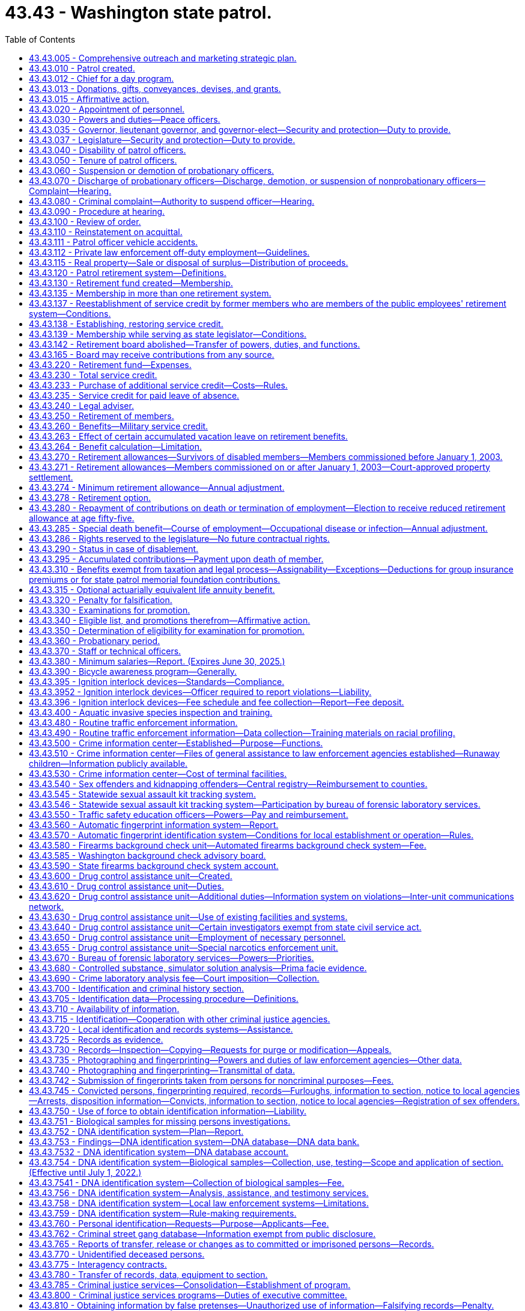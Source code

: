 = 43.43 - Washington state patrol.
:toc:

== 43.43.005 - Comprehensive outreach and marketing strategic plan.
To ensure that it is adequately and thoroughly reaching potential recruits, the Washington state patrol must develop a comprehensive outreach and marketing strategic plan that expands on the success of current strategies and looks for ways to tap into groups or individuals that do not currently show an interest in the state patrol or law enforcement as a career. The plan must include, but is not limited to, expanding marketing and outreach efforts online and through other media outlets and expanding recruitment relationships in respective communities. The plan must also include polling applicants about their application. Results from the polling must be tracked to determine the success of each outreach method.

[ http://lawfilesext.leg.wa.gov/biennium/2015-16/Pdf/Bills/Session%20Laws/House/2872-S2.SL.pdf?cite=2016%20c%2028%20§%207[2016 c 28 § 7]; ]

== 43.43.010 - Patrol created.
There shall be a department of state government known as the "Washington state patrol." The chief thereof shall be known as the chief of the Washington state patrol, and members thereof shall be known as Washington state patrol officers.

[ http://leg.wa.gov/CodeReviser/documents/sessionlaw/1965c8.pdf?cite=1965%20c%208%20§%2043.43.010[1965 c 8 § 43.43.010]; http://leg.wa.gov/CodeReviser/documents/sessionlaw/1933c25.pdf?cite=1933%20c%2025%20§%201[1933 c 25 § 1]; RRS § 6362-59; ]

== 43.43.012 - Chief for a day program.
. To promote positive relationships between law enforcement and the citizens of the state of Washington, the Washington state patrol may participate in the chief for a day program. The chief of the Washington state patrol may designate staff who may participate in organizing the event. The Washington state patrol may accept grants of funds and gifts to be utilized in furtherance of this purpose, and may use their public facilities for such purpose. At all times, the participation of the Washington state patrol must comply with chapter 42.52 RCW.

. For the purposes of this section, "chief for a day program" means a program in which the Washington state patrol partners with other local, state, and federal law enforcement agencies, hospitals, and the community to provide a day of special attention to chronically ill children. Each child is selected and sponsored by a law enforcement agency. The event, chief for a day, may occur on the grounds and in the facilities of the Washington state patrol. The program may include any appropriate honoring of the child as a chief, such as a certificate swearing them in as a chief, a badge, a uniform, and donated gifts. The gifts may include, but are not limited to, games, puzzles, and art supplies.

[ http://lawfilesext.leg.wa.gov/biennium/2009-10/Pdf/Bills/Session%20Laws/Senate/5582.SL.pdf?cite=2010%20c%2010%20§%202[2010 c 10 § 2]; ]

== 43.43.013 - Donations, gifts, conveyances, devises, and grants.
The Washington state patrol may accept any and all donations, bequests, gifts, conveyances, devices [devises], and grants conditional or otherwise; or money, property, service, or other things of value which may be received from the United States or any agency thereof, any governmental agency, institution, person, firm, or corporation, public and private, to be held, used, or applied for the purpose of fulfilling its mission.

[ http://lawfilesext.leg.wa.gov/biennium/2009-10/Pdf/Bills/Session%20Laws/Senate/5695.SL.pdf?cite=2009%20c%20108%20§%201[2009 c 108 § 1]; ]

== 43.43.015 - Affirmative action.
For the purposes of this chapter, "affirmative action" means a procedure by which racial minorities, women, persons in the protected age category, persons with disabilities, Vietnam-era veterans, and disabled veterans are provided with increased employment opportunities. It shall not mean any sort of quota system.

[ http://leg.wa.gov/CodeReviser/documents/sessionlaw/1985c365.pdf?cite=1985%20c%20365%20§%204[1985 c 365 § 4]; (2019 c 160 § 4, Referendum Measure No. 88 failed to become law); ]

== 43.43.020 - Appointment of personnel.
The governor, with the advice and consent of the senate, shall appoint the chief of the Washington state patrol, determine his compensation, and may remove him at will.

The chief shall appoint a sufficient number of competent persons to act as Washington state patrol officers, may remove them for cause, as provided in this chapter, and shall make promotional appointments, determine their compensation, and define their rank and duties, as hereinafter provided. Before a person may be appointed to act as a Washington state patrol officer, the person shall meet the minimum standards for employment with the Washington state patrol, including successful completion of a psychological examination and polygraph examination or similar assessment procedure administered by the chief or his or her designee in accordance with the requirements of RCW 43.101.095(2).

The chief may appoint employees of the Washington state patrol to serve as special deputies, with such restricted police authority as the chief shall designate as being necessary and consistent with their assignment to duty. Such appointment and conferral of authority shall not qualify said employees for membership in the Washington state patrol retirement system, nor shall it grant tenure of office as a regular officer of the Washington state patrol.

The chief may personally appoint, with the consent of the state treasurer, employees of the office of the state treasurer who are qualified under the standards of the criminal justice training commission, or who have comparable training and experience, to serve as special deputies. The law enforcement powers of any special deputies appointed in the office of the state treasurer shall be designated by the chief and shall be restricted to those powers necessary to provide for statewide security of the holdings or property of or under the custody of the office of the state treasurer. These appointments may be revoked by the chief at any time and shall be revoked upon the written request of the state treasurer or by operation of law upon termination of the special deputy's employment with the office of the state treasurer or thirty days after the chief who made the appointment leaves office. The chief shall be civilly immune for the acts of such special deputies. Such appointment and conferral of authority shall not qualify such employees for membership in the Washington state patrol retirement system, nor shall it grant tenure of office as a regular officer of the Washington state patrol.

[ http://lawfilesext.leg.wa.gov/biennium/2005-06/Pdf/Bills/Session%20Laws/House/1081.SL.pdf?cite=2005%20c%20434%20§%204[2005 c 434 § 4]; http://leg.wa.gov/CodeReviser/documents/sessionlaw/1983c144.pdf?cite=1983%20c%20144%20§%201[1983 c 144 § 1]; http://leg.wa.gov/CodeReviser/documents/sessionlaw/1981c338.pdf?cite=1981%20c%20338%20§%204[1981 c 338 § 4]; http://leg.wa.gov/CodeReviser/documents/sessionlaw/1973ex1c80.pdf?cite=1973%201st%20ex.s.%20c%2080%20§%201[1973 1st ex.s. c 80 § 1]; http://leg.wa.gov/CodeReviser/documents/sessionlaw/1965c8.pdf?cite=1965%20c%208%20§%2043.43.020[1965 c 8 § 43.43.020]; http://leg.wa.gov/CodeReviser/documents/sessionlaw/1949c192.pdf?cite=1949%20c%20192%20§%201[1949 c 192 § 1]; http://leg.wa.gov/CodeReviser/documents/sessionlaw/1933c25.pdf?cite=1933%20c%2025%20§%203[1933 c 25 § 3]; Rem. Supp. 1949 § 6362-61; ]

== 43.43.030 - Powers and duties—Peace officers.
The chief and other officers of the Washington state patrol shall have and exercise, throughout the state, such police powers and duties as are vested in sheriffs and peace officers generally, and such other powers and duties as are prescribed by law.

[ http://leg.wa.gov/CodeReviser/documents/sessionlaw/1965c8.pdf?cite=1965%20c%208%20§%2043.43.030[1965 c 8 § 43.43.030]; http://leg.wa.gov/CodeReviser/documents/sessionlaw/1933c25.pdf?cite=1933%20c%2025%20§%202[1933 c 25 § 2]; RRS § 6362-60; ]

== 43.43.035 - Governor, lieutenant governor, and governor-elect—Security and protection—Duty to provide.
The chief of the Washington state patrol is directed to provide security and protection for the governor, the governor's family, and the lieutenant governor to the extent and in the manner the governor and the chief of the Washington state patrol deem adequate and appropriate.

In the same manner the chief of the Washington state patrol is directed to provide security and protection for the governor-elect from the time of the November election.

[ http://lawfilesext.leg.wa.gov/biennium/1991-92/Pdf/Bills/Session%20Laws/House/1057.SL.pdf?cite=1991%20c%2063%20§%201[1991 c 63 § 1]; http://leg.wa.gov/CodeReviser/documents/sessionlaw/1965ex1c96.pdf?cite=1965%20ex.s.%20c%2096%20§%201[1965 ex.s. c 96 § 1]; ]

== 43.43.037 - Legislature—Security and protection—Duty to provide.
The chief of the Washington state patrol is directed to provide such security and protection for both houses of the legislative building while in session as in the opinion of the speaker of the house and the president of the senate may be necessary therefor upon the advice of the respective sergeant-at-arms of each legislative body.

[ http://leg.wa.gov/CodeReviser/documents/sessionlaw/1965ex1c96.pdf?cite=1965%20ex.s.%20c%2096%20§%202[1965 ex.s. c 96 § 2]; ]

== 43.43.040 - Disability of patrol officers.
. The chief of the Washington state patrol shall relieve from active duty Washington state patrol officers who, while in the performance of their official duties, or while on standby or available for duty, have been or hereafter may be injured or incapacitated to such an extent as to be mentally or physically incapable of active service: PROVIDED, That:

.. Any officer disabled while performing line duty who is found by the chief to be physically incapacitated shall be placed on disability leave for a period not to exceed six months from the date of injury or the date incapacitated. During this period, the officer shall be entitled to all pay, benefits, insurance, leave, and retirement contributions awarded to an officer on active status, less any compensation received through the department of labor and industries. No such disability leave shall be approved until an officer has been unavailable for duty for more than forty consecutive work hours. Prior to the end of the six-month period, the chief shall either place the officer on disability status or return the officer to active status.

For the purposes of this section, "line duty" is active service which encompasses the traffic law enforcement duties and/or other law enforcement responsibilities of the state patrol. These activities encompass all enforcement practices of the laws, accident and criminal investigations, or actions requiring physical exertion or exposure to hazardous elements.

The chief shall define by rule the situations where a disability has occurred during line duty;

.. Benefits under this section for a disability that is incurred while in other employment will be reduced by any amount the officer receives or is entitled to receive from workers' compensation, social security, group insurance, other pension plan, or any other similar source provided by another employer on account of the same disability;

.. An officer injured while engaged in willfully tortious or criminal conduct shall not be entitled to disability benefits under this section; and

.. Should a disability beneficiary whose disability was not incurred in line of duty, prior to attaining age fifty, engage in a gainful occupation, the chief shall reduce the amount of his or her retirement allowance to an amount which when added to the compensation earned by him or her in such occupation shall not exceed the basic salary currently being paid for the rank the retired officer held at the time he or she was disabled. All such disability beneficiaries under age fifty shall file with the chief every six months a signed and sworn statement of earnings and any person who shall knowingly swear falsely on such statement shall be subject to prosecution for perjury. Should the earning capacity of such beneficiary be further altered, the chief may further alter his or her disability retirement allowance as indicated above. The failure of any officer to file the required statement of earnings shall be cause for cancellation of retirement benefits.

. [Empty]
.. Officers on disability status shall receive one-half of their compensation at the existing wage, during the time the disability continues in effect, less any compensation received through the department of labor and industries. They shall be subject to mental or physical examination at any state institution or otherwise under the direction of the chief of the patrol at any time during such relief from duty to ascertain whether or not they are able to resume active duty.

.. In addition to the compensation provided in (a) of this subsection, the compensation of an officer who is totally disabled during line duty shall include reimbursement for any payments of premiums made after June 10, 2010, for employer-provided medical insurance. An officer is considered totally disabled if he or she is unable to perform any substantial gainful activity due to a physical or mental condition that may be expected to result in death or that has lasted or is expected to last at least twelve months. Substantial gainful activity is defined as average earnings in excess of eight hundred sixty dollars a month in 2006 adjusted annually as determined by the department of retirement systems based on federal social security disability standards. An officer in receipt of reimbursement for any payments of premium rates for employer-provided medical insurance under this subsection is required to file with the chief any financial records that are necessary to determine continued eligibility for such reimbursement. The failure of any officer to file the required financial records is cause for cancellation of the reimbursement. The legislature reserves the right to amend or repeal the benefits provided in this subsection (2)(b) in the future and no member or beneficiary has a contractual right to receive any distribution not granted prior to that time.

[ http://lawfilesext.leg.wa.gov/biennium/2009-10/Pdf/Bills/Session%20Laws/House/1679-S.SL.pdf?cite=2010%20c%20259%20§%203[2010 c 259 § 3]; http://lawfilesext.leg.wa.gov/biennium/2009-10/Pdf/Bills/Session%20Laws/Senate/5038.SL.pdf?cite=2009%20c%20549%20§%205122[2009 c 549 § 5122]; http://lawfilesext.leg.wa.gov/biennium/1997-98/Pdf/Bills/Session%20Laws/Senate/6353.SL.pdf?cite=1998%20c%20194%20§%201[1998 c 194 § 1]; http://leg.wa.gov/CodeReviser/documents/sessionlaw/1987c185.pdf?cite=1987%20c%20185%20§%2017[1987 c 185 § 17]; http://leg.wa.gov/CodeReviser/documents/sessionlaw/1981c165.pdf?cite=1981%20c%20165%20§%201[1981 c 165 § 1]; http://leg.wa.gov/CodeReviser/documents/sessionlaw/1973ex2c20.pdf?cite=1973%202nd%20ex.s.%20c%2020%20§%201[1973 2nd ex.s. c 20 § 1]; http://leg.wa.gov/CodeReviser/documents/sessionlaw/1965c8.pdf?cite=1965%20c%208%20§%2043.43.040[1965 c 8 § 43.43.040]; http://leg.wa.gov/CodeReviser/documents/sessionlaw/1947c174.pdf?cite=1947%20c%20174%20§%201[1947 c 174 § 1]; http://leg.wa.gov/CodeReviser/documents/sessionlaw/1943c215.pdf?cite=1943%20c%20215%20§%201[1943 c 215 § 1]; RRS § 6362-65; ]

== 43.43.050 - Tenure of patrol officers.
Washington state patrol officers shall be entitled to retain their ranks and positions until death or resignation, or until suspended, demoted, or discharged in the manner hereinafter provided.

[ http://leg.wa.gov/CodeReviser/documents/sessionlaw/1965c8.pdf?cite=1965%20c%208%20§%2043.43.050[1965 c 8 § 43.43.050]; http://leg.wa.gov/CodeReviser/documents/sessionlaw/1943c205.pdf?cite=1943%20c%20205%20§%201[1943 c 205 § 1]; Rem. Supp. 1943 § 6362-66; ]

== 43.43.060 - Suspension or demotion of probationary officers.
The chief of the Washington state patrol may suspend or demote any officer with probationary status, without preferring charges against the officer, and without a hearing.

[ http://leg.wa.gov/CodeReviser/documents/sessionlaw/1984c141.pdf?cite=1984%20c%20141%20§%201[1984 c 141 § 1]; http://leg.wa.gov/CodeReviser/documents/sessionlaw/1965c8.pdf?cite=1965%20c%208%20§%2043.43.060[1965 c 8 § 43.43.060]; http://leg.wa.gov/CodeReviser/documents/sessionlaw/1943c205.pdf?cite=1943%20c%20205%20§%202[1943 c 205 § 2]; Rem. Supp. 1943 § 6362-67; ]

== 43.43.070 - Discharge of probationary officers—Discharge, demotion, or suspension of nonprobationary officers—Complaint—Hearing.
Discharge of any officer with probationary status and discharge, demotion, or suspension of any officer with nonprobationary status shall be only for cause, which shall be clearly stated in a written complaint, sworn to by the person preferring the charges, and served upon the officer complained of.

Upon being so served, any such officer shall be entitled to a public hearing before a trial board consisting of two Washington state patrol officers of the rank of captain, and one officer of equal rank with the officer complained of, who shall be selected by the chief of the Washington state patrol by lot from the roster of the patrol. In the case of complaint by an officer, such officer shall not be a member of the trial board.

[ http://leg.wa.gov/CodeReviser/documents/sessionlaw/1984c141.pdf?cite=1984%20c%20141%20§%202[1984 c 141 § 2]; http://leg.wa.gov/CodeReviser/documents/sessionlaw/1965c8.pdf?cite=1965%20c%208%20§%2043.43.070[1965 c 8 § 43.43.070]; http://leg.wa.gov/CodeReviser/documents/sessionlaw/1943c205.pdf?cite=1943%20c%20205%20§%203[1943 c 205 § 3]; Rem. Supp. 1943 § 6362-68; ]

== 43.43.080 - Criminal complaint—Authority to suspend officer—Hearing.
When the complaint served upon an officer is of a criminal nature calling for the discharge of the officer, the chief of the patrol may immediately suspend the officer without pay pending a trial board hearing. The board shall be convened no later than forty-five days from the date of suspension. However, this does not preclude the granting of a mutually agreed upon extension; in such cases the officer shall remain on suspension without pay.

An officer complained of may waive a hearing and accept the proposed discipline by written notice to the chief of the patrol.

[ http://leg.wa.gov/CodeReviser/documents/sessionlaw/1989c28.pdf?cite=1989%20c%2028%20§%201[1989 c 28 § 1]; http://leg.wa.gov/CodeReviser/documents/sessionlaw/1965c8.pdf?cite=1965%20c%208%20§%2043.43.080[1965 c 8 § 43.43.080]; http://leg.wa.gov/CodeReviser/documents/sessionlaw/1943c205.pdf?cite=1943%20c%20205%20§%204[1943 c 205 § 4]; Rem. Supp. 1943 § 6362-69; ]

== 43.43.090 - Procedure at hearing.
At the hearing, an administrative law judge appointed under chapter 34.12 RCW shall be the presiding officer, and shall make all necessary rulings in the course of the hearing, but shall not be entitled to vote.

The complainant and the officer complained of may submit evidence, and be represented by counsel, and a full and complete record of the proceedings, and all testimony, shall be taken down by a stenographer.

After hearing, the findings of the trial board shall be submitted to the chief. Such findings shall be final if the charges are not sustained. In the event the charges are sustained the chief may determine the proper disciplinary action and declare it by written order served upon the officer complained of.

[ http://leg.wa.gov/CodeReviser/documents/sessionlaw/1989c28.pdf?cite=1989%20c%2028%20§%202[1989 c 28 § 2]; http://leg.wa.gov/CodeReviser/documents/sessionlaw/1984c141.pdf?cite=1984%20c%20141%20§%203[1984 c 141 § 3]; http://leg.wa.gov/CodeReviser/documents/sessionlaw/1965c8.pdf?cite=1965%20c%208%20§%2043.43.090[1965 c 8 § 43.43.090]; http://leg.wa.gov/CodeReviser/documents/sessionlaw/1943c205.pdf?cite=1943%20c%20205%20§%205[1943 c 205 § 5]; Rem. Supp. 1943 § 6362-70; ]

== 43.43.100 - Review of order.
Any officer subjected to disciplinary action may, within ten days after the service of the order upon the officer, apply to the superior court of Thurston county for a writ of review to have the reasonableness and lawfulness of the order inquired into and determined.

The superior court shall review the determination of the chief of the Washington state patrol in a summary manner, based upon the record of the hearing before the trial board, and shall render its decision within ninety days, either affirming or reversing the order of the chief, or remanding the matter to the chief for further action. A transcript of the trial board hearing shall be provided to the court by the state patrol after being paid for by the officer subjected to disciplinary action. However, if the officer prevails before the court, the state patrol shall reimburse the officer for the cost of the transcript.

[ http://leg.wa.gov/CodeReviser/documents/sessionlaw/1984c141.pdf?cite=1984%20c%20141%20§%204[1984 c 141 § 4]; http://leg.wa.gov/CodeReviser/documents/sessionlaw/1965c8.pdf?cite=1965%20c%208%20§%2043.43.100[1965 c 8 § 43.43.100]; http://leg.wa.gov/CodeReviser/documents/sessionlaw/1943c205.pdf?cite=1943%20c%20205%20§%206[1943 c 205 § 6]; Rem. Supp. 1943 § 6362-71; ]

== 43.43.110 - Reinstatement on acquittal.
If as a result of any trial board hearing, or review proceeding, an officer complained of is found not guilty of the charges against him or her, he or she shall be immediately reinstated to his or her former position, and be reimbursed for any loss of salary suffered by reason of the previous disciplinary action.

[ http://lawfilesext.leg.wa.gov/biennium/2009-10/Pdf/Bills/Session%20Laws/Senate/5038.SL.pdf?cite=2009%20c%20549%20§%205123[2009 c 549 § 5123]; http://leg.wa.gov/CodeReviser/documents/sessionlaw/1965c8.pdf?cite=1965%20c%208%20§%2043.43.110[1965 c 8 § 43.43.110]; http://leg.wa.gov/CodeReviser/documents/sessionlaw/1943c205.pdf?cite=1943%20c%20205%20§%207[1943 c 205 § 7]; Rem. Supp. 1943 § 6362-72; ]

== 43.43.111 - Patrol officer vehicle accidents.
To ensure transparency, integrity, and credibility during Washington state patrol vehicle accident investigations, the agency will continue to review and reform the agency policies and procedures regarding Washington state patrol officers that are involved in vehicle accidents. The agency shall develop agency policies and include as part of the terms of their collective bargaining agreements a progressive corrective process addressing Washington state patrol officer vehicle accidents that may include retraining in vehicle handling, wage or benefit reductions, and termination of employment. The agency shall develop a process for tracking accidents and an accident review process. Annually, a collision data report must be produced designating each accident during the year as minor or severe and any resulting disciplinary actions and be available for review by the legislature. The agency shall implement communication procedures for the victims involved in the accidents from the time the accident occurs until the investigative process has been concluded. The policies must also provide for outside supervision of accident investigations by a qualified independent agency under certain circumstances.

Before the legislative committee assembly in September 2005, the Washington state patrol shall have an outside entity that has a reputation for and has proven experience in law enforcement management and reviewing law enforcement and criminal justice policies and procedures review the agency's proposed law enforcement vehicle accident policies and procedures where a law enforcement officer is involved. The agency will present the proposed policies and procedures to the legislature and finalize the policies and procedures based on input from the legislature. The Washington state patrol shall report to the house and senate transportation committees by November 30, 2005, on the updated policies, processes, and procedures. Once the policies and procedures are completed, other law enforcement agencies may adopt the policies and procedures for their agencies.

[ http://lawfilesext.leg.wa.gov/biennium/2005-06/Pdf/Bills/Session%20Laws/House/1387-S.SL.pdf?cite=2005%20c%2027%20§%202[2005 c 27 § 2]; ]

== 43.43.112 - Private law enforcement off-duty employment—Guidelines.
Washington state patrol officers may engage in private law enforcement off-duty employment, in uniform or in plainclothes for private benefit, subject to guidelines adopted by the chief of the Washington state patrol. These guidelines must ensure that the integrity and professionalism of the Washington state patrol is preserved. Use of Washington state patrol officer's uniforms shall be considered de minimis use of state property.

[ http://lawfilesext.leg.wa.gov/biennium/2005-06/Pdf/Bills/Session%20Laws/Senate/5267.SL.pdf?cite=2005%20c%20124%20§%201[2005 c 124 § 1]; http://lawfilesext.leg.wa.gov/biennium/1997-98/Pdf/Bills/Session%20Laws/House/1360-S.SL.pdf?cite=1997%20c%20375%20§%201[1997 c 375 § 1]; ]

== 43.43.115 - Real property—Sale or disposal of surplus—Distribution of proceeds.
Whenever real property owned by the state of Washington and under the jurisdiction of the Washington state patrol is no longer required, it may be sold at fair market value, or otherwise disposed as permitted under RCW 39.33.015. Any such sale or disposal must be in accordance with RCW 43.17.400. All proceeds received from the sale of real property, less any real estate broker commissions up to four percent of the sale price, shall be deposited into the state patrol highway account: PROVIDED, That if accounts or funds other than the state patrol highway account have contributed to the purchase or improvement of the real property, the office of financial management shall determine the proportional equity of each account or fund in the property and improvements, and shall direct the proceeds to be deposited proportionally therein.

[ http://lawfilesext.leg.wa.gov/biennium/2017-18/Pdf/Bills/Session%20Laws/House/2382-S3.SL.pdf?cite=2018%20c%20217%20§%206[2018 c 217 § 6]; http://lawfilesext.leg.wa.gov/biennium/1993-94/Pdf/Bills/Session%20Laws/Senate/5856.SL.pdf?cite=1993%20c%20438%20§%201[1993 c 438 § 1]; ]

== 43.43.120 - Patrol retirement system—Definitions.
As used in this section and RCW 43.43.130 through 43.43.320, unless a different meaning is plainly required by the context:

. "Actuarial equivalent" shall mean a benefit of equal value when computed upon the basis of such mortality table as may be adopted and such interest rate as may be determined by the director.

. "Annual increase" means as of July 1, 1999, seventy-seven cents per month per year of service which amount shall be increased each subsequent July 1st by three percent, rounded to the nearest cent.

. [Empty]
.. "Average final salary," for members commissioned prior to January 1, 2003, shall mean the average monthly salary received by a member during the member's last two years of service or any consecutive two-year period of service, whichever is the greater, as an employee of the Washington state patrol; or if the member has less than two years of service, then the average monthly salary received by the member during the member's total years of service.

.. "Average final salary," for members commissioned on or after January 1, 2003, shall mean the average monthly salary received by a member for the highest consecutive sixty service credit months; or if the member has less than sixty months of service, then the average monthly salary received by the member during the member's total months of service.

.. In calculating average final salary under (a) or (b) of this subsection, the department of retirement systems shall include:

... Any compensation forgone by the member during the 2009-2011 fiscal biennium as a result of reduced work hours, mandatory or voluntary leave without pay, temporary reduction in pay implemented prior to December 11, 2010, or temporary layoffs if the reduced compensation is an integral part of the employer's expenditure reduction efforts, as certified by the chief;

... Any compensation forgone by a member during the 2011-2013 fiscal biennium as a result of reduced work hours, mandatory leave without pay, temporary layoffs, or reductions to current pay if the reduced compensation is an integral part of the employer's expenditure reduction efforts, as certified by the chief. Reductions to current pay shall not include elimination of previously agreed upon future salary reductions; and

... Any compensation forgone by a member during the 2019-2021 and 2021-2023 fiscal biennia as a result of reduced work hours, mandatory leave without pay, temporary layoffs, furloughs, reductions to current pay, or other similar measures resulting from the COVID-19 budgetary crisis, if the reduced compensation is an integral part of the employer's expenditure reduction efforts, as certified by the chief. Reductions to current pay shall not include elimination of previously agreed upon future salary increases.

. "Beneficiary" means any person in receipt of retirement allowance or any other benefit allowed by this chapter.

. [Empty]
.. "Cadet," for a person who became a member of the retirement system after June 12, 1980, is a person who has passed the Washington state patrol's entry-level oral, written, physical performance, and background examinations and is, thereby, appointed by the chief as a candidate to be a commissioned officer of the Washington state patrol.

.. "Cadet," for a person who became a member of the retirement system before June 12, 1980, is a trooper cadet, patrol cadet, or employee of like classification, employed for the express purpose of receiving the on-the-job training required for attendance at the state patrol academy and for becoming a commissioned trooper. "Like classification" includes: Radio operators or dispatchers; persons providing security for the governor or legislature; patrol officers; drivers' license examiners; weighmasters; vehicle safety inspectors; central wireless operators; and warehouse workers.

. "Contributions" means the deduction from the compensation of each member in accordance with the contribution rates established under chapter 41.45 RCW.

. "Current service" shall mean all service as a member rendered on or after August 1, 1947.

. "Department" means the department of retirement systems created in chapter 41.50 RCW.

. "Director" means the director of the department of retirement systems.

. "Domestic partners" means two adults who have registered as domestic partners under RCW 26.60.040.

. "Employee" means any commissioned employee of the Washington state patrol.

. "Insurance commissioner" means the insurance commissioner of the state of Washington.

. "Lieutenant governor" means the lieutenant governor of the state of Washington.

. "Member" means any person included in the membership of the retirement fund.

. "Plan 2" means the Washington state patrol retirement system plan 2, providing the benefits and funding provisions covering commissioned employees who first become members of the system on or after January 1, 2003.

. "Prior service" shall mean all services rendered by a member to the state of Washington, or any of its political subdivisions prior to August 1, 1947, unless such service has been credited in another public retirement or pension system operating in the state of Washington.

. "Regular interest" means interest compounded annually at such rates as may be determined by the director.

. "Retirement board" means the board provided for in this chapter.

. "Retirement fund" means the Washington state patrol retirement fund.

. "Retirement system" means the Washington state patrol retirement system.

. [Empty]
.. "Salary," for members commissioned prior to July 1, 2001, shall exclude any overtime earnings related to RCW 47.46.040, or any voluntary overtime, earned on or after July 1, 2001, and prior to July 1, 2017. On or after July 1, 2017, salary shall exclude overtime earnings in excess of seventy hours per year in total related to either RCW 47.46.040 or any voluntary overtime.

.. "Salary," for members commissioned from July 1, 2001, to December 31, 2002, shall exclude any overtime earnings related to RCW 47.46.040 or any voluntary overtime, earned prior to July 1, 2017, lump sum payments for deferred annual sick leave, or any form of severance pay. On or after July 1, 2017, salary shall exclude overtime earnings in excess of seventy hours per year in total related to either RCW 47.46.040 or any voluntary overtime.

.. "Salary," for members commissioned on or after January 1, 2003, shall exclude any overtime earnings related to RCW 47.46.040 or any voluntary overtime, earned prior to July 1, 2017, lump sum payments for deferred annual sick leave, unused accumulated vacation, unused accumulated annual leave, holiday pay, or any form of severance pay. On or after July 1, 2017, salary shall exclude overtime earnings in excess of seventy hours per year in total related to either RCW 47.46.040 or any voluntary overtime.

.. The addition of overtime earnings related to RCW 47.46.040 or any voluntary overtime earned on or after July 1, 2017, in chapter 181, Laws of 2017 is a benefit improvement that increases the member maximum contribution rate under RCW 41.45.0631(1) by 1.10 percent.

. [Empty]
.. "Service" shall mean services rendered to the state of Washington or any political subdivisions thereof for which compensation has been paid. Full time employment for seventy or more hours in any given calendar month shall constitute one month of service. An employee who is reinstated in accordance with RCW 43.43.110 shall suffer no loss of service for the period reinstated subject to the contribution requirements of this chapter. Only months of service shall be counted in the computation of any retirement allowance or other benefit provided for herein. Years of service shall be determined by dividing the total number of months of service by twelve. Any fraction of a year of service as so determined shall be taken into account in the computation of such retirement allowance or benefit.

.. Reduction efforts such as furloughs, reduced work hours, mandatory leave without pay, temporary layoffs, or other similar situations as contemplated by subsection (3)(c)(iii) of this section do not result in a reduction in service credit that otherwise would have been earned for that month of work, and the member shall receive the full service credit for the hours that were scheduled to be worked before the reduction.

. "State actuary" or "actuary" means the person appointed pursuant to RCW 44.44.010(2).

. "State treasurer" means the treasurer of the state of Washington.

Unless the context expressly indicates otherwise, words importing the masculine gender shall be extended to include the feminine gender and words importing the feminine gender shall be extended to include the masculine gender.

[ http://lawfilesext.leg.wa.gov/biennium/2021-22/Pdf/Bills/Session%20Laws/Senate/5021.SL.pdf?cite=2021%20c%2012%20§%208[2021 c 12 § 8]; http://lawfilesext.leg.wa.gov/biennium/2019-20/Pdf/Bills/Session%20Laws/Senate/6218.SL.pdf?cite=2020%20c%2097%20§%202[2020 c 97 § 2]; http://lawfilesext.leg.wa.gov/biennium/2017-18/Pdf/Bills/Session%20Laws/Senate/5274.SL.pdf?cite=2017%20c%20181%20§%201[2017 c 181 § 1]; http://lawfilesext.leg.wa.gov/biennium/2011-12/Pdf/Bills/Session%20Laws/House/2070.SL.pdf?cite=2011%201st%20sp.s.%20c%205%20§%206[2011 1st sp.s. c 5 § 6]; http://lawfilesext.leg.wa.gov/biennium/2009-10/Pdf/Bills/Session%20Laws/House/3225.SL.pdf?cite=2010%202nd%20sp.s.%20c%201%20§%20907[2010 2nd sp.s. c 1 § 907]; http://lawfilesext.leg.wa.gov/biennium/2009-10/Pdf/Bills/Session%20Laws/Senate/6503-S.SL.pdf?cite=2010%201st%20sp.s.%20c%2032%20§%209[2010 1st sp.s. c 32 § 9]; http://lawfilesext.leg.wa.gov/biennium/2009-10/Pdf/Bills/Session%20Laws/Senate/5038.SL.pdf?cite=2009%20c%20549%20§%205124[2009 c 549 § 5124]; http://lawfilesext.leg.wa.gov/biennium/2009-10/Pdf/Bills/Session%20Laws/House/1445-S.SL.pdf?cite=2009%20c%20522%20§%201[2009 c 522 § 1]; http://lawfilesext.leg.wa.gov/biennium/2001-02/Pdf/Bills/Session%20Laws/Senate/5143.SL.pdf?cite=2001%20c%20329%20§%203[2001 c 329 § 3]; http://lawfilesext.leg.wa.gov/biennium/1999-00/Pdf/Bills/Session%20Laws/Senate/5030-S.SL.pdf?cite=1999%20c%2074%20§%201[1999 c 74 § 1]; http://leg.wa.gov/CodeReviser/documents/sessionlaw/1983c81.pdf?cite=1983%20c%2081%20§%201[1983 c 81 § 1]; http://leg.wa.gov/CodeReviser/documents/sessionlaw/1982ex1c52.pdf?cite=1982%201st%20ex.s.%20c%2052%20§%2024[1982 1st ex.s. c 52 § 24]; http://leg.wa.gov/CodeReviser/documents/sessionlaw/1980c77.pdf?cite=1980%20c%2077%20§%201[1980 c 77 § 1]; http://leg.wa.gov/CodeReviser/documents/sessionlaw/1973ex1c180.pdf?cite=1973%201st%20ex.s.%20c%20180%20§%201[1973 1st ex.s. c 180 § 1]; http://leg.wa.gov/CodeReviser/documents/sessionlaw/1969c12.pdf?cite=1969%20c%2012%20§%201[1969 c 12 § 1]; http://leg.wa.gov/CodeReviser/documents/sessionlaw/1965c8.pdf?cite=1965%20c%208%20§%2043.43.120[1965 c 8 § 43.43.120]; prior:  1955 c 244 § 1; http://leg.wa.gov/CodeReviser/documents/sessionlaw/1953c262.pdf?cite=1953%20c%20262%20§%201[1953 c 262 § 1]; http://leg.wa.gov/CodeReviser/documents/sessionlaw/1951c140.pdf?cite=1951%20c%20140%20§%201[1951 c 140 § 1]; http://leg.wa.gov/CodeReviser/documents/sessionlaw/1947c250.pdf?cite=1947%20c%20250%20§%201[1947 c 250 § 1]; Rem. Supp. 1947 § 6362-81; ]

== 43.43.130 - Retirement fund created—Membership.
. A Washington state patrol retirement fund is hereby established for members of the Washington state patrol which shall include funds created and placed under the management of a retirement board for the payment of retirement allowances and other benefits under the provisions hereof.

. Any employee of the Washington state patrol, upon date of commissioning, shall be eligible to participate in the retirement plan and shall start contributing to the fund immediately. Any employee of the Washington state patrol employed by the state of Washington or any of its political subdivisions prior to August 1, 1947, unless such service has been credited in another public retirement or pension system operating in the state of Washington shall receive full credit for such prior service but after that date each new commissioned employee must automatically participate in the fund. If a member shall terminate service in the patrol and later reenter, he or she shall be treated in all respects as a new employee.

. [Empty]
.. A member who reenters or has reentered service within ten years from the date of his or her termination, shall upon completion of six months of continuous service and upon the restoration of all withdrawn contributions, plus interest as determined by the director, which restoration must be completed within five years after resumption of service, be returned to the status of membership he or she earned at the time of termination.

.. A member who does not meet the time limitations for restoration under (a) of this subsection, may restore the service credit destroyed by the withdrawn contributions by paying the amount required under RCW 41.50.165(2) prior to retirement.

. [Empty]
.. An employee of the Washington state patrol who becomes a member of the retirement system after June 12, 1980, and who has service as a cadet in the patrol training program may make an irrevocable election to transfer the service to the retirement system. Any member upon making such election shall have transferred all existing service credited in a prior public retirement system in this state for periods of employment as a cadet. Transfer of credit under this subsection is contingent on completion of the transfer of funds specified in (b) of this subsection.

.. Within sixty days of notification of a member's cadet service transfer as provided in (a) of this subsection, the department of retirement systems shall transfer the employee's accumulated contributions attributable to the periods of service as a cadet, including accumulated interest.

. A member of the retirement system who has served or shall serve on active federal service in the armed forces of the United States pursuant to and by reason of orders by competent federal authority, who left or shall leave the Washington state patrol to enter such service, and who within one year from termination of such active federal service, resumes employment as a state employee, shall have his or her service in such armed forces credited to him or her as a member of the retirement system: PROVIDED, That no such service in excess of five years shall be credited unless such service was actually rendered during time of war or emergency.

. An active employee of the Washington state patrol who either became a member of the retirement system prior to June 12, 1980, and who has prior service as a cadet in the public employees' retirement system may make an irrevocable election to transfer such service to the retirement system within a period ending June 30, 1985, or, if not an active employee on July 1, 1983, within one year of returning to commissioned service, whichever date is later. Any member upon making such election shall have transferred all existing service credited in the public employees' retirement system which constituted service as a cadet together with the employee's contributions plus credited interest. If the employee has withdrawn the employee's contributions, the contributions must be restored to the public employees' retirement system before the transfer of credit can occur and such restoration must be completed within the time limits specified in this subsection for making the elective transfer.

. An active employee of the Washington state patrol who either became a member of the retirement system prior to June 12, 1980, or who has prior service as a cadet in the public employees' retirement system may make an irrevocable election to transfer such service to the retirement system if they have not met the time limitations of subsection (6) of this section by paying the amount required under RCW 41.50.165(2) less the contributions transferred. Any member upon making such election shall have transferred all existing service credited in the public employees' retirement system that constituted service as a cadet together with the employee's contributions plus credited interest. If the employee has withdrawn the employee's contributions, the contributions must be restored to the public employees' retirement system before the transfer of credit can occur and such restoration must be completed within the time limits specified in subsection (6) of this section for making the elective transfer.

. An active employee of the Washington state patrol may establish up to six months' retirement service credit in the state patrol retirement system for any period of employment by the Washington state patrol as a cadet if service credit for such employment was not previously established in the public employees' retirement system, subject to the following:

.. Certification by the patrol that such employment as a cadet was for the express purpose of receiving on-the-job training required for attendance at the state patrol academy and for becoming a commissioned trooper.

.. Payment by the member of employee contributions in the amount of seven percent of the total salary paid for each month of service to be established, plus interest at seven percent from the date of the probationary service to the date of payment. This payment shall be made by the member no later than July 1, 1988.

.. If the payment required under (b) of this subsection was not made by July 1, 1988, the member may establish the probationary service by paying the amount required under RCW 41.50.165(2).

.. A written waiver by the member of the member's right to ever establish the same service in the public employees' retirement system at any time in the future.

. The department of retirement systems shall make the requested transfer subject to the conditions specified in subsections (6) and (7) of this section or establish additional credit as provided in subsection (8) of this section. Employee contributions and credited interest transferred shall be credited to the employee's account in the Washington state patrol retirement system.

[ http://lawfilesext.leg.wa.gov/biennium/2009-10/Pdf/Bills/Session%20Laws/Senate/5038.SL.pdf?cite=2009%20c%20549%20§%205125[2009 c 549 § 5125]; http://lawfilesext.leg.wa.gov/biennium/1993-94/Pdf/Bills/Session%20Laws/Senate/6143-S.SL.pdf?cite=1994%20c%20197%20§%2033[1994 c 197 § 33]; http://leg.wa.gov/CodeReviser/documents/sessionlaw/1987c215.pdf?cite=1987%20c%20215%20§%201[1987 c 215 § 1]; http://leg.wa.gov/CodeReviser/documents/sessionlaw/1986c154.pdf?cite=1986%20c%20154%20§%201[1986 c 154 § 1]; http://leg.wa.gov/CodeReviser/documents/sessionlaw/1983c81.pdf?cite=1983%20c%2081%20§%202[1983 c 81 § 2]; http://leg.wa.gov/CodeReviser/documents/sessionlaw/1980c77.pdf?cite=1980%20c%2077%20§%202[1980 c 77 § 2]; http://leg.wa.gov/CodeReviser/documents/sessionlaw/1965c8.pdf?cite=1965%20c%208%20§%2043.43.130[1965 c 8 § 43.43.130]; http://leg.wa.gov/CodeReviser/documents/sessionlaw/1953c262.pdf?cite=1953%20c%20262%20§%202[1953 c 262 § 2]; http://leg.wa.gov/CodeReviser/documents/sessionlaw/1951c140.pdf?cite=1951%20c%20140%20§%202[1951 c 140 § 2]; http://leg.wa.gov/CodeReviser/documents/sessionlaw/1947c250.pdf?cite=1947%20c%20250%20§%202[1947 c 250 § 2]; Rem. Supp. 1947 § 6362-82; ]

== 43.43.135 - Membership in more than one retirement system.
In any case where the Washington state patrol retirement system has in existence an agreement with another retirement system in connection with exchange of service credit or an agreement whereby members can retain service credit in more than one system, an employee holding membership in, or receiving pension benefits under, any retirement plan operated wholly or in part by an agency of the state or political subdivision thereof, or who is by reason of his or her current employment contributing to or otherwise establishing the right to receive benefits from any such retirement plan, shall be allowed membership rights should the agreement so provide.

[ http://lawfilesext.leg.wa.gov/biennium/2009-10/Pdf/Bills/Session%20Laws/Senate/5038.SL.pdf?cite=2009%20c%20549%20§%205126[2009 c 549 § 5126]; http://leg.wa.gov/CodeReviser/documents/sessionlaw/1965c8.pdf?cite=1965%20c%208%20§%2043.43.135[1965 c 8 § 43.43.135]; http://leg.wa.gov/CodeReviser/documents/sessionlaw/1951c140.pdf?cite=1951%20c%20140%20§%2010[1951 c 140 § 10]; ]

== 43.43.137 - Reestablishment of service credit by former members who are members of the public employees' retirement system—Conditions.
Former members of the retirement system established under this chapter who are currently members of the retirement system governed by chapter 41.40 RCW are permitted to reestablish service credit with the system subject to the following:

. The former member must have separated and withdrawn contributions from the system prior to January 1, 1966, and not returned to membership since that date;

. The former member must have been employed by the department of licensing, or its predecessor agency, in a capacity related to drivers' license examining within thirty days after leaving commissioned status with the state patrol; and

. The former member must make payment to the system of the contributions withdrawn with interest at the rate set by the director from the date of withdrawal to the date of repayment. Such payment must be made no later than June 30, 1986.

[ http://leg.wa.gov/CodeReviser/documents/sessionlaw/1986c154.pdf?cite=1986%20c%20154%20§%202[1986 c 154 § 2]; ]

== 43.43.138 - Establishing, restoring service credit.
Notwithstanding any provision to the contrary, persons who fail to:

. Establish allowable membership service not previously credited;

. Restore all or a part of that previously credited membership service represented by withdrawn contributions; or

. Restore service credit represented by a lump sum payment in lieu of benefits, before the deadline established by statute, may do so under the conditions set forth in RCW 41.50.165.

[ http://lawfilesext.leg.wa.gov/biennium/1997-98/Pdf/Bills/Session%20Laws/Senate/6303.SL.pdf?cite=1998%20c%2017%20§%205[1998 c 17 § 5]; ]

== 43.43.139 - Membership while serving as state legislator—Conditions.
Any member of the retirement system who, on or after January 1, 1995, is on leave of absence for the purpose of serving as a state legislator, may elect to continue to be a member of this retirement system. The member shall continue to receive service credit subject to the following:

. The member will not receive more than one month's service credit in a calendar month;

. Employer contributions shall be paid by the legislature;

. Contributions shall be based on the regular compensation which the member would have received had such a member not served in the legislature;

. The service and compensation credit under this section shall be granted only for periods during which the legislature is in session; and

. No service credit for service as a legislator will be allowed after a member separates from employment with the Washington state patrol.

[ http://lawfilesext.leg.wa.gov/biennium/1997-98/Pdf/Bills/Session%20Laws/House/1105-S.SL.pdf?cite=1997%20c%20123%20§%201[1997 c 123 § 1]; ]

== 43.43.142 - Retirement board abolished—Transfer of powers, duties, and functions.
The retirement board established by this chapter is abolished. All powers, duties, and functions of the board are transferred to the director of retirement systems.

[ http://leg.wa.gov/CodeReviser/documents/sessionlaw/1982c163.pdf?cite=1982%20c%20163%20§%2018[1982 c 163 § 18]; ]

== 43.43.165 - Board may receive contributions from any source.
Contributions may be received by the Washington state patrol retirement board from any public or private source for deposit into the Washington state patrol retirement fund, and said contributions shall be dealt with in the same manner as other state patrol retirement funds and subject to the terms of the contribution.

[ http://leg.wa.gov/CodeReviser/documents/sessionlaw/1965c8.pdf?cite=1965%20c%208%20§%2043.43.165[1965 c 8 § 43.43.165]; http://leg.wa.gov/CodeReviser/documents/sessionlaw/1955c244.pdf?cite=1955%20c%20244%20§%204[1955 c 244 § 4]; ]

== 43.43.220 - Retirement fund—Expenses.
The Washington state patrol retirement fund shall be the fund from which shall be paid all retirement allowances or benefits in lieu thereof which are payable as provided herein. The expenses of operating the retirement system shall be paid from appropriations made for the operation of the Washington state patrol.

[ http://leg.wa.gov/CodeReviser/documents/sessionlaw/1989c273.pdf?cite=1989%20c%20273%20§%2025[1989 c 273 § 25]; http://leg.wa.gov/CodeReviser/documents/sessionlaw/1973ex1c180.pdf?cite=1973%201st%20ex.s.%20c%20180%20§%202[1973 1st ex.s. c 180 § 2]; http://leg.wa.gov/CodeReviser/documents/sessionlaw/1965c8.pdf?cite=1965%20c%208%20§%2043.43.220[1965 c 8 § 43.43.220]; http://leg.wa.gov/CodeReviser/documents/sessionlaw/1961c93.pdf?cite=1961%20c%2093%20§%201[1961 c 93 § 1]; http://leg.wa.gov/CodeReviser/documents/sessionlaw/1957c162.pdf?cite=1957%20c%20162%20§%202[1957 c 162 § 2]; http://leg.wa.gov/CodeReviser/documents/sessionlaw/1951c140.pdf?cite=1951%20c%20140%20§%203[1951 c 140 § 3]; http://leg.wa.gov/CodeReviser/documents/sessionlaw/1947c250.pdf?cite=1947%20c%20250%20§%2011[1947 c 250 § 11]; Rem. Supp. 1947 § 6362-91; ]

== 43.43.230 - Total service credit.
Subject to the provisions of RCW 43.43.260, at retirement, the total service credited to a member shall consist of all the member's current service and accredited prior service.

[ http://leg.wa.gov/CodeReviser/documents/sessionlaw/1982ex1c52.pdf?cite=1982%201st%20ex.s.%20c%2052%20§%2025[1982 1st ex.s. c 52 § 25]; http://leg.wa.gov/CodeReviser/documents/sessionlaw/1965c8.pdf?cite=1965%20c%208%20§%2043.43.230[1965 c 8 § 43.43.230]; http://leg.wa.gov/CodeReviser/documents/sessionlaw/1953c262.pdf?cite=1953%20c%20262%20§%203[1953 c 262 § 3]; http://leg.wa.gov/CodeReviser/documents/sessionlaw/1947c250.pdf?cite=1947%20c%20250%20§%2012[1947 c 250 § 12]; Rem. Supp. 1947 § 6362-92; ]

== 43.43.233 - Purchase of additional service credit—Costs—Rules.
. A member eligible to retire under RCW 43.43.250 may, at the time of filing a written application for retirement with the department, apply to the department to make a one-time purchase of up to five years of additional service credit.

. To purchase additional service credit under this section, a member shall pay the actuarial equivalent value of the resulting increase in the member's benefit.

. Subject to rules adopted by the department, a member purchasing additional service credit under this section may pay all or part of the cost with a lump sum payment, eligible rollover, direct rollover, or trustee-to-trustee transfer from an eligible retirement plan. The department shall adopt rules to ensure that all lump sum payments, rollovers, and transfers comply with the requirements of the internal revenue code and regulations adopted by the internal revenue service. The rules adopted by the department may condition the acceptance of a rollover or transfer from another plan on the receipt of information necessary to enable the department to determine the eligibility of any transferred funds for tax-free rollover treatment or other treatment under federal income tax law.

. Additional service credit purchased under this section is not membership service and shall be used exclusively to provide the member with a monthly annuity that is paid in addition to the member's retirement allowance.

[ http://lawfilesext.leg.wa.gov/biennium/2005-06/Pdf/Bills/Session%20Laws/House/2690.SL.pdf?cite=2006%20c%20214%20§%206[2006 c 214 § 6]; ]

== 43.43.235 - Service credit for paid leave of absence.
. A member who is on a paid leave of absence authorized by a member's employer shall continue to receive service credit as provided under the provisions of RCW 43.43.120 through 43.43.310.

. A member who receives compensation from an employer while on an authorized leave of absence to serve as an elected official of a labor organization, and whose employer is reimbursed by the labor organization for the compensation paid to the member during the period of absence, may also be considered to be on a paid leave of absence. This subsection shall only apply if the member's leave of absence is authorized by a collective bargaining agreement that provides that the member retains seniority rights with the employer during the period of leave. The basic salary reported for a member who establishes service credit under this subsection may not be greater than the salary paid to the highest paid job class covered by the collective bargaining agreement.

[ http://lawfilesext.leg.wa.gov/biennium/1999-00/Pdf/Bills/Session%20Laws/Senate/6740-S.SL.pdf?cite=2000%20c%2078%20§%201[2000 c 78 § 1]; ]

== 43.43.240 - Legal adviser.
The attorney general shall be the legal adviser of the retirement board.

[ http://leg.wa.gov/CodeReviser/documents/sessionlaw/1965c8.pdf?cite=1965%20c%208%20§%2043.43.240[1965 c 8 § 43.43.240]; http://leg.wa.gov/CodeReviser/documents/sessionlaw/1947c250.pdf?cite=1947%20c%20250%20§%2013[1947 c 250 § 13]; Rem. Supp. 1947 § 6362-93; ]

== 43.43.250 - Retirement of members.
. [Empty]
.. Until July 1, 2007, any member who has attained the age of sixty years shall be retired on the first day of the calendar month next succeeding that in which the member has attained the age of sixty. However, the requirement to retire at age sixty does not apply to a member serving as chief of the Washington state patrol.

.. Beginning July 1, 2007, any active member who has obtained the age of sixty-five years shall be retired on the first day of the calendar month next succeeding that in which the member has attained the age of sixty-five. However, the requirement to retire at age sixty-five does not apply to a member serving as chief of the Washington state patrol.

. Any member who has completed twenty-five years of credited service or has attained the age of fifty-five may apply to retire as provided in RCW 43.43.260, by completing and submitting an application form to the department, setting forth at what time the member desires to be retired.

[ http://lawfilesext.leg.wa.gov/biennium/2007-08/Pdf/Bills/Session%20Laws/Senate/5313.SL.pdf?cite=2007%20c%2087%20§%201[2007 c 87 § 1]; http://leg.wa.gov/CodeReviser/documents/sessionlaw/1982ex1c52.pdf?cite=1982%201st%20ex.s.%20c%2052%20§%2026[1982 1st ex.s. c 52 § 26]; 1975-'76 2nd ex.s. c 116 § 1; http://leg.wa.gov/CodeReviser/documents/sessionlaw/1969c12.pdf?cite=1969%20c%2012%20§%203[1969 c 12 § 3]; http://leg.wa.gov/CodeReviser/documents/sessionlaw/1965c8.pdf?cite=1965%20c%208%20§%2043.43.250[1965 c 8 § 43.43.250]; http://leg.wa.gov/CodeReviser/documents/sessionlaw/1963c175.pdf?cite=1963%20c%20175%20§%201[1963 c 175 § 1]; http://leg.wa.gov/CodeReviser/documents/sessionlaw/1957c162.pdf?cite=1957%20c%20162%20§%203[1957 c 162 § 3]; http://leg.wa.gov/CodeReviser/documents/sessionlaw/1951c140.pdf?cite=1951%20c%20140%20§%204[1951 c 140 § 4]; http://leg.wa.gov/CodeReviser/documents/sessionlaw/1947c250.pdf?cite=1947%20c%20250%20§%2014[1947 c 250 § 14]; Rem. Supp. 1947 § 6362-94; ]

== 43.43.260 - Benefits—Military service credit.
Upon retirement from service as provided in RCW 43.43.250, a member shall be granted a retirement allowance which shall consist of:

. A prior service allowance which shall be equal to two percent of the member's average final salary multiplied by the number of years of prior service rendered by the member.

. A current service allowance which shall be equal to two percent of the member's average final salary multiplied by the number of years of service rendered while a member of the retirement system.

. [Empty]
.. Any member commissioned prior to January 1, 2003, with twenty-five years service in the Washington state patrol may have the member's service in the uniformed services credited as a member whether or not the individual left the employ of the Washington state patrol to enter such uniformed services: PROVIDED, That in no instance shall military service in excess of five years be credited: AND PROVIDED FURTHER, That in each instance, a member must restore all withdrawn accumulated contributions, which restoration must be completed on the date of the member's retirement, or as provided under RCW 43.43.130, whichever occurs first: AND PROVIDED FURTHER, That this section shall not apply to any individual, not a veteran within the meaning of RCW 41.06.150.

.. A member who leaves the Washington state patrol to enter the uniformed services of the United States shall be entitled to retirement system service credit for up to five years of military service. This subsection shall be administered in a manner consistent with the requirements of the federal uniformed services employment and reemployment rights act.

... The member qualifies for service credit under this subsection if:

(A) Within ninety days of the member's honorable discharge from the uniformed services of the United States, the member applies for reemployment with the employer who employed the member immediately prior to the member entering the uniformed services; and

(B) The member makes the employee contributions required under RCW 41.45.0631 and 41.45.067 within five years of resumption of service or prior to retirement, whichever comes sooner; or

(C) Prior to retirement and not within ninety days of the member's honorable discharge or five years of resumption of service the member pays the amount required under RCW 41.50.165(2); or

(D) If the member was commissioned on or after January 1, 2003, and, prior to retirement, the member provides to the director proof that the member's interruptive military service was during a period of war as defined in RCW 41.04.005. Any member who made payments for service credit for interruptive military service during a period of war as defined in RCW 41.04.005 may, prior to retirement and on a form provided by the department, request a refund of the funds standing to his or her credit for up to five years of such service, and this amount shall be paid to him or her. Members with one or more periods of interruptive military service credit during a period of war may receive no more than five years of free retirement system service credit under this subsection.

... Upon receipt of member contributions under (b)(i)(B), (b)(iv)(C), and (b)(v)(C) of this subsection, or adequate proof under (b)(i)(D), (b)(iv)(D), or (b)(v)(D) of this subsection, the department shall establish the member's service credit and shall bill the employer for its contribution required under RCW 41.45.060 for the period of military service, plus interest as determined by the department.

... The contributions required under (b)(i)(B), (b)(iv)(C), and (b)(v)(C) of this subsection shall be based on the compensation the member would have earned if not on leave, or if that cannot be estimated with reasonable certainty, the compensation reported for the member in the year prior to when the member went on military leave.

... The surviving spouse or lawful domestic partner or eligible child or children of a member who left the employ of an employer to enter the uniformed services of the United States and died while serving in the uniformed services may, on behalf of the deceased member, apply for retirement system service credit under this subsection up to the date of the member's death in the uniformed services. The department shall establish the deceased member's service credit if the surviving spouse or lawful domestic partner or eligible child or children:

(A) Provides to the director proof of the member's death while serving in the uniformed services;

(B) Provides to the director proof of the member's honorable service in the uniformed services prior to the date of death; and

(C) If the member was commissioned on or after January 1, 2003, pays the employee contributions required under chapter 41.45 RCW within five years of the date of death or prior to the distribution of any benefit, whichever comes first; or

(D) If the member was commissioned on or after January 1, 2003, and, prior to the distribution of any benefit, provides to the director proof that the member's interruptive military service was during a period of war as defined in RCW 41.04.005. If the deceased member made payments for service credit for interruptive military service during a period of war as defined in RCW 41.04.005, the surviving spouse or eligible child or children may, prior to the distribution of any benefit and on a form provided by the department, request a refund of the funds standing to the deceased member's credit for up to five years of such service, and this amount shall be paid to the surviving spouse or children. Members with one or more periods of interruptive military service during a period of war may receive no more than five years of free retirement system service credit under this subsection.

.. A member who leaves the employ of an employer to enter the uniformed services of the United States and becomes totally incapacitated for continued employment by an employer while serving in the uniformed services is entitled to retirement system service credit under this subsection up to the date of discharge from the uniformed services if:

(A) The member obtains a determination from the director that he or she is totally incapacitated for continued employment due to conditions or events that occurred while serving in the uniformed services;

(B) The member provides to the director proof of honorable discharge from the uniformed services; and

(C) If the member was commissioned on or after January 1, 2003, the member pays the employee contributions required under chapter 41.45 RCW within five years of the director's determination of total disability or prior to the distribution of any benefit, whichever comes first; or

(D) If the member was commissioned on or after January 1, 2003, and, prior to retirement, the member provides to the director proof that the member's interruptive military service was during a period of war as defined in RCW 41.04.005. Any member who made payments for service credit for interruptive military service during a period of war as defined in RCW 41.04.005 may, prior to retirement and on a form provided by the department, request a refund of the funds standing to his or her credit for up to five years of such service, and this amount shall be paid to him or her. Members with one or more periods of interruptive military service during a period of war may receive no more than five years of free retirement system service credit under this subsection.

. In no event shall the total retirement benefits from subsections (1), (2), and (3) of this section, of any member exceed seventy-five percent of the member's average final salary.

. Beginning July 1, 2001, and every year thereafter, the department shall determine the following information for each retired member or beneficiary whose retirement allowance has been in effect for at least one year:

.. The original dollar amount of the retirement allowance;

.. The index for the calendar year prior to the effective date of the retirement allowance, to be known as "index A";

.. The index for the calendar year prior to the date of determination, to be known as "index B"; and

.. The ratio obtained when index B is divided by index A.

The value of the ratio obtained shall be the annual adjustment to the original retirement allowance and shall be applied beginning with the July payment. In no event, however, shall the annual adjustment:

... Produce a retirement allowance which is lower than the original retirement allowance;

... Exceed three percent in the initial annual adjustment; or

... Differ from the previous year's annual adjustment by more than three percent.

For the purposes of this section, "index" means, for any calendar year, that year's average consumer price index for the Seattle, Washington area for urban wage earners and clerical workers, all items, compiled by the bureau of labor statistics, United States department of labor.

The provisions of this section shall apply to all members presently retired and to all members who shall retire in the future.

[ http://lawfilesext.leg.wa.gov/biennium/2021-22/Pdf/Bills/Session%20Laws/Senate/5296.SL.pdf?cite=2021%20c%2098%20§%201[2021 c 98 § 1]; http://lawfilesext.leg.wa.gov/biennium/2009-10/Pdf/Bills/Session%20Laws/House/1445-S.SL.pdf?cite=2009%20c%20522%20§%202[2009 c 522 § 2]; http://lawfilesext.leg.wa.gov/biennium/2009-10/Pdf/Bills/Session%20Laws/House/1548.SL.pdf?cite=2009%20c%20205%20§%209[2009 c 205 § 9]; http://lawfilesext.leg.wa.gov/biennium/2005-06/Pdf/Bills/Session%20Laws/House/1325.SL.pdf?cite=2005%20c%2064%20§%2010[2005 c 64 § 10]; http://lawfilesext.leg.wa.gov/biennium/2001-02/Pdf/Bills/Session%20Laws/Senate/6375.SL.pdf?cite=2002%20c%2027%20§%203[2002 c 27 § 3]; http://lawfilesext.leg.wa.gov/biennium/2001-02/Pdf/Bills/Session%20Laws/Senate/5143.SL.pdf?cite=2001%20c%20329%20§%204[2001 c 329 § 4]; http://lawfilesext.leg.wa.gov/biennium/1993-94/Pdf/Bills/Session%20Laws/Senate/6143-S.SL.pdf?cite=1994%20c%20197%20§%2034[1994 c 197 § 34]; http://leg.wa.gov/CodeReviser/documents/sessionlaw/1982ex1c52.pdf?cite=1982%201st%20ex.s.%20c%2052%20§%2027[1982 1st ex.s. c 52 § 27]; http://leg.wa.gov/CodeReviser/documents/sessionlaw/1973ex1c180.pdf?cite=1973%201st%20ex.s.%20c%20180%20§%203[1973 1st ex.s. c 180 § 3]; http://leg.wa.gov/CodeReviser/documents/sessionlaw/1971ex1c278.pdf?cite=1971%20ex.s.%20c%20278%20§%201[1971 ex.s. c 278 § 1]; http://leg.wa.gov/CodeReviser/documents/sessionlaw/1969c12.pdf?cite=1969%20c%2012%20§%204[1969 c 12 § 4]; http://leg.wa.gov/CodeReviser/documents/sessionlaw/1965c8.pdf?cite=1965%20c%208%20§%2043.43.260[1965 c 8 § 43.43.260]; prior:  1963 c 175 § 2; http://leg.wa.gov/CodeReviser/documents/sessionlaw/1957c162.pdf?cite=1957%20c%20162%20§%204[1957 c 162 § 4]; http://leg.wa.gov/CodeReviser/documents/sessionlaw/1955c244.pdf?cite=1955%20c%20244%20§%202[1955 c 244 § 2]; http://leg.wa.gov/CodeReviser/documents/sessionlaw/1951c140.pdf?cite=1951%20c%20140%20§%205[1951 c 140 § 5]; http://leg.wa.gov/CodeReviser/documents/sessionlaw/1947c250.pdf?cite=1947%20c%20250%20§%2015[1947 c 250 § 15]; Rem. Supp. 1947 § 6362-95; ]

== 43.43.263 - Effect of certain accumulated vacation leave on retirement benefits.
RCW 43.01.044 shall not result in any increase in retirement benefits. The rights extended to state officers and employees under RCW 43.01.044 are not intended to and shall not have any effect on retirement benefits under this chapter.

[ http://leg.wa.gov/CodeReviser/documents/sessionlaw/1983c283.pdf?cite=1983%20c%20283%20§%205[1983 c 283 § 5]; ]

== 43.43.264 - Benefit calculation—Limitation.
. The annual compensation taken into account in calculating retiree benefits under this system shall not exceed the limits imposed by section 401(a)(17) of the federal internal revenue code for qualified trusts.

. The department shall adopt rules as necessary to implement this section.

[ http://lawfilesext.leg.wa.gov/biennium/1995-96/Pdf/Bills/Session%20Laws/House/1297.SL.pdf?cite=1995%20c%20145%20§%204[1995 c 145 § 4]; ]

== 43.43.270 - Retirement allowances—Survivors of disabled members—Members commissioned before January 1, 2003.
For members commissioned prior to January 1, 2003:

. The normal form of retirement allowance shall be an allowance which shall continue as long as the member lives.

. If a member should die while in service, or a member leaves the employ of the employer due to service in the national guard or military reserves and dies while honorably serving in the national guard or military reserves during a period of war as defined in RCW 41.04.005, the member's lawful spouse or lawful domestic partner shall be paid an allowance which shall be equal to fifty percent of the average final salary of the member. If the member should die after retirement the member's lawful spouse or lawful domestic partner shall be paid an allowance which shall be equal to the retirement allowance then payable to the member or fifty percent of the final average salary used in computing the member's retirement allowance, whichever is less. The allowance paid to the lawful spouse or lawful domestic partner shall continue as long as the spouse or domestic partner lives: PROVIDED, That if a surviving spouse or domestic partner who is receiving benefits under this subsection marries, or enters into a domestic partnership with, another member of this retirement system who subsequently predeceases such spouse or domestic partner, the spouse or domestic partner shall then be entitled to receive the higher of the two survivors' allowances for which eligibility requirements were met, but a surviving spouse or domestic partner shall not receive more than one survivor's allowance from this system at the same time under this subsection. To be eligible for an allowance the lawful surviving spouse or lawful domestic partner of a retired member shall have been married to, or in a domestic partnership with, the member prior to the member's retirement and continuously thereafter until the date of the member's death or shall have been married to, or in a domestic partnership with, the retired member at least two years prior to the member's death. The allowance paid to the lawful spouse or lawful domestic partner may be divided with an ex spouse or ex domestic partner of the member by a dissolution order as defined in RCW 41.50.500(3) incident to a dissolution occurring after July 1, 2002. The dissolution order must specifically divide both the member's benefit and any spousal or domestic partner survivor benefit, and must fully comply with RCW 41.50.670 and 41.50.700.

. If a member should die, either while in service or after retirement, the member's surviving unmarried children under the age of eighteen years shall be provided for in the following manner:

.. If there is a surviving spouse or domestic partner, each child shall be entitled to a benefit equal to five percent of the final average salary of the member or retired member. The combined benefits to the surviving spouse or domestic partner and all children shall not exceed sixty percent of the final average salary of the member or retired member; and

.. If there is no surviving spouse or domestic partner or the spouse or domestic partner should die, the child or children shall be entitled to a benefit equal to thirty percent of the final average salary of the member or retired member for one child and an additional ten percent for each additional child. The combined benefits to the children under this subsection shall not exceed sixty percent of the final average salary of the member or retired member. Payments under this subsection shall be prorated equally among the children, if more than one.

. If a member should die in the line of duty while employed by the Washington state patrol, or a member leaves the employ of the employer due to service in the national guard or military reserves and dies while honorably serving in the national guard or military reserves during a period of war as defined in RCW 41.04.005, the member's surviving children under the age of twenty years and eleven months if attending any high school, college, university, or vocational or other educational institution accredited or approved by the state of Washington shall be provided for in the following manner:

.. If there is a surviving spouse or domestic partner, each child shall be entitled to a benefit equal to five percent of the final average salary of the member. The combined benefits to the surviving spouse or domestic partner and all children shall not exceed sixty percent of the final average salary of the member;

.. If there is no surviving spouse or domestic partner or the spouse or domestic partner should die, the unmarried child or children shall be entitled to receive a benefit equal to thirty percent of the final average salary of the member or retired member for one child and an additional ten percent for each additional child. The combined benefits to the children under this subsection shall not exceed sixty percent of the final average salary. Payments under this subsection shall be prorated equally among the children, if more than one; and

.. If a beneficiary under this subsection reaches the age of twenty-one years during the middle of a term of enrollment the benefit shall continue until the end of that term.

. [Empty]
.. The provisions of this section shall apply to members who have been retired on disability as provided in RCW 43.43.040 if the officer was a member of the Washington state patrol retirement system at the time of such disability retirement.

.. For the purposes of this subsection, average final salary as used in subsection (2) of this section means:

... For members commissioned prior to January 1, 2003, the average monthly salary received by active members of the patrol of the rank at which the member became disabled, during the two years prior to the death of the disabled member; and

... For members commissioned on or after January 1, 2003, the average monthly salary received by active members of the patrol of the rank at which the member became disabled, during the five years prior to the death of the disabled member.

.. The changes to the definitions of average final salary for the survivors of disabled members in this subsection shall apply retroactively. The department shall correct future payments to eligible survivors of members disabled prior to June 7, 2006, and, as soon as administratively practicable, pay each survivor a lump sum payment reflecting the difference, as determined by the director, between the survivor benefits previously received by the member, and those the member would have received under the definitions of average final salary created in chapter 94, Laws of 2006.

[ http://lawfilesext.leg.wa.gov/biennium/2009-10/Pdf/Bills/Session%20Laws/House/1445-S.SL.pdf?cite=2009%20c%20522%20§%203[2009 c 522 § 3]; http://lawfilesext.leg.wa.gov/biennium/2009-10/Pdf/Bills/Session%20Laws/House/1551.SL.pdf?cite=2009%20c%20226%20§%203[2009 c 226 § 3]; http://lawfilesext.leg.wa.gov/biennium/2005-06/Pdf/Bills/Session%20Laws/House/3137-S.SL.pdf?cite=2006%20c%2094%20§%201[2006 c 94 § 1]; http://lawfilesext.leg.wa.gov/biennium/2001-02/Pdf/Bills/Session%20Laws/Senate/6380.SL.pdf?cite=2002%20c%20158%20§%2015[2002 c 158 § 15]; http://lawfilesext.leg.wa.gov/biennium/2001-02/Pdf/Bills/Session%20Laws/Senate/5143.SL.pdf?cite=2001%20c%20329%20§%206[2001 c 329 § 6]; http://leg.wa.gov/CodeReviser/documents/sessionlaw/1989c108.pdf?cite=1989%20c%20108%20§%201[1989 c 108 § 1]; http://leg.wa.gov/CodeReviser/documents/sessionlaw/1984c206.pdf?cite=1984%20c%20206%20§%201[1984 c 206 § 1]; http://leg.wa.gov/CodeReviser/documents/sessionlaw/1982ex1c52.pdf?cite=1982%201st%20ex.s.%20c%2052%20§%2028[1982 1st ex.s. c 52 § 28]; http://leg.wa.gov/CodeReviser/documents/sessionlaw/1973ex2c14.pdf?cite=1973%202nd%20ex.s.%20c%2014%20§%203[1973 2nd ex.s. c 14 § 3]; http://leg.wa.gov/CodeReviser/documents/sessionlaw/1973ex1c180.pdf?cite=1973%201st%20ex.s.%20c%20180%20§%204[1973 1st ex.s. c 180 § 4]; http://leg.wa.gov/CodeReviser/documents/sessionlaw/1969c12.pdf?cite=1969%20c%2012%20§%206[1969 c 12 § 6]; http://leg.wa.gov/CodeReviser/documents/sessionlaw/1965c8.pdf?cite=1965%20c%208%20§%2043.43.270[1965 c 8 § 43.43.270]; prior:  1963 c 175 § 3; http://leg.wa.gov/CodeReviser/documents/sessionlaw/1961c93.pdf?cite=1961%20c%2093%20§%202[1961 c 93 § 2]; http://leg.wa.gov/CodeReviser/documents/sessionlaw/1951c140.pdf?cite=1951%20c%20140%20§%206[1951 c 140 § 6]; http://leg.wa.gov/CodeReviser/documents/sessionlaw/1947c250.pdf?cite=1947%20c%20250%20§%2016[1947 c 250 § 16]; Rem. Supp. 1947 § 6362-96; ]

== 43.43.271 - Retirement allowances—Members commissioned on or after January 1, 2003—Court-approved property settlement.
. A member commissioned on or after January 1, 2003, upon retirement for service as prescribed in RCW 43.43.250 shall elect to have the retirement allowance paid pursuant to the following options, calculated so as to be actuarially equivalent to each other.

.. Standard allowance. A member electing this option shall receive a retirement allowance payable throughout the member's life. However, if the retiree dies before the total of the retirement allowance paid to the retiree equals the amount of the retiree's accumulated contributions at the time of retirement, then the balance shall be paid to the member's estate, or such person or persons, trust, or organization as the retiree shall have nominated by written designation duly executed and filed with the department; or if there be no such designated person or persons still living at the time of the retiree's death, then to the surviving spouse or domestic partner; or if there be neither such designated person or persons still living at the time of death nor a surviving spouse or domestic partner, then to the retiree's legal representative.

.. The department shall adopt rules that allow a member to select a retirement option that pays the member a reduced retirement allowance and upon death, such portion of the member's reduced retirement allowance as the department by rule designates shall be continued throughout the life of and paid to a designated person. Such person shall be nominated by the member by written designation duly executed and filed with the department at the time of retirement. The options adopted by the department shall include, but are not limited to, a joint and one hundred percent survivor option and a joint and fifty percent survivor option.

. [Empty]
.. A member, if married or in a domestic partnership, must provide the written consent of his or her spouse or domestic partner to the option selected under this section, except as provided in (b) and (c) of this subsection. If a member is married or in a domestic partnership and both the member and member's spouse or domestic partner do not give written consent to an option under this section, the department will pay the member a joint and fifty percent survivor benefit and record the member's spouse or domestic partner as the beneficiary. This benefit shall be calculated to be actuarially equivalent to the benefit options available under subsection (1) of this section unless consent by the spouse or domestic partner is not required as provided in (b) and (c) of this subsection.

.. Written consent from a spouse or domestic partner is not required if a member who is married or a domestic partner selects a joint and survivor option under subsection (1)(b) of this section and names the member's spouse or domestic partner as the survivor beneficiary.

.. If a copy of a dissolution order designating a survivor beneficiary under RCW 41.50.790 has been filed with the department at least thirty days prior to a member's retirement:

... The department shall honor the designation as if made by the member under subsection (1) of this section; and

... The spouse or domestic partner consent provisions of (a) of this subsection do not apply.

. No later than January 1, 2003, the department shall adopt rules that allow a member additional actuarially equivalent survivor benefit options, and shall include, but are not limited to:

.. [Empty]
... A retired member who retired without designating a survivor beneficiary shall have the opportunity to designate their spouse or domestic partner from a postretirement marriage or domestic partnership as a survivor during a one-year period beginning one year after the date of the postretirement marriage or domestic partnership provided the retirement allowance payable to the retiree is not subject to periodic payments pursuant to a property division obligation as provided for in RCW 41.50.670.

... A member who entered into a postretirement marriage or domestic partnership prior to the effective date of the rules adopted pursuant to this subsection and satisfies the conditions of (a)(i) of this subsection shall have one year to designate their spouse or domestic partner as a survivor beneficiary following the adoption of the rules.

.. A retired member who elected to receive a reduced retirement allowance under this section and designated a nonspouse or a nondomestic partner as survivor beneficiary shall have the opportunity to remove the survivor designation and have their future benefit adjusted.

.. The department may make an additional charge, if necessary, to ensure that the benefits provided under this subsection remain actuarially equivalent.

. No later than July 1, 2003, the department shall adopt rules to permit:

.. A court-approved property settlement incident to a court decree of dissolution made before retirement to provide that benefits payable to a member who has completed at least five years of service and the member's divorcing spouse or former domestic partner be divided into two separate benefits payable over the life of each spouse or domestic partner.

The member shall have available the benefit options of subsection (1) of this section upon retirement, and if remarried or in a domestic partnership at the time of retirement remains subject to the spouse or domestic partner consent requirements of subsection (2) of this section. Any reductions of the member's benefit subsequent to the division into two separate benefits shall be made solely to the separate benefit of the member.

The nonmember ex spouse or former domestic partner shall be eligible to commence receiving their separate benefit upon reaching the ages provided in RCW 43.43.250(2) and after filing a written application with the department.

.. A court-approved property settlement incident to a court decree of dissolution made after retirement may only divide the benefit into two separate benefits payable over the life of each spouse or domestic partner if the nonmember ex spouse or former domestic partner was selected as a survivor beneficiary at retirement.

The retired member may later choose the survivor benefit options available in subsection (3) of this section. Any actuarial reductions subsequent to the division into two separate benefits shall be made solely to the separate benefit of the member.

Both the retired member and the nonmember divorced spouse or former domestic partner shall be eligible to commence receiving their separate benefits upon filing a copy of the dissolution order with the department in accordance with RCW 41.50.670.

.. The department may make an additional charge or adjustment if necessary to ensure that the separate benefits provided under this subsection are actuarially equivalent to the benefits payable prior to the decree of dissolution.

. Beginning on the date that the state receives a determination from the federal internal revenue service that this subsection (5) conforms with federal law, retirees have up to ninety calendar days after the receipt of their first retirement allowance to change their survivor election under subsections (1) and (2) of this section. If a member changes the member's survivor election under this subsection the change is effective the first of the following month and is prospective only.

[ http://lawfilesext.leg.wa.gov/biennium/2019-20/Pdf/Bills/Session%20Laws/Senate/6417.SL.pdf?cite=2020%20c%20161%20§%208[2020 c 161 § 8]; http://lawfilesext.leg.wa.gov/biennium/2019-20/Pdf/Bills/Session%20Laws/House/1408.SL.pdf?cite=2019%20c%20102%20§%2010[2019 c 102 § 10]; http://lawfilesext.leg.wa.gov/biennium/2009-10/Pdf/Bills/Session%20Laws/House/1445-S.SL.pdf?cite=2009%20c%20522%20§%204[2009 c 522 § 4]; http://lawfilesext.leg.wa.gov/biennium/2003-04/Pdf/Bills/Session%20Laws/House/1200.SL.pdf?cite=2003%20c%20294%20§%2014[2003 c 294 § 14]; http://lawfilesext.leg.wa.gov/biennium/2001-02/Pdf/Bills/Session%20Laws/Senate/6380.SL.pdf?cite=2002%20c%20158%20§%2016[2002 c 158 § 16]; http://lawfilesext.leg.wa.gov/biennium/2001-02/Pdf/Bills/Session%20Laws/Senate/5143.SL.pdf?cite=2001%20c%20329%20§%205[2001 c 329 § 5]; ]

== 43.43.274 - Minimum retirement allowance—Annual adjustment.
Effective January 1, 2003, the minimum retirement allowance under RCW 43.43.260 and 43.43.270(2) in effect on January 1, 2002, shall be increased by three percent. Each January 1st thereafter, the minimum retirement allowance of the preceding year shall be increased by three percent.

[ http://lawfilesext.leg.wa.gov/biennium/2001-02/Pdf/Bills/Session%20Laws/Senate/5143.SL.pdf?cite=2001%20c%20329%20§%208[2001 c 329 § 8]; http://lawfilesext.leg.wa.gov/biennium/1999-00/Pdf/Bills/Session%20Laws/Senate/5030-S.SL.pdf?cite=1999%20c%2074%20§%203[1999 c 74 § 3]; http://lawfilesext.leg.wa.gov/biennium/1997-98/Pdf/Bills/Session%20Laws/Senate/5220.SL.pdf?cite=1997%20c%2072%20§%201[1997 c 72 § 1]; ]

== 43.43.278 - Retirement option.
By July 1, 2000, the department of retirement systems shall adopt rules that allow a member to select an actuarially equivalent retirement option that pays the member a reduced retirement allowance and upon death shall be continued throughout the life of a lawful surviving spouse or lawful domestic partner. The continuing allowance to the lawful surviving spouse or lawful domestic partner shall be subject to the yearly increase provided by RCW 43.43.260(5). The allowance to the lawful surviving spouse or lawful domestic partner under this section, and the allowance for an eligible child or children under RCW 43.43.270, shall not be subject to the limit for combined benefits under RCW 43.43.270.

[ http://lawfilesext.leg.wa.gov/biennium/2009-10/Pdf/Bills/Session%20Laws/House/1445-S.SL.pdf?cite=2009%20c%20522%20§%205[2009 c 522 § 5]; http://lawfilesext.leg.wa.gov/biennium/2001-02/Pdf/Bills/Session%20Laws/Senate/5143.SL.pdf?cite=2001%20c%20329%20§%209[2001 c 329 § 9]; http://lawfilesext.leg.wa.gov/biennium/1999-00/Pdf/Bills/Session%20Laws/House/2604-S.SL.pdf?cite=2000%20c%20186%20§%209[2000 c 186 § 9]; http://lawfilesext.leg.wa.gov/biennium/1999-00/Pdf/Bills/Session%20Laws/Senate/5030-S.SL.pdf?cite=1999%20c%2074%20§%204[1999 c 74 § 4]; ]

== 43.43.280 - Repayment of contributions on death or termination of employment—Election to receive reduced retirement allowance at age fifty-five.
. If a member dies before retirement, and has no surviving spouse or domestic partner or children under the age of eighteen years, all contributions made by the member, including any amount paid under RCW 41.50.165(2), with interest as determined by the director, less any amount identified as owing to an obligee upon withdrawal of accumulated contributions pursuant to a court order filed under RCW 41.50.670, shall be paid to such person or persons as the member shall have nominated by written designation duly executed and filed with the department, or if there be no such designated person or persons, then to the member's legal representative.

. If a member should cease to be an employee before attaining age sixty for reasons other than the member's death, or retirement, the individual shall thereupon cease to be a member except as provided under RCW 43.43.130 (2), (3), and (4) and, the individual may withdraw the member's contributions to the retirement fund, including any amount paid under RCW 41.50.165(2), with interest as determined by the director, by making application therefor to the department, except that: A member who ceases to be an employee after having completed at least five years of service shall remain a member during the period of the member's absence from employment for the exclusive purpose only of receiving a retirement allowance to begin at attainment of age sixty, however such a member may upon written notice to the department elect to receive a reduced retirement allowance on or after age fifty-five which allowance shall be the actuarial equivalent of the sum necessary to pay regular retirement benefits as of age sixty: PROVIDED, That if such member should withdraw all or part of the member's accumulated contributions, the individual shall thereupon cease to be a member and this subsection shall not apply.

[ http://lawfilesext.leg.wa.gov/biennium/2009-10/Pdf/Bills/Session%20Laws/House/1445-S.SL.pdf?cite=2009%20c%20522%20§%206[2009 c 522 § 6]; http://lawfilesext.leg.wa.gov/biennium/1993-94/Pdf/Bills/Session%20Laws/Senate/6143-S.SL.pdf?cite=1994%20c%20197%20§%2035[1994 c 197 § 35]; http://lawfilesext.leg.wa.gov/biennium/1991-92/Pdf/Bills/Session%20Laws/House/1211-S.SL.pdf?cite=1991%20c%20365%20§%2032[1991 c 365 § 32]; http://leg.wa.gov/CodeReviser/documents/sessionlaw/1987c215.pdf?cite=1987%20c%20215%20§%202[1987 c 215 § 2]; http://leg.wa.gov/CodeReviser/documents/sessionlaw/1982ex1c52.pdf?cite=1982%201st%20ex.s.%20c%2052%20§%2029[1982 1st ex.s. c 52 § 29]; http://leg.wa.gov/CodeReviser/documents/sessionlaw/1973ex1c180.pdf?cite=1973%201st%20ex.s.%20c%20180%20§%205[1973 1st ex.s. c 180 § 5]; http://leg.wa.gov/CodeReviser/documents/sessionlaw/1969c12.pdf?cite=1969%20c%2012%20§%207[1969 c 12 § 7]; http://leg.wa.gov/CodeReviser/documents/sessionlaw/1965c8.pdf?cite=1965%20c%208%20§%2043.43.280[1965 c 8 § 43.43.280]; http://leg.wa.gov/CodeReviser/documents/sessionlaw/1961c93.pdf?cite=1961%20c%2093%20§%203[1961 c 93 § 3]; http://leg.wa.gov/CodeReviser/documents/sessionlaw/1951c140.pdf?cite=1951%20c%20140%20§%207[1951 c 140 § 7]; http://leg.wa.gov/CodeReviser/documents/sessionlaw/1947c250.pdf?cite=1947%20c%20250%20§%2017[1947 c 250 § 17]; Rem. Supp. 1947 § 6363-97; ]

== 43.43.285 - Special death benefit—Course of employment—Occupational disease or infection—Annual adjustment.
. A two hundred fourteen thousand dollar death benefit shall be paid to the member's estate, or such person or persons, trust or organization as the member shall have nominated by written designation duly executed and filed with the department. If there be no such designated person or persons still living at the time of the member's death, such member's death benefit shall be paid to the member's surviving spouse or domestic partner as if in fact such spouse or domestic partner had been nominated by written designation, or if there be no such surviving spouse or domestic partner, then to such member's legal representatives.

. [Empty]
.. The benefit under this section shall be paid only where death occurs as a result of (i) injuries sustained in the course of employment; or (ii) an occupational disease or infection that arises naturally and proximately out of employment covered under this chapter. The determination of eligibility for the benefit shall be made consistent with Title 51 RCW by the department of labor and industries. The department of labor and industries shall notify the department of retirement systems by order under RCW 51.52.050.

.. The retirement allowance paid to the spouse or domestic partner and dependent children of a member who is killed in the course of employment, as set forth in RCW 41.05.011(5), shall include reimbursement for any payments of premium rates to the Washington state health care authority under RCW 41.05.080.

. [Empty]
.. Beginning July 1, 2010, and every year thereafter, the department shall determine the following information:

... The index for the 2008 calendar year, to be known as "index A";

... The index for the calendar year prior to the date of determination, to be known as "index B"; and

... The ratio obtained when index B is divided by index A.

.. The value of the ratio obtained shall be the annual adjustment to the original death benefit and shall be applied beginning every July 1st. In no event, however, shall the annual adjustment:

... Produce a benefit which is lower than two hundred fourteen thousand dollars;

... Exceed three percent in the initial annual adjustment; or

... Differ from the previous year's annual adjustment by more than three percent.

.. For the purposes of this section, "index" means, for any calendar year, that year's average consumer price index — Seattle, Washington area for urban wage earners and clerical workers, all items, compiled by the bureau of labor statistics, United States department of labor.

. In addition to the survivor benefit payable under RCW 43.43.270 or 43.43.271, if the surviving spouse or domestic partner of a member whose death occurs as a result of (a) injuries sustained in the course of employment; or (b) an occupational disease or infection that arises naturally and proximately out of employment covered under this chapter is not eligible to receive industrial insurance payments pursuant to RCW 51.32.050 due to remarriage, the surviving spouse or domestic partner shall receive an amount equal to the benefit they would receive pursuant to RCW 51.32.050 but for the remarriage. This subsection applies to surviving spouses whose benefits under RCW 51.32.050 were suspended or terminated due to remarriage prior to July 24, 2015. The monthly payments to any surviving spouse or domestic partner who received a lump sum payment pursuant to RCW 51.32.050 shall be actuarially reduced to reflect the amount of the lump sum payment.

[ http://lawfilesext.leg.wa.gov/biennium/2015-16/Pdf/Bills/Session%20Laws/House/1194-S.SL.pdf?cite=2015%20c%2078%20§%202[2015 c 78 § 2]; http://lawfilesext.leg.wa.gov/biennium/2009-10/Pdf/Bills/Session%20Laws/House/2519.SL.pdf?cite=2010%20c%20261%20§%207[2010 c 261 § 7]; http://lawfilesext.leg.wa.gov/biennium/2009-10/Pdf/Bills/Session%20Laws/House/1445-S.SL.pdf?cite=2009%20c%20522%20§%207[2009 c 522 § 7]; http://lawfilesext.leg.wa.gov/biennium/2007-08/Pdf/Bills/Session%20Laws/House/1417-S.SL.pdf?cite=2007%20c%20488%20§%201[2007 c 488 § 1]; http://lawfilesext.leg.wa.gov/biennium/2007-08/Pdf/Bills/Session%20Laws/House/1266-S.SL.pdf?cite=2007%20c%20487%20§%209[2007 c 487 § 9]; http://lawfilesext.leg.wa.gov/biennium/1995-96/Pdf/Bills/Session%20Laws/Senate/5322-S2.SL.pdf?cite=1996%20c%20226%20§%202[1996 c 226 § 2]; ]

== 43.43.286 - Rights reserved to the legislature—No future contractual rights.
The legislature reserves the right to amend or repeal the reimbursement provisions of chapter 488, Laws of 2007 in the future and no member or beneficiary has a contractual right to receive any distribution not granted prior to that time.

[ http://lawfilesext.leg.wa.gov/biennium/2007-08/Pdf/Bills/Session%20Laws/House/1417-S.SL.pdf?cite=2007%20c%20488%20§%204[2007 c 488 § 4]; ]

== 43.43.290 - Status in case of disablement.
A person receiving benefits under RCW 43.43.040 will be a nonactive member. If any person who is or has been receiving benefits under RCW 43.43.040 returns or has returned to active duty with the Washington state patrol, the person shall become an active member of the retirement system on the first day of reemployment. The person may acquire service credit for the period of disablement by paying into the retirement fund all contributions required based on the compensation which would have been received had the person not been disabled. To acquire service credit, the person shall complete the required payment within five years of return to active service or prior to retirement, whichever occurs first. Persons who return to active service prior to July 1, 1982, shall complete the required payment within five years of July 1, 1982, or prior to retirement, whichever occurs first. No service credit for the disability period may be allowed unless full payment is made. Interest shall be charged at the rate set by the director of retirement systems from the date of return to active duty or from July 1, 1982, whichever is later, until the date of payment. The Washington state patrol shall pay into the retirement system the amount which it would have contributed had the person not been disabled. The payment shall become due and payable, in total, when the person makes the first payment. If the person fails to complete the full payment required within the time period specified, any payments made to the retirement fund under this section shall be refunded with interest and any payment by the Washington state patrol to the retirement fund for this purpose shall be refunded.

[ http://leg.wa.gov/CodeReviser/documents/sessionlaw/1982ex1c52.pdf?cite=1982%201st%20ex.s.%20c%2052%20§%2030[1982 1st ex.s. c 52 § 30]; http://leg.wa.gov/CodeReviser/documents/sessionlaw/1965c8.pdf?cite=1965%20c%208%20§%2043.43.290[1965 c 8 § 43.43.290]; http://leg.wa.gov/CodeReviser/documents/sessionlaw/1947c250.pdf?cite=1947%20c%20250%20§%2018[1947 c 250 § 18]; Rem. Supp. 1947 § 6362-98; ]

== 43.43.295 - Accumulated contributions—Payment upon death of member.
. For members commissioned on or after January 1, 2003, except as provided in RCW 11.07.010, if a member or a vested member who has not completed at least ten years of service dies, the amount of the accumulated contributions standing to such member's credit in the retirement system at the time of such member's death, less any amount identified as owing to an obligee upon withdrawal of accumulated contributions pursuant to a court order filed under RCW 41.50.670, shall be paid to the member's estate, or such person or persons, trust, or organization as the member shall have nominated by written designation duly executed and filed with the department. If there be no such designated person or persons still living at the time of the member's death, such member's accumulated contributions standing to such member's credit in the retirement system, less any amount identified as owing to an obligee upon withdrawal of accumulated contributions pursuant to a court order filed under RCW 41.50.670, shall be paid to the member's surviving spouse or domestic partner as if in fact such spouse or domestic partner had been nominated by written designation, or if there be no such surviving spouse or domestic partner, then to such member's legal representatives.

. If a member who is killed in the course of employment or a member who is eligible for retirement or a member who has completed at least ten years of service dies, the surviving spouse or domestic partner or eligible child or children shall elect to receive either:

.. A retirement allowance computed as provided for in RCW 43.43.260, actuarially reduced, except under subsection (4) of this section, by the amount of any lump sum benefit identified as owing to an obligee upon withdrawal of accumulated contributions pursuant to a court order filed under RCW 41.50.670 and actuarially adjusted to reflect a joint and one hundred percent survivor option under RCW 43.43.278 and if the member was not eligible for normal retirement at the date of death a further reduction from age fifty-five or when the member could have attained twenty-five years of service, whichever is less; if a surviving spouse or domestic partner who is receiving a retirement allowance dies leaving a child or children of the member under the age of majority, then such child or children shall continue to receive an allowance in an amount equal to that which was being received by the surviving spouse or domestic partner, share and share alike, until such child or children reach the age of majority; if there is no surviving spouse or domestic partner eligible to receive an allowance at the time of the member's death, such member's child or children under the age of majority shall receive an allowance share and share alike calculated under this section making the assumption that the ages of the spouse or domestic partner and member were equal at the time of the member's death; or

.. [Empty]
... The member's accumulated contributions, less any amount identified as owing to an obligee upon withdrawal of accumulated contributions pursuant to a court order filed under RCW 41.50.670; or

... If the member dies, one hundred fifty percent of the member's accumulated contributions, less any amount identified as owing to an obligee upon withdrawal of accumulated contributions pursuant to a court order filed under RCW 41.50.670. Any accumulated contributions attributable to restorations made under RCW 41.50.165(2) shall be refunded at one hundred percent.

. If a member who is eligible for retirement or a member who has completed at least ten years of service dies, and is not survived by a spouse or domestic partner or an eligible child, then the accumulated contributions standing to the member's credit, less any amount identified as owing to an obligee upon withdrawal of accumulated contributions pursuant to a court order filed under RCW 41.50.670, shall be paid:

.. To an estate, a person or persons, trust, or organization as the member shall have nominated by written designation duly executed and filed with the department; or

.. If there is no such designated person or persons still living at the time of the member's death, then to the member's legal representatives.

. The retirement allowance of a member who is killed in the course of employment, as determined by the director of the department of labor and industries, or the retirement allowance of a member who has left the employ of an employer due to service in the national guard or military reserves and dies while honorably serving in the national guard or military reserves during a period of war as defined in RCW 41.04.005, is not subject to an actuarial reduction for early retirement if the member was not eligible for normal retirement or an actuarial reduction to reflect a joint and one hundred percent survivor option under RCW 43.43.278. The member is entitled to a minimum retirement allowance equal to ten percent of such member's final average salary. The member shall additionally receive a retirement allowance equal to two percent of such member's average final salary for each year of service beyond five.

[ http://lawfilesext.leg.wa.gov/biennium/2009-10/Pdf/Bills/Session%20Laws/House/2519.SL.pdf?cite=2010%20c%20261%20§%206[2010 c 261 § 6]; http://lawfilesext.leg.wa.gov/biennium/2009-10/Pdf/Bills/Session%20Laws/House/1445-S.SL.pdf?cite=2009%20c%20522%20§%208[2009 c 522 § 8]; http://lawfilesext.leg.wa.gov/biennium/2009-10/Pdf/Bills/Session%20Laws/House/1551.SL.pdf?cite=2009%20c%20226%20§%204[2009 c 226 § 4]; http://lawfilesext.leg.wa.gov/biennium/2003-04/Pdf/Bills/Session%20Laws/Senate/6254.SL.pdf?cite=2004%20c%20171%20§%201[2004 c 171 § 1]; http://lawfilesext.leg.wa.gov/biennium/2003-04/Pdf/Bills/Session%20Laws/House/2534.SL.pdf?cite=2004%20c%20170%20§%201[2004 c 170 § 1]; http://lawfilesext.leg.wa.gov/biennium/2003-04/Pdf/Bills/Session%20Laws/House/1200.SL.pdf?cite=2003%20c%20294%20§%2015[2003 c 294 § 15]; http://lawfilesext.leg.wa.gov/biennium/2001-02/Pdf/Bills/Session%20Laws/Senate/5143.SL.pdf?cite=2001%20c%20329%20§%207[2001 c 329 § 7]; ]

== 43.43.310 - Benefits exempt from taxation and legal process—Assignability—Exceptions—Deductions for group insurance premiums or for state patrol memorial foundation contributions.
. Except as provided in subsections (2) and (3) of this section, the right of any person to a retirement allowance or optional retirement allowance under the provisions hereof and all moneys and investments and income thereof are exempt from any state, county, municipal, or other local tax and shall not be subject to execution, garnishment, attachment, the operation of bankruptcy or the insolvency laws, or other processes of law whatsoever, whether the same be in actual possession of the person or be deposited or loaned and shall be unassignable except as herein specifically provided.

. Subsection (1) of this section shall not prohibit the department of retirement systems from complying with (a) a wage assignment order for child support issued pursuant to chapter 26.18 RCW, (b) an order to withhold and deliver issued pursuant to chapter 74.20A RCW, (c) a notice of payroll deduction issued pursuant to *RCW 26.23.060, (d) a mandatory benefits assignment order issued pursuant to chapter 41.50 RCW, (e) a court order directing the department of retirement systems to pay benefits directly to an obligee under a dissolution order as defined in RCW 41.50.500(3) which fully complies with RCW 41.50.670 and 41.50.700, or (f) any administrative or court order expressly authorized by federal law.

. Subsection (1) of this section shall not be deemed to prohibit a beneficiary of a retirement allowance from authorizing deductions therefrom for payment of premiums due on any group insurance policy or plan issued for the benefit of a group comprised of members of the Washington state patrol or other public employees of the state of Washington, or for contributions to the Washington state patrol memorial foundation.

[ http://lawfilesext.leg.wa.gov/biennium/2011-12/Pdf/Bills/Session%20Laws/House/1552-S.SL.pdf?cite=2012%20c%20159%20§%2028[2012 c 159 § 28]; http://lawfilesext.leg.wa.gov/biennium/1991-92/Pdf/Bills/Session%20Laws/House/1211-S.SL.pdf?cite=1991%20c%20365%20§%2023[1991 c 365 § 23]; http://leg.wa.gov/CodeReviser/documents/sessionlaw/1989c360.pdf?cite=1989%20c%20360%20§%2029[1989 c 360 § 29]; http://leg.wa.gov/CodeReviser/documents/sessionlaw/1987c326.pdf?cite=1987%20c%20326%20§%2025[1987 c 326 § 25]; http://leg.wa.gov/CodeReviser/documents/sessionlaw/1987c63.pdf?cite=1987%20c%2063%20§%201[1987 c 63 § 1]; http://leg.wa.gov/CodeReviser/documents/sessionlaw/1982ex1c52.pdf?cite=1982%201st%20ex.s.%20c%2052%20§%2031[1982 1st ex.s. c 52 § 31]; http://leg.wa.gov/CodeReviser/documents/sessionlaw/1979ex1c205.pdf?cite=1979%20ex.s.%20c%20205%20§%208[1979 ex.s. c 205 § 8]; http://leg.wa.gov/CodeReviser/documents/sessionlaw/1977ex1c256.pdf?cite=1977%20ex.s.%20c%20256%20§%201[1977 ex.s. c 256 § 1]; http://leg.wa.gov/CodeReviser/documents/sessionlaw/1965c8.pdf?cite=1965%20c%208%20§%2043.43.310[1965 c 8 § 43.43.310]; prior:  1951 c 140 § 8; http://leg.wa.gov/CodeReviser/documents/sessionlaw/1947c250.pdf?cite=1947%20c%20250%20§%2020[1947 c 250 § 20]; Rem. Supp. 1947 § 6362-100; ]

== 43.43.315 - Optional actuarially equivalent life annuity benefit.
. At the time of retirement, members may purchase an optional actuarially equivalent life annuity benefit from the Washington state patrol retirement fund established in RCW 43.43.130. A minimum payment of twenty-five thousand dollars is required.

. Subject to rules adopted by the department, a member purchasing an annuity under this section must pay all of the cost with an eligible rollover, direct rollover, or trustee-to-trustee transfer from an eligible retirement plan.

.. The department shall adopt rules to ensure that all eligible rollovers and transfers comply with the requirements of the internal revenue code and regulations adopted by the internal revenue service. The rules adopted by the department may condition the acceptance of a rollover or transfer from another plan on the receipt of information necessary to enable the department to determine the eligibility of any transferred funds for tax-free rollover treatment or other treatment under federal income tax law.

.. "Eligible retirement plan" means a tax qualified plan offered by a governmental employer.

[ http://lawfilesext.leg.wa.gov/biennium/2015-16/Pdf/Bills/Session%20Laws/Senate/5210.SL.pdf?cite=2015%20c%20111%20§%201[2015 c 111 § 1]; ]

== 43.43.320 - Penalty for falsification.
Any person who knowingly makes any false statement or falsifies or permits to be falsified any record or records of the Washington state patrol retirement fund in any attempt to defraud such fund shall be guilty of a gross misdemeanor.

[ http://leg.wa.gov/CodeReviser/documents/sessionlaw/1965c8.pdf?cite=1965%20c%208%20§%2043.43.320[1965 c 8 § 43.43.320]; http://leg.wa.gov/CodeReviser/documents/sessionlaw/1947c250.pdf?cite=1947%20c%20250%20§%2021[1947 c 250 § 21]; Rem. Supp. 1947 § 6362-101; ]

== 43.43.330 - Examinations for promotion.
Appropriate examinations shall be conducted for the promotion of commissioned patrol officers to the rank of sergeant and lieutenant. The examinations shall be prepared and conducted under the supervision of the chief of the Washington state patrol, who shall cause at least thirty days written notice thereof to be given to all patrol officers eligible for such examinations. The written notice shall specify the expected type of examination and relative weights to be assigned if a combination of tests is to be used. Examinations shall be given once every two years, or whenever the eligible list becomes exhausted as the case may be. After the giving of each such examination a new eligible list shall be compiled replacing any existing eligible list for such rank. Only grades attained in the last examination given for a particular rank shall be used in compiling each eligible list therefor. The chief, or in his or her discretion a committee of three individuals appointed by him or her, shall prepare and conduct the examinations, and thereafter grade and evaluate them in accordance with the following provisions, or factors: For promotion to the rank of sergeant or lieutenant, the examination shall consist of one or more of the following components: (1) Oral examination; (2) written examination; (3) service rating; (4) personnel record; (5) assessment center or other valid tests that measures the skills, knowledge, and qualities needed to perform these jobs. A cutoff score may be set for each testing component that allows only those scoring above the cutoff on one component to proceed to take a subsequent component.

[ http://lawfilesext.leg.wa.gov/biennium/2009-10/Pdf/Bills/Session%20Laws/Senate/5038.SL.pdf?cite=2009%20c%20549%20§%205127[2009 c 549 § 5127]; http://lawfilesext.leg.wa.gov/biennium/1993-94/Pdf/Bills/Session%20Laws/House/1263.SL.pdf?cite=1993%20c%20155%20§%201[1993 c 155 § 1]; http://leg.wa.gov/CodeReviser/documents/sessionlaw/1985c4.pdf?cite=1985%20c%204%20§%201[1985 c 4 § 1]; http://leg.wa.gov/CodeReviser/documents/sessionlaw/1969ex1c20.pdf?cite=1969%20ex.s.%20c%2020%20§%201[1969 ex.s. c 20 § 1]; http://leg.wa.gov/CodeReviser/documents/sessionlaw/1965c8.pdf?cite=1965%20c%208%20§%2043.43.330[1965 c 8 § 43.43.330]; http://leg.wa.gov/CodeReviser/documents/sessionlaw/1959c115.pdf?cite=1959%20c%20115%20§%201[1959 c 115 § 1]; http://leg.wa.gov/CodeReviser/documents/sessionlaw/1949c192.pdf?cite=1949%20c%20192%20§%202[1949 c 192 § 2]; Rem. Supp. 1949 § 6362-61a; ]

== 43.43.340 - Eligible list, and promotions therefrom—Affirmative action.
. The names of all officers who have passed examinations satisfactorily shall be placed on an eligible list in the order of the grade attained in the examinations. The chief, or the committee mentioned in RCW 43.43.330 at the chief's request, may determine the lowest examination grade which will qualify an officer for inclusion of his or her name on an eligible list. Examination papers shall be graded promptly and an eligible list shall be made up immediately thereafter. All officers taking an examination shall be informed of the grade earned.

. After an eligible list is made up all promotions shall be made from the five top names on the applicable list, and if needed to comply with affirmative action goals three additional names referred under subsection (3) of this section. Not all three additional names need be promoted at the time they are referred and they may be referred more than once. Each officer shall be informed in writing as his or her name is included in the top five on an eligible list or referred under subsection (3) of this section. No officer whose name appears within the top five on any eligible list shall be passed over for promotion more than three times.

. If the vacancy to be filled is identified as part of the state patrol's affirmative action goals as established under its affirmative action plan, the chief may refer for consideration up to three additional names per vacancy of individuals who are on the eligible list and who are members of one or more of the protected groups under Title VII of the 1964 Civil Rights Act and chapter 49.60 RCW, or for federal contract compliance purposes, veterans and disabled veterans as defined in the Vietnam Era Veterans Readjustment Act of 1974, Title 41 C.F.R., chapter 60, part 60-250.

The three additional names referred for each vacancy shall be the top three members of the protected groups designated by the chief for referral for that vacancy in accordance with the state patrol's affirmative action goals. These names shall be drawn in rank order from the remaining names of protected group members on the eligible list, after ranking by examination grade. For each vacancy, a total of three supplementary names may be referred.

. After having qualified for promotion hereunder an officer must pass a medical examination and must be certified as to physical fitness to perform the duties of the advanced position by one of three doctors designated by the chief of the Washington state patrol.

. The state patrol shall consult with the human rights commission in the development of rules pertaining to affirmative action. The state patrol shall transmit a report annually to the human rights commission which states the progress the state patrol has made in meeting affirmative action goals and timetables.

[ http://leg.wa.gov/CodeReviser/documents/sessionlaw/1985c365.pdf?cite=1985%20c%20365%20§%206[1985 c 365 § 6]; http://leg.wa.gov/CodeReviser/documents/sessionlaw/1965c8.pdf?cite=1965%20c%208%20§%2043.43.340[1965 c 8 § 43.43.340]; http://leg.wa.gov/CodeReviser/documents/sessionlaw/1949c192.pdf?cite=1949%20c%20192%20§%203[1949 c 192 § 3]; Rem. Supp. 1949 § 6362-61b; ]

== 43.43.350 - Determination of eligibility for examination for promotion.
Eligibility for examination for promotion shall be determined as follows:

Patrol officers with one year of probationary experience, in addition to three years experience as a regular patrol officer before the date of the first examination occurrence, shall be eligible for examination for the rank of sergeant; patrol officers with one year of probationary experience in the rank of sergeant before the date of the first examination occurrence, in addition to two years as a regular sergeant, shall be eligible for examination for the rank of lieutenant.

[ http://lawfilesext.leg.wa.gov/biennium/2009-10/Pdf/Bills/Session%20Laws/Senate/5038.SL.pdf?cite=2009%20c%20549%20§%205128[2009 c 549 § 5128]; http://lawfilesext.leg.wa.gov/biennium/1997-98/Pdf/Bills/Session%20Laws/Senate/6352.SL.pdf?cite=1998%20c%20193%20§%201[1998 c 193 § 1]; http://leg.wa.gov/CodeReviser/documents/sessionlaw/1969ex1c20.pdf?cite=1969%20ex.s.%20c%2020%20§%202[1969 ex.s. c 20 § 2]; http://leg.wa.gov/CodeReviser/documents/sessionlaw/1965c8.pdf?cite=1965%20c%208%20§%2043.43.350[1965 c 8 § 43.43.350]; 1949 c 192 § 4, part; Rem. Supp. 1949 § 6362-61c, part; ]

== 43.43.360 - Probationary period.
All newly appointed or promoted officers shall serve a probationary period of one year after appointment or promotion, whereupon their probationary status shall terminate, and they shall acquire regular status in the particular grade, unless given notice in writing to the contrary by the chief prior to the expiration of the probationary period.

[ http://leg.wa.gov/CodeReviser/documents/sessionlaw/1984c141.pdf?cite=1984%20c%20141%20§%205[1984 c 141 § 5]; http://leg.wa.gov/CodeReviser/documents/sessionlaw/1965c8.pdf?cite=1965%20c%208%20§%2043.43.360[1965 c 8 § 43.43.360]; 1949 c 192 § 4, part; Rem. Supp. 1949 § 6362-61c, part; ]

== 43.43.370 - Staff or technical officers.
The chief of the Washington state patrol may appoint such staff or technical officers as he or she deems necessary for the efficient operation of the patrol, and he or she may assign whatever rank he or she deems necessary to such staff or technical officers for the duration of their service as such.

Staff or technical officers may be returned to their line rank or position whenever the chief so desires. Staff or technical officers without line command assignment and whose duties are of a special or technical nature shall hold their staff or technical rank on a continuing probationary basis; however, such staff or technical officers, if otherwise eligible, shall not be prevented from taking the line promotion examinations, and qualifying for promotion whenever the examinations may be held.

If a staff or technical officer returns to line operations he or she shall return in the rank that he or she holds in the line command, unless promoted to a higher rank through examination and appointment as herein provided: PROVIDED, Nothing contained herein shall be construed as giving the chief the right to demote or to reduce the rank of any officer of the patrol who was holding such office on April 1, 1949.

[ http://lawfilesext.leg.wa.gov/biennium/2009-10/Pdf/Bills/Session%20Laws/Senate/5038.SL.pdf?cite=2009%20c%20549%20§%205129[2009 c 549 § 5129]; http://leg.wa.gov/CodeReviser/documents/sessionlaw/1965c8.pdf?cite=1965%20c%208%20§%2043.43.370[1965 c 8 § 43.43.370]; http://leg.wa.gov/CodeReviser/documents/sessionlaw/1949c192.pdf?cite=1949%20c%20192%20§%205[1949 c 192 § 5]; Rem. Supp. 1949 § 6362-61d; ]

== 43.43.380 - Minimum salaries—Report. (Expires June 30, 2025.)
. The minimum monthly salary paid to state patrol troopers and sergeants must be competitive with law enforcement agencies within the boundaries of the state of Washington, guided by the results of a survey undertaken in the collective bargaining process during each biennium. The salary levels must be guided by the average of compensation paid to the corresponding rank from the Seattle police department, King county sheriff's office, Tacoma police department, Snohomish county sheriff's office, Spokane police department, and Vancouver police department. Compensation must be calculated using base salary, premium pay (a pay received by more than a majority of employees), education pay, and longevity pay. The compensation comparison data is based on the Washington state patrol and the law enforcement agencies listed in this section. Increases in salary levels for captains and lieutenants that are collectively bargained must be proportionate to the increases in salaries for troopers and sergeants as a result of the survey described in this section.

. By December 1, 2024, as part of the salary survey required in this section, the office of financial management must report to the governor and transportation committees of the legislature on the efficacy of Washington state patrol recruitment and retention efforts. Using the results of the 2016 salary survey as the baseline data, the report must include an analysis of voluntary resignations of state patrol troopers and sergeants and a comparison of state patrol academy class sizes and trooper graduations.

. This section expires June 30, 2025.

[ http://lawfilesext.leg.wa.gov/biennium/2017-18/Pdf/Bills/Session%20Laws/House/2692-S.SL.pdf?cite=2018%20c%20140%20§%201[2018 c 140 § 1]; http://lawfilesext.leg.wa.gov/biennium/2015-16/Pdf/Bills/Session%20Laws/House/2872-S2.SL.pdf?cite=2016%20c%2028%20§%205[2016 c 28 § 5]; http://leg.wa.gov/CodeReviser/documents/sessionlaw/1965c8.pdf?cite=1965%20c%208%20§%2043.43.380[1965 c 8 § 43.43.380]; http://leg.wa.gov/CodeReviser/documents/sessionlaw/1949c192.pdf?cite=1949%20c%20192%20§%206[1949 c 192 § 6]; Rem. Supp. 1949 § 6362-61e; ]

== 43.43.390 - Bicycle awareness program—Generally.
Bicycling is increasing in popularity as a form of recreation and as an alternative mode of transportation. To make bicycling safer, the various law enforcement agencies should enforce traffic regulations for bicyclists. By enforcing bicycle regulations, law enforcement officers are reinforcing educational programs. Bicycling takes more skill than most people realize. Since bicyclists have a low profile in traffic and are unprotected, they need more defensive riding skills than motorists do.

A bicycle awareness program is created within the Washington state patrol. In developing the curriculum for the bicycle awareness program the patrol shall consult with the traffic safety commission and with bicycling groups providing bicycle safety education. The patrol shall conduct the program in conjunction with the safety education officer program and may use other law enforcement personnel and volunteers to implement the program for children in grades kindergarten through six. The patrol shall ensure that each safety educator presenting the bicycle awareness program has received specialized training in bicycle safety education and has been trained in effective defensive bicycle riding skills.

[ http://lawfilesext.leg.wa.gov/biennium/1991-92/Pdf/Bills/Session%20Laws/House/1081-S.SL.pdf?cite=1991%20c%20214%20§%201[1991 c 214 § 1]; ]

== 43.43.395 - Ignition interlock devices—Standards—Compliance.
. The state patrol shall by rule provide standards for the certification, installation, repair, maintenance, monitoring, inspection, and removal of ignition interlock devices, as defined under RCW 46.04.215, and equipment as outlined under this section, and may inspect the records and equipment of manufacturers and vendors during regular business hours for compliance with statutes and rules and may suspend or revoke certification for any noncompliance.

. [Empty]
.. When a certified service provider or individual installer of ignition interlock devices is found to be out of compliance, the installation privileges of that certified service provider or individual installer may be suspended or revoked until the certified service provider or individual installer comes into compliance. During any suspension or revocation period, the certified service provider or individual installer is responsible for notifying affected customers of any changes in their service agreement.

.. A certified service provider or individual installer whose certification is suspended or revoked for noncompliance has a right to an administrative hearing under chapter 34.05 RCW to contest the suspension or revocation, or both. For the administrative hearing, the procedure and rules of evidence are as specified in chapter 34.05 RCW, except as otherwise provided in this chapter. Any request for an administrative hearing must be made in writing and must be received by the state patrol within twenty days after the receipt of the notice of suspension or revocation.

. [Empty]
.. An ignition interlock device must employ:

... Fuel cell technology. For the purposes of this subsection, "fuel cell technology" consists of the following electrochemical method: An electrolyte designed to oxidize the alcohol and release electrons to be collected by an active electrode; a current flow is generated within the electrode proportional to the amount of alcohol oxidized on the fuel cell surface; and the electrical current is measured and reported as breath alcohol concentration. Fuel cell technology is highly specific for alcohols;

... Technology capable of taking a photo identification of the user giving the breath sample and recording on the photo the time the breath sample was given; and

... Technology capable of providing the global positioning coordinates at the time of each test sequence. Such coordinates must be displayed within the data log that is downloaded by the manufacturer and must be made available to the state patrol to be used for circumvention and tampering investigations.

.. To be certified, an ignition interlock device must:

... Meet or exceed the minimum test standards according to rules adopted by the state patrol. Only a notarized statement from a laboratory that is accredited and certified under the current edition of ISO (the international organization of standardization) 17025 standard for testing and calibration laboratories and is capable of performing the tests specified will be accepted as proof of meeting or exceeding the standards. The notarized statement must include the name and signature of the person in charge of the tests under the certification statement. The state patrol must adopt by rule the required language of the certification statement that must, at a minimum, outline that the testing meets or exceeds all specifications listed in the federal register adopted in rule by the state patrol; and

... Be maintained in accordance with the rules and standards adopted by the state patrol.

[ http://lawfilesext.leg.wa.gov/biennium/2015-16/Pdf/Bills/Session%20Laws/House/1276-S2.SL.pdf?cite=2015%202nd%20sp.s.%20c%203%20§%2011[2015 2nd sp.s. c 3 § 11]; http://lawfilesext.leg.wa.gov/biennium/2013-14/Pdf/Bills/Session%20Laws/Senate/5912-S2.SL.pdf?cite=2013%202nd%20sp.s.%20c%2035%20§%209[2013 2nd sp.s. c 35 § 9]; http://lawfilesext.leg.wa.gov/biennium/2011-12/Pdf/Bills/Session%20Laws/House/2443-S2.SL.pdf?cite=2012%20c%20183%20§%2016[2012 c 183 § 16]; http://lawfilesext.leg.wa.gov/biennium/2009-10/Pdf/Bills/Session%20Laws/House/2466-S.SL.pdf?cite=2010%20c%20268%20§%202[2010 c 268 § 2]; ]

== 43.43.3952 - Ignition interlock devices—Officer required to report violations—Liability.
. Any officer conducting field inspections of ignition interlock devices under the ignition interlock program shall report violations by program participants to the court.

. The Washington state patrol may not be held liable for any damages resulting from any act or omission in conducting activities under the ignition interlock program, other than acts or omissions constituting gross negligence or willful or wanton misconduct.

[ http://lawfilesext.leg.wa.gov/biennium/2013-14/Pdf/Bills/Session%20Laws/Senate/5912-S2.SL.pdf?cite=2013%202nd%20sp.s.%20c%2035%20§%2035[2013 2nd sp.s. c 35 § 35]; ]

== 43.43.396 - Ignition interlock devices—Fee schedule and fee collection—Report—Fee deposit.
. As part of the state patrol's authority to provide standards for certification, installation, repair, maintenance, monitoring, inspection, and removal of ignition interlock devices, the state patrol shall by rule establish a fee schedule and collect fees from ignition interlock manufacturers, technicians, providers, and persons required under RCW 46.20.385, 46.20.720, and 46.61.5055 to install an ignition interlock device in all vehicles owned or operated by the person. At a minimum, the fees must be set at a level necessary to support effective performance of the duties identified in this section. The state patrol must report back to the transportation committees of the legislature and the office of financial management by December 1st of each year on the level of the fees that have been adopted and whether those fees are sufficient to cover the cost of performing the duties listed in this section.

. Fees collected under this section must be deposited into the highway safety account [fund] to be used solely to fund the Washington state patrol impaired driving section projects.

[ http://lawfilesext.leg.wa.gov/biennium/2011-12/Pdf/Bills/Session%20Laws/House/2443-S2.SL.pdf?cite=2012%20c%20183%20§%2015[2012 c 183 § 15]; ]

== 43.43.400 - Aquatic invasive species inspection and training.
. Money in the aquatic invasive species management account created in RCW 77.135.200 may be used by the Washington state patrol for aquatic invasive species inspection training and to inspect for the presence of aquatic invasive species on aquatic conveyances that are required to stop at a Washington state patrol port of entry weigh station.

. Unless the context clearly requires otherwise, the definitions in both RCW 77.08.010 and 77.135.010 apply throughout this section.

[ http://lawfilesext.leg.wa.gov/biennium/2017-18/Pdf/Bills/Session%20Laws/Senate/5303-S.SL.pdf?cite=2017%203rd%20sp.s.%20c%2017%20§%20102[2017 3rd sp.s. c 17 § 102]; http://lawfilesext.leg.wa.gov/biennium/2013-14/Pdf/Bills/Session%20Laws/Senate/6040-S.SL.pdf?cite=2014%20c%20202%20§%20306[2014 c 202 § 306]; http://lawfilesext.leg.wa.gov/biennium/2011-12/Pdf/Bills/Session%20Laws/Senate/5061.SL.pdf?cite=2011%20c%20171%20§%208[2011 c 171 § 8]; http://lawfilesext.leg.wa.gov/biennium/2011-12/Pdf/Bills/Session%20Laws/Senate/5036-S.SL.pdf?cite=2011%20c%20169%20§%203[2011 c 169 § 3]; http://lawfilesext.leg.wa.gov/biennium/2007-08/Pdf/Bills/Session%20Laws/Senate/5923-S2.SL.pdf?cite=2007%20c%20350%20§%201[2007 c 350 § 1]; http://lawfilesext.leg.wa.gov/biennium/2005-06/Pdf/Bills/Session%20Laws/Senate/5699-S.SL.pdf?cite=2005%20c%20464%20§%205[2005 c 464 § 5]; ]

== 43.43.480 - Routine traffic enforcement information.
. Beginning May 1, 2000, the Washington state patrol shall collect the following information:

.. The number of individuals stopped for routine traffic enforcement, whether or not a citation or warning was issued;

.. Identifying characteristics of the individual stopped, including the race or ethnicity, approximate age, and gender;

.. The nature of the alleged violation that led to the stop;

.. Whether a search was instituted as a result of the stop; and

.. Whether an arrest was made, or a written citation issued, as a result of either the stop or the search.

. The criminal justice training commission and the Washington state patrol shall compile the information required under subsection (1) of this section and make a report to the legislature no later than December 1, 2000.

[ http://lawfilesext.leg.wa.gov/biennium/2015-16/Pdf/Bills/Session%20Laws/House/2883.SL.pdf?cite=2016%20c%20197%20§%203[2016 c 197 § 3]; http://lawfilesext.leg.wa.gov/biennium/1999-00/Pdf/Bills/Session%20Laws/Senate/6683-S2.SL.pdf?cite=2000%20c%20118%20§%201[2000 c 118 § 1]; ]

== 43.43.490 - Routine traffic enforcement information—Data collection—Training materials on racial profiling.
. The Washington state patrol shall work with the criminal justice training commission and the Washington association of sheriffs and police chiefs to develop (a) further criteria for collection and evaluation of the data collected under RCW 43.43.480, and (b) training materials for use by the state patrol and local law enforcement agencies on the issue of racial profiling.

. The Washington state patrol, criminal justice training commission, and Washington association of sheriffs and police chiefs shall encourage local law enforcement agencies to voluntarily collect the data set forth under RCW 43.43.480(1).

[ http://lawfilesext.leg.wa.gov/biennium/1999-00/Pdf/Bills/Session%20Laws/Senate/6683-S2.SL.pdf?cite=2000%20c%20118%20§%202[2000 c 118 § 2]; ]

== 43.43.500 - Crime information center—Established—Purpose—Functions.
There is established the Washington state crime information center to be located in the records division of the Washington state patrol and to function under the direction of the chief of the Washington state patrol. The center shall serve to coordinate crime information, by means of data processing, for all law enforcement agencies in the state. It shall make such use of the facilities of the law enforcement teletype system as is practical. It shall provide access to the national crime information center, to motor vehicle and driver license information, to the sex offender central registry, and to such other public records as may be accessed by data processing and which are pertinent to law enforcement.

[ http://lawfilesext.leg.wa.gov/biennium/1997-98/Pdf/Bills/Session%20Laws/House/2350.SL.pdf?cite=1998%20c%2067%20§%201[1998 c 67 § 1]; http://leg.wa.gov/CodeReviser/documents/sessionlaw/1967ex1c27.pdf?cite=1967%20ex.s.%20c%2027%20§%201[1967 ex.s. c 27 § 1]; ]

== 43.43.510 - Crime information center—Files of general assistance to law enforcement agencies established—Runaway children—Information publicly available.
. As soon as is practical and feasible there shall be established, by means of data processing, files listing stolen and wanted vehicles, outstanding warrants, identifying children whose parents, custodians, or legal guardians have reported as having run away from home or the custodial residence, identifiable stolen property, files maintaining the central registry of sex offenders required to register under chapter 9A.44 RCW, and such other files as may be of general assistance to law enforcement agencies.

. [Empty]
.. At the request of a parent, legal custodian, or guardian who has reported a child as having run away from home or the custodial residence, the Washington state patrol shall make the information about the runaway child as is filed in subsection (1) of this section publicly available.

.. The information that can be made publicly available under (a) of this subsection is limited to information that will facilitate the safe return of the child to his or her home or custodial residence and so long as making the information publicly available incurs no additional costs.

[ http://lawfilesext.leg.wa.gov/biennium/2013-14/Pdf/Bills/Session%20Laws/Senate/5147.SL.pdf?cite=2013%20c%204%20§%204[2013 c 4 § 4]; http://lawfilesext.leg.wa.gov/biennium/2009-10/Pdf/Bills/Session%20Laws/House/2752-S.SL.pdf?cite=2010%20c%20229%20§%204[2010 c 229 § 4]; http://lawfilesext.leg.wa.gov/biennium/1997-98/Pdf/Bills/Session%20Laws/House/2350.SL.pdf?cite=1998%20c%2067%20§%202[1998 c 67 § 2]; http://lawfilesext.leg.wa.gov/biennium/1995-96/Pdf/Bills/Session%20Laws/Senate/5439-S2.SL.pdf?cite=1995%20c%20312%20§%2045[1995 c 312 § 45]; http://leg.wa.gov/CodeReviser/documents/sessionlaw/1967ex1c27.pdf?cite=1967%20ex.s.%20c%2027%20§%202[1967 ex.s. c 27 § 2]; ]

== 43.43.530 - Crime information center—Cost of terminal facilities.
The cost of additional terminal facilities necessary to gain access to the Washington state crime information center shall be borne by the respective agencies operating the terminal facilities.

[ http://leg.wa.gov/CodeReviser/documents/sessionlaw/1967ex1c27.pdf?cite=1967%20ex.s.%20c%2027%20§%204[1967 ex.s. c 27 § 4]; ]

== 43.43.540 - Sex offenders and kidnapping offenders—Central registry—Reimbursement to counties.
. The county sheriff shall forward registration information, photographs, and fingerprints obtained pursuant to RCW 9A.44.130, including the sex offender's risk level classification and any notice of change of address, to the Washington state patrol within five working days.

. Upon implementation of RCW 4.24.550(5)(a), the Washington state patrol shall maintain a central registry of sex offenders and kidnapping offenders required to register under RCW 9A.44.130 and shall adopt rules consistent with chapters 10.97, 10.98, and 43.43 RCW as are necessary to carry out the purposes of RCW 9A.44.130, 9A.44.140, 10.01.200, 43.43.540, 46.20.187, 70.48.470, and 72.09.330. The Washington state patrol shall reimburse the counties for the costs of processing the offender registration, including taking the offender's fingerprints and photograph.

[ http://lawfilesext.leg.wa.gov/biennium/2011-12/Pdf/Bills/Session%20Laws/Senate/5203-S.SL.pdf?cite=2011%20c%20337%20§%208[2011 c 337 § 8]; http://lawfilesext.leg.wa.gov/biennium/2005-06/Pdf/Bills/Session%20Laws/Senate/6576.SL.pdf?cite=2006%20c%20136%20§%201[2006 c 136 § 1]; http://lawfilesext.leg.wa.gov/biennium/2001-02/Pdf/Bills/Session%20Laws/Senate/6488-S.SL.pdf?cite=2002%20c%20118%20§%202[2002 c 118 § 2]; http://lawfilesext.leg.wa.gov/biennium/1997-98/Pdf/Bills/Session%20Laws/House/1172.SL.pdf?cite=1998%20c%20220%20§%204[1998 c 220 § 4]; http://lawfilesext.leg.wa.gov/biennium/1997-98/Pdf/Bills/Session%20Laws/Senate/5621-S.SL.pdf?cite=1997%20c%20113%20§%206[1997 c 113 § 6]; http://leg.wa.gov/CodeReviser/documents/sessionlaw/1990c3.pdf?cite=1990%20c%203%20§%20403[1990 c 3 § 403]; ]

== 43.43.545 - Statewide sexual assault kit tracking system.
. The Washington state patrol shall create and operate a statewide sexual assault kit tracking system. The Washington state patrol may contract with state or nonstate entities including, but not limited to, private software and technology providers, for the creation, operation, and maintenance of the system.

. The statewide sexual assault kit tracking system must:

.. Track the location and status of sexual assault kits throughout the criminal justice process, including the initial collection in examinations performed at medical facilities, receipt and storage at law enforcement agencies, receipt and analysis at forensic laboratories, and storage and any destruction after completion of analysis;

.. Designate sexual assault kits as unreported or reported;

.. Indicate whether a sexual assault kit contains biological materials collected for the purpose of forensic toxicological analysis;

.. Allow medical facilities performing sexual assault forensic examinations, law enforcement agencies, prosecutors, the Washington state patrol bureau of forensic laboratory services, and other entities having custody of sexual assault kits to update and track the status and location of sexual assault kits;

.. Allow victims of sexual assault to anonymously track or receive updates regarding the status of their sexual assault kits; and

.. Use electronic technology or technologies allowing continuous access.

. The Washington state patrol may use a phased implementation process in order to launch the system and facilitate entry and use of the system for required participants. The Washington state patrol may phase initial participation according to region, volume, or other appropriate classifications. All entities having custody of sexual assault kits shall fully participate in the system no later than June 1, 2018. The Washington state patrol shall submit a report on the current status and plan for launching the system, including the plan for phased implementation, to the joint legislative task force on sexual assault forensic examination best practices, the appropriate committees of the legislature, and the governor no later than January 1, 2017.

. The Washington state patrol shall submit a semiannual report on the statewide sexual assault kit tracking system to the joint legislative task force on sexual assault forensic examination best practices, the appropriate committees of the legislature, and the governor. The Washington state patrol may publish the current report on its website. The first report is due July 31, 2018, and subsequent reports are due January 31st and July 31st of each year. The report must include the following:

.. The total number of sexual assault kits in the system statewide and by jurisdiction;

.. The total and semiannual number of sexual assault kits where forensic analysis has been completed statewide and by jurisdiction;

.. The number of sexual assault kits added to the system in the reporting period statewide and by jurisdiction;

.. The total and semiannual number of sexual assault kits where forensic analysis has been requested but not completed statewide and by jurisdiction;

.. The average and median length of time for sexual assault kits to be submitted for forensic analysis after being added to the system, including separate sets of data for all sexual assault kits in the system statewide and by jurisdiction and for sexual assault kits added to the system in the reporting period statewide and by jurisdiction;

.. The average and median length of time for forensic analysis to be completed on sexual assault kits after being submitted for analysis, including separate sets of data for all sexual assault kits in the system statewide and by jurisdiction and for sexual assault kits added to the system in the reporting period statewide and by jurisdiction;

.. The total and semiannual number of sexual assault kits destroyed or removed from the system statewide and by jurisdiction;

.. The total number of sexual assault kits, statewide and by jurisdiction, where forensic analysis has not been completed and six months or more have passed since those sexual assault kits were added to the system; and

.. The total number of sexual assault kits, statewide and by jurisdiction, where forensic analysis has not been completed and one year or more has passed since those sexual assault kits were added to the system.

. For the purpose of reports under subsection (4) of this section, a sexual assault kit must be assigned to the jurisdiction associated with the law enforcement agency anticipated to receive the sexual assault kit or otherwise having custody of the sexual assault kit.

. Any public agency or entity, including its officials and employees, and any hospital and its employees providing services to victims of sexual assault may not be held civilly liable for damages arising from any release of information or the failure to release information related to the statewide sexual assault kit tracking system, so long as the release was without gross negligence.

. The Washington state patrol shall adopt rules as necessary to implement this section.

. For the purposes of this section:

.. "Reported sexual assault kit" means a sexual assault kit where a law enforcement agency has received a related report or complaint alleging a sexual assault or other crime has occurred;

.. "Sexual assault kit" includes all evidence collected during a sexual assault medical forensic examination; and

.. "Unreported sexual assault kit" means a sexual assault kit where a law enforcement agency has not received a related report or complaint alleging a sexual assault or other crime has occurred.

[ http://lawfilesext.leg.wa.gov/biennium/2019-20/Pdf/Bills/Session%20Laws/House/2318-S.SL.pdf?cite=2020%20c%2026%20§%206[2020 c 26 § 6]; http://lawfilesext.leg.wa.gov/biennium/2019-20/Pdf/Bills/Session%20Laws/House/1166-S2.SL.pdf?cite=2019%20c%2093%20§%204[2019 c 93 § 4]; http://lawfilesext.leg.wa.gov/biennium/2015-16/Pdf/Bills/Session%20Laws/House/2530-S2.SL.pdf?cite=2016%20c%20173%20§%202[2016 c 173 § 2]; ]

== 43.43.546 - Statewide sexual assault kit tracking system—Participation by bureau of forensic laboratory services.
The Washington state patrol bureau of forensic laboratory services shall participate in the statewide sexual assault kit tracking system established in RCW 43.43.545 for the purpose of tracking the status of all sexual assault kits in the custody of the Washington state patrol and other entities contracting with the Washington state patrol. The Washington state patrol bureau of forensic laboratory services shall begin full participation in the system according to the implementation schedule established by the Washington state patrol.

[ http://lawfilesext.leg.wa.gov/biennium/2015-16/Pdf/Bills/Session%20Laws/House/2530-S2.SL.pdf?cite=2016%20c%20173%20§%205[2016 c 173 § 5]; ]

== 43.43.550 - Traffic safety education officers—Powers—Pay and reimbursement.
. The chief of the Washington state patrol shall designate twenty-four or more officers as traffic safety education officers. The chief of the Washington state patrol shall make the designations in a manner designed to ensure that the programs under subsection (2) of this section are reasonably available in all areas of the state.

. The chief of the Washington state patrol may permit these traffic safety education officers to appear in their off-duty hours in uniform to give programs in schools or the community on the duties of the state patrol, traffic safety, or crime prevention.

. The traffic safety education officers may accept such pay and reimbursement of expenses as are approved by the state patrol from the sponsoring organization.

. The state patrol is encouraged to work with community organizations to set up these programs statewide.

[ http://leg.wa.gov/CodeReviser/documents/sessionlaw/1984c217.pdf?cite=1984%20c%20217%20§%201[1984 c 217 § 1]; ]

== 43.43.560 - Automatic fingerprint information system—Report.
. To support criminal justice services in the local communities throughout this state, the state patrol shall develop a plan for and implement an automatic fingerprint information system. In implementing the automatic fingerprint information system, the state patrol shall either purchase or lease the appropriate computer systems. If the state patrol leases a system, the lease agreement shall include purchase options. The state patrol shall procure the most efficient system available.

. The state patrol shall report on the automatic fingerprint information system to the legislature no later than January 1, 1987. The report shall include a time line for implementing each stage, a local agency financial participation analysis, a system analysis, a full cost/purchase analysis, a vendor bid evaluation, and a space location analysis that includes a site determination. The state patrol shall coordinate the preparation of this report with the office of financial management.

[ http://leg.wa.gov/CodeReviser/documents/sessionlaw/1986c196.pdf?cite=1986%20c%20196%20§%201[1986 c 196 § 1]; ]

== 43.43.570 - Automatic fingerprint identification system—Conditions for local establishment or operation—Rules.
. No local law enforcement agency may establish or operate an automatic fingerprint identification system unless both the hardware and software of the local system use an interface compatible with the state system under RCW 43.43.560. The local law enforcement agency shall be able to transmit a tenprint record to the state system through any available protocol which meets accepted industry standards, and the state system must be able to accept tenprint records which comply with those requirements. When industry transmission protocols change, the Washington state patrol shall incorporate these new standards as funding and reasonable system engineering practices permit. The tenprint transmission from any local law enforcement agency must be in accordance with the current version of the state electronic fingerprint transmission specification.

. No later than January 1, 2007, the Washington state patrol's automatic fingerprint identification system shall be capable of instantly accepting electronic latent search records from any Washington state local law enforcement agency. *If specific funding for the purposes of this subsection is not provided by June 30, 2006, in the omnibus appropriations act, or if funding is not obtained from another source by June 30, 2006, this subsection is null and void.

. A local law enforcement agency operating an automatic fingerprint identification system shall transmit data on fingerprint entries to the Washington state patrol electronically. This requirement shall be in addition to those under RCW 10.98.050 and 43.43.740.

. Any personnel functions necessary to prepare fingerprints for searches under this section shall be the responsibility of the submitting agency.

. The Washington state patrol shall adopt rules to implement this section.

[ http://lawfilesext.leg.wa.gov/biennium/2005-06/Pdf/Bills/Session%20Laws/House/1313-S.SL.pdf?cite=2005%20c%20373%20§%202[2005 c 373 § 2]; http://leg.wa.gov/CodeReviser/documents/sessionlaw/1987c450.pdf?cite=1987%20c%20450%20§%201[1987 c 450 § 1]; ]

== 43.43.580 - Firearms background check unit—Automated firearms background check system—Fee.
. The Washington state patrol shall establish a firearms background check unit to serve as a centralized single point of contact for dealers to conduct background checks for firearms sales or transfers required under chapter 9.41 RCW and the federal Brady handgun violence prevention act (18 U.S.C. Sec. 921 et seq.). The Washington state patrol shall establish an automated firearms background check system to conduct background checks on applicants for the purchase or transfer of a firearm. The system must include the following characteristics:

.. Allow a dealer to contact the Washington state patrol through a web portal or other electronic means and by telephone to request a background check of an applicant for the purchase or transfer of a firearm;

.. Provide a dealer with a notification that a firearm purchase or transfer application has been received;

.. Assign a unique identifier to the background check inquiry;

.. Provide an automated response to the dealer indicating whether the transfer may proceed or is denied, or that the check is indeterminate and will require further investigation;

.. Include measures to ensure data integrity and the confidentiality and security of all records and data transmitted and received by the system; and

.. Include a performance metrics tracking system to evaluate the performance of the background check system.

. Upon receipt of a request from a dealer for a background check in connection with the sale or transfer of a firearm, the Washington state patrol shall:

.. Provide the dealer with a notification that a firearm transfer application has been received;

.. Conduct a check of the national instant criminal background check system and the following additional records systems to determine whether the transferee is prohibited from possessing a firearm under state or federal law: (i) The Washington crime information center and Washington state identification system; (ii) the health care authority electronic database; (iii) the federal bureau of investigation national data exchange database and any available repository of statewide local law enforcement record management systems information; (iv) the administrative office of the courts case management system; and (v) other databases or resources as appropriate;

.. Perform an equivalency analysis on criminal charges in foreign jurisdictions to determine if the applicant has been convicted as defined in RCW 9.41.040(3) and if the offense is equivalent to a Washington felony as defined in RCW 9.41.010(8);

.. Notify the dealer without delay that the records indicate the individual is prohibited from possessing a firearm and the transfer is denied or that the individual is approved to complete the transfer. If the results of the background check are indeterminate, the Washington state patrol shall notify the dealer of the delay and conduct necessary research and investigation to resolve the inquiry; and

.. Provide the dealer with a unique identifier for the inquiry.

. The Washington state patrol may hold the delivery of a firearm to an applicant under the circumstances provided in RCW 9.41.090 (4) and (5).

. [Empty]
.. The Washington state patrol shall require a dealer to charge each firearm purchaser or transferee a fee for performing background checks in connection with firearms transfers. The fee must be set at an amount necessary to cover the annual costs of operating and maintaining the firearm background check system but shall not exceed eighteen dollars. The Washington state patrol shall transmit the fees collected to the state treasurer for deposit in the state firearms background check system account created in RCW 43.43.590. It is the intent of the legislature that once the state firearm background check system is established, the fee established in this section will replace the fee required in RCW 9.41.090(7).

.. The background check fee required under this subsection does not apply to any background check conducted in connection with a pawnbroker's receipt of a pawned firearm or the redemption of a pawned firearm.

. The Washington state patrol shall establish a procedure for a person who has been denied a firearms transfer as the result of a background check to appeal the denial to the Washington state patrol and to obtain information on the basis for the denial and procedures to review and correct any erroneous records that led to the denial.

. The Washington state patrol shall work with the administrative office of the courts to build a link between the firearm background check system and the administrative office of the courts case management system for the purpose of accessing court records to determine a person's eligibility to possess a firearm.

. Upon establishment of the firearm background check system under this section, the Washington state patrol shall notify each dealer in the state of the existence of the system, and the dealer must use the system to conduct background checks for firearm sales or transfers beginning on the date that is thirty days after issuance of the notification.

. The Washington state patrol shall consult with the Washington background check advisory board created in RCW 43.43.585 in carrying out its duties under this section.

. All records and information prepared, obtained, used, or retained by the Washington state patrol in connection with a request for a firearm background check are exempt from public inspection and copying under chapter 42.56 RCW.

. The Washington state patrol may adopt rules necessary to carry out the purposes of this section.

. For the purposes of this section, "dealer" has the same meaning as given in RCW 9.41.010.

[ http://lawfilesext.leg.wa.gov/biennium/2019-20/Pdf/Bills/Session%20Laws/House/2467-S2.SL.pdf?cite=2020%20c%2028%20§%201[2020 c 28 § 1]; ]

== 43.43.585 - Washington background check advisory board.
. There is created the Washington background check advisory board. The board shall consist of the following members, appointed by the governor:

.. The chief of the Washington state patrol or the chief's designee;

.. The executive director of the Washington association of sheriffs and police chiefs or the executive director's designee;

.. One sheriff;

.. One police chief;

.. One person engaged in the business of lawfully selling firearms at retail in this state who holds a federal firearms license under 18 U.S.C. Sec. 923(a); and

.. One member of the general public.

. The primary purpose of the board is to ensure that the Washington state patrol firearms background check unit established in RCW 43.43.580 is administered efficiently and effectively, and in a manner that honors individual firearms rights while preventing prohibited persons from obtaining firearms.

. The board shall initially convene within ninety days of June 11, 2020, and shall meet not less than monthly until such time that the Washington state patrol deems the firearms background check unit is operational. After the Washington state patrol deems the firearms background check unit is operational, the board shall meet quarterly, unless the board has no business to conduct during that quarter.

. The board shall elect from among its membership a chairperson and other such officers from among its membership as it deems appropriate.

. Members of the board shall serve terms of four years each on a staggered schedule to be established by the first board. For purposes of initiating a staggered schedule of terms, some members of the first board may initially serve two years and some members may initially serve four years.

. The board shall:

.. Provide input and feedback regarding the establishment and operation of the firearms background check unit established in RCW 43.43.580;

.. Provide input on the development of the firearms background check unit budget prior to its formal submission to the office of financial management pursuant to RCW 43.88.030;

.. Be consulted with prior to the proposal of any rule relating to the firearms background check unit and prior to the adoption of any rule relating to the firearms background check unit;

.. Require reports from the chief of the Washington state patrol on matters pertaining to the firearms background check unit; and

.. Report to the governor and appropriate committees of the legislature on or before December 31st of each year on the activities of the board and the firearms background check unit for the preceding fiscal year.

. Members of the board shall serve without compensation, but shall be reimbursed for travel expenses pursuant to RCW 43.03.050 and 43.03.060.

. The Washington state patrol shall provide the staffing and budgetary resources necessary for the board to properly fulfill its duties.

. Members serving in their official capacity on the Washington background check advisory board, or either their employer or employers or other entity that selected the members to serve, are immune from a civil action based on an act performed in good faith.

[ http://lawfilesext.leg.wa.gov/biennium/2019-20/Pdf/Bills/Session%20Laws/House/2467-S2.SL.pdf?cite=2020%20c%2028%20§%202[2020 c 28 § 2]; ]

== 43.43.590 - State firearms background check system account.
The state firearms background check system account is created in the custody of the state treasurer. All receipts under RCW 43.43.580 must be deposited into the account. Expenditures from the account may be used only for the creation, operation, and maintenance of the automated firearms background check system under RCW 43.43.580. Only the chief of the Washington state patrol or the chief's designee may authorize expenditures from the account. The account is subject to allotment procedures under chapter 43.88 RCW, but an appropriation is not required for expenditures.

[ http://lawfilesext.leg.wa.gov/biennium/2019-20/Pdf/Bills/Session%20Laws/House/2467-S2.SL.pdf?cite=2020%20c%2028%20§%203[2020 c 28 § 3]; ]

== 43.43.600 - Drug control assistance unit—Created.
There is hereby created in the Washington state patrol a drug control assistance unit.

[ http://leg.wa.gov/CodeReviser/documents/sessionlaw/1970ex1c63.pdf?cite=1970%20ex.s.%20c%2063%20§%201[1970 ex.s. c 63 § 1]; ]

== 43.43.610 - Drug control assistance unit—Duties.
The drug control assistance unit shall provide investigative assistance for the purpose of enforcement of the provisions of chapter 69.40 RCW.

[ http://leg.wa.gov/CodeReviser/documents/sessionlaw/1983c3.pdf?cite=1983%20c%203%20§%20107[1983 c 3 § 107]; http://leg.wa.gov/CodeReviser/documents/sessionlaw/1980c69.pdf?cite=1980%20c%2069%20§%201[1980 c 69 § 1]; http://leg.wa.gov/CodeReviser/documents/sessionlaw/1970ex1c63.pdf?cite=1970%20ex.s.%20c%2063%20§%202[1970 ex.s. c 63 § 2]; ]

== 43.43.620 - Drug control assistance unit—Additional duties—Information system on violations—Inter-unit communications network.
The drug control assistance unit shall:

. Establish a record system to coordinate with all law enforcement agencies in the state a comprehensive system of information concerning violations of the narcotic and drug laws.

. Provide a communications network capable of interconnecting all offices and investigators of the unit.

[ http://leg.wa.gov/CodeReviser/documents/sessionlaw/1970ex1c63.pdf?cite=1970%20ex.s.%20c%2063%20§%203[1970 ex.s. c 63 § 3]; ]

== 43.43.630 - Drug control assistance unit—Use of existing facilities and systems.
In order to maximize the efficiency and effectiveness of state resources, the drug control assistance unit shall, where feasible, use existing facilities and systems.

[ http://leg.wa.gov/CodeReviser/documents/sessionlaw/1970ex1c63.pdf?cite=1970%20ex.s.%20c%2063%20§%204[1970 ex.s. c 63 § 4]; ]

== 43.43.640 - Drug control assistance unit—Certain investigators exempt from state civil service act.
Any investigators employed pursuant to RCW 43.43.610 shall be exempt from the state civil service act, chapter 41.06 RCW.

[ http://leg.wa.gov/CodeReviser/documents/sessionlaw/1980c69.pdf?cite=1980%20c%2069%20§%203[1980 c 69 § 3]; http://leg.wa.gov/CodeReviser/documents/sessionlaw/1970ex1c63.pdf?cite=1970%20ex.s.%20c%2063%20§%205[1970 ex.s. c 63 § 5]; ]

== 43.43.650 - Drug control assistance unit—Employment of necessary personnel.
The chief of the Washington state patrol may employ such criminalists, chemists, clerical and other personnel as are necessary for the conduct of the affairs of the drug control assistance unit.

[ http://leg.wa.gov/CodeReviser/documents/sessionlaw/1970ex1c63.pdf?cite=1970%20ex.s.%20c%2063%20§%206[1970 ex.s. c 63 § 6]; ]

== 43.43.655 - Drug control assistance unit—Special narcotics enforcement unit.
A special narcotics enforcement unit is established within the Washington state patrol drug control assistance unit. The unit shall be coordinated between the Washington state patrol, the attorney general, and the Washington association of sheriffs and police chiefs. The initial unit shall consist of attorneys, investigators, and the necessary accountants and support staff. It is the responsibility of the unit to: (1) Conduct criminal narcotic profiteering investigations and assist with prosecutions, (2) train local undercover narcotic agents, and (3) coordinate federal, state, and local interjurisdictional narcotic investigations.

[ http://leg.wa.gov/CodeReviser/documents/sessionlaw/1989c271.pdf?cite=1989%20c%20271%20§%20235[1989 c 271 § 235]; ]

== 43.43.670 - Bureau of forensic laboratory services—Powers—Priorities.
. There is created in the Washington state patrol a bureau of forensic laboratory services system which is authorized to:

.. Provide laboratory services for the purpose of analyzing and scientifically handling any physical evidence relating to any crime.

.. Provide training assistance for local law enforcement personnel.

.. Provide all necessary toxicology services requested by all coroners, medical examiners, and prosecuting attorneys.

. The bureau of forensic laboratory services shall assign priority to a request for services with due regard to whether the case involves criminal activity against persons. The Washington state forensic investigations council shall assist the bureau of forensic laboratory services in devising policies to promote the most efficient use of laboratory services consistent with this section. The forensic investigations council shall be actively involved in the preparation of the bureau of forensic laboratory services budget and shall approve the bureau of forensic laboratory services budget prior to its formal submission by the state patrol to the office of financial management pursuant to RCW 43.88.030.

[ http://lawfilesext.leg.wa.gov/biennium/1999-00/Pdf/Bills/Session%20Laws/House/1560-S.SL.pdf?cite=1999%20c%2040%20§%206[1999 c 40 § 6]; http://lawfilesext.leg.wa.gov/biennium/1995-96/Pdf/Bills/Session%20Laws/Senate/5977-S.SL.pdf?cite=1995%20c%20398%20§%201[1995 c 398 § 1]; http://leg.wa.gov/CodeReviser/documents/sessionlaw/1980c69.pdf?cite=1980%20c%2069%20§%202[1980 c 69 § 2]; ]

== 43.43.680 - Controlled substance, simulator solution analysis—Prima facie evidence.
. In all prosecutions involving the analysis of a controlled substance or a sample of a controlled substance by the crime laboratory system of the state patrol, a certified copy of the analytical report signed by the supervisor of the state patrol's crime laboratory or the forensic scientist conducting the analysis is prima facie evidence of the results of the analytical findings.

. The defendant or a prosecutor may subpoena the forensic scientist who conducted the analysis of the substance to testify at the preliminary hearing and trial of the issue at no cost to the defendant, if the subpoena is issued at least ten days prior to the trial date.

. In all prosecutions involving the analysis of a certified simulator solution by the Washington state toxicology laboratory of the University of Washington, a certified copy of the analytical report signed by the state toxicologist or the toxicologist conducting the analysis is prima facie evidence of the results of the analytical findings, and of certification of the simulator solution used in the BAC verifier datamaster or any other alcohol/breath-testing equipment subsequently adopted by rule.

. The defendant of a prosecution may subpoena the toxicologist who conducted the analysis of the simulator solution to testify at the preliminary hearing and trial of the issue at no cost to the defendant, if thirty days prior to issuing the subpoena the defendant gives the state toxicologist notice of the defendant's intention to require the toxicologist's appearance.

[ http://lawfilesext.leg.wa.gov/biennium/1993-94/Pdf/Bills/Session%20Laws/Senate/6007-S.SL.pdf?cite=1994%20c%20271%20§%20501[1994 c 271 § 501]; http://lawfilesext.leg.wa.gov/biennium/1991-92/Pdf/Bills/Session%20Laws/Senate/6055-S.SL.pdf?cite=1992%20c%20129%20§%201[1992 c 129 § 1]; ]

== 43.43.690 - Crime laboratory analysis fee—Court imposition—Collection.
. When an adult offender has been adjudged guilty of violating any criminal statute of this state and a crime laboratory analysis was performed by a state crime laboratory, in addition to any other disposition, penalty, or fine imposed, the court shall levy a crime laboratory analysis fee of one hundred dollars for each offense for which the person was convicted. Upon a verified petition by the person assessed the fee, the court may suspend payment of all or part of the fee if it finds that the person does not have the ability to pay the fee.

. All crime laboratory analysis fees assessed under this section shall be collected by the clerk of the court and forwarded to the state general fund, to be used only for crime laboratories. The clerk may retain five dollars to defray the costs of collecting the fees.

[ http://lawfilesext.leg.wa.gov/biennium/2015-16/Pdf/Bills/Session%20Laws/Senate/5564-S2.SL.pdf?cite=2015%20c%20265%20§%2030[2015 c 265 § 30]; http://lawfilesext.leg.wa.gov/biennium/1991-92/Pdf/Bills/Session%20Laws/Senate/6055-S.SL.pdf?cite=1992%20c%20129%20§%202[1992 c 129 § 2]; ]

== 43.43.700 - Identification and criminal history section.
There is hereby established within the Washington state patrol a section on identification and criminal history hereafter referred to as the section.

In order to aid the administration of justice the section shall install systems for the identification of individuals, including the fingerprint system and such other systems as the chief deems necessary. The section shall keep a complete record and index of all information received in convenient form for consultation and comparison.

The section shall obtain from whatever source available and file for record the fingerprints, palmprints, photographs, or such other identification data as it deems necessary, of persons who have been or shall hereafter be lawfully arrested and charged with, or convicted of any criminal offense. The section may obtain like information concerning persons arrested for or convicted of crimes under the laws of another state or government.

[ http://lawfilesext.leg.wa.gov/biennium/2005-06/Pdf/Bills/Session%20Laws/Senate/6720.SL.pdf?cite=2006%20c%20294%20§%201[2006 c 294 § 1]; http://lawfilesext.leg.wa.gov/biennium/1997-98/Pdf/Bills/Session%20Laws/House/2558.SL.pdf?cite=1998%20c%20141%20§%202[1998 c 141 § 2]; http://leg.wa.gov/CodeReviser/documents/sessionlaw/1989c334.pdf?cite=1989%20c%20334%20§%206[1989 c 334 § 6]; http://leg.wa.gov/CodeReviser/documents/sessionlaw/1987c486.pdf?cite=1987%20c%20486%20§%209[1987 c 486 § 9]; http://leg.wa.gov/CodeReviser/documents/sessionlaw/1985c201.pdf?cite=1985%20c%20201%20§%207[1985 c 201 § 7]; http://leg.wa.gov/CodeReviser/documents/sessionlaw/1984c17.pdf?cite=1984%20c%2017%20§%2017[1984 c 17 § 17]; http://leg.wa.gov/CodeReviser/documents/sessionlaw/1972ex1c152.pdf?cite=1972%20ex.s.%20c%20152%20§%201[1972 ex.s. c 152 § 1]; ]

== 43.43.705 - Identification data—Processing procedure—Definitions.
Upon the receipt of identification data from criminal justice agencies within this state, the section shall immediately cause the files to be examined and upon request shall promptly return to the contributor of such data a transcript of the record of previous arrests and dispositions of the persons described in the data submitted.

Upon application, the section shall furnish to criminal justice agencies a transcript of the criminal history record information available pertaining to any person of whom the section has a record.

For the purposes of RCW 43.43.700 through 43.43.785 the following words and phrases shall have the following meanings:

"Criminal history record information" includes, and shall be restricted to identifying data and information recorded as the result of an arrest or other initiation of criminal proceedings and the consequent proceedings related thereto. "Criminal history record information" shall not include intelligence, analytical, or investigative reports and files.

"Criminal justice agencies" are those public agencies within or outside the state which perform, as a principal function, activities directly relating to the apprehension, prosecution, adjudication or rehabilitation of criminal offenders.

The section may refuse to furnish any information pertaining to the identification or history of any person or persons of whom it has a record, or other information in its files and records, to any applicant if the chief determines that the applicant has previously misused information furnished to such applicant by the section or the chief believes that the applicant will not use the information requested solely for the purpose of due administration of the criminal laws or for the purposes enumerated in RCW 43.43.760(4). The applicant may appeal such determination by notifying the chief in writing within thirty days. The hearing shall be before an administrative law judge appointed under chapter 34.12 RCW and in accordance with procedures for adjudicative proceedings under chapter 34.05 RCW.

[ http://lawfilesext.leg.wa.gov/biennium/2005-06/Pdf/Bills/Session%20Laws/Senate/6720.SL.pdf?cite=2006%20c%20294%20§%202[2006 c 294 § 2]; http://lawfilesext.leg.wa.gov/biennium/1999-00/Pdf/Bills/Session%20Laws/House/1251-S.SL.pdf?cite=1999%20c%20151%20§%201101[1999 c 151 § 1101]; http://leg.wa.gov/CodeReviser/documents/sessionlaw/1989c334.pdf?cite=1989%20c%20334%20§%207[1989 c 334 § 7]; http://leg.wa.gov/CodeReviser/documents/sessionlaw/1987c486.pdf?cite=1987%20c%20486%20§%2010[1987 c 486 § 10]; http://leg.wa.gov/CodeReviser/documents/sessionlaw/1985c201.pdf?cite=1985%20c%20201%20§%208[1985 c 201 § 8]; http://leg.wa.gov/CodeReviser/documents/sessionlaw/1977ex1c314.pdf?cite=1977%20ex.s.%20c%20314%20§%2014[1977 ex.s. c 314 § 14]; http://leg.wa.gov/CodeReviser/documents/sessionlaw/1972ex1c152.pdf?cite=1972%20ex.s.%20c%20152%20§%202[1972 ex.s. c 152 § 2]; ]

== 43.43.710 - Availability of information.
Information contained in the files and records of the section relative to the commission of any crime by any person shall be considered privileged and shall not be made public or disclosed for any personal purpose or in any civil court proceedings except upon a written order of the judge of a court wherein such civil proceedings are had. All information contained in the files of the section relative to criminal records and personal histories of persons arrested for the commission of a crime shall be available to all criminal justice agencies upon the filing of an application as provided in RCW 43.43.705.

Although no application for information has been made to the section as provided in RCW 43.43.705, the section may transmit such information in the chief's discretion, to such agencies as are authorized by RCW 43.43.705 to make application for it.

[ http://lawfilesext.leg.wa.gov/biennium/1995-96/Pdf/Bills/Session%20Laws/Senate/5093-S.SL.pdf?cite=1995%20c%20369%20§%2013[1995 c 369 § 13]; http://leg.wa.gov/CodeReviser/documents/sessionlaw/1987c486.pdf?cite=1987%20c%20486%20§%2011[1987 c 486 § 11]; http://leg.wa.gov/CodeReviser/documents/sessionlaw/1986c266.pdf?cite=1986%20c%20266%20§%2087[1986 c 266 § 87]; http://leg.wa.gov/CodeReviser/documents/sessionlaw/1985c201.pdf?cite=1985%20c%20201%20§%209[1985 c 201 § 9]; http://leg.wa.gov/CodeReviser/documents/sessionlaw/1979ex1c36.pdf?cite=1979%20ex.s.%20c%2036%20§%207[1979 ex.s. c 36 § 7]; http://leg.wa.gov/CodeReviser/documents/sessionlaw/1977ex1c314.pdf?cite=1977%20ex.s.%20c%20314%20§%2015[1977 ex.s. c 314 § 15]; http://leg.wa.gov/CodeReviser/documents/sessionlaw/1977ex1c30.pdf?cite=1977%20ex.s.%20c%2030%20§%201[1977 ex.s. c 30 § 1]; http://leg.wa.gov/CodeReviser/documents/sessionlaw/1972ex1c152.pdf?cite=1972%20ex.s.%20c%20152%20§%203[1972 ex.s. c 152 § 3]; ]

== 43.43.715 - Identification—Cooperation with other criminal justice agencies.
The section shall, consistent with the procedures set forth in chapter 152, Laws of 1972 ex. sess., cooperate with all other criminal justice agencies within or without the state, in an exchange of information regarding convicted criminals and those suspected of or wanted for the commission of crimes to the end that proper identification may rapidly be made and the ends of justice served.

[ http://lawfilesext.leg.wa.gov/biennium/2005-06/Pdf/Bills/Session%20Laws/Senate/6720.SL.pdf?cite=2006%20c%20294%20§%203[2006 c 294 § 3]; http://leg.wa.gov/CodeReviser/documents/sessionlaw/1989c334.pdf?cite=1989%20c%20334%20§%208[1989 c 334 § 8]; http://leg.wa.gov/CodeReviser/documents/sessionlaw/1985c201.pdf?cite=1985%20c%20201%20§%2010[1985 c 201 § 10]; http://leg.wa.gov/CodeReviser/documents/sessionlaw/1972ex1c152.pdf?cite=1972%20ex.s.%20c%20152%20§%204[1972 ex.s. c 152 § 4]; ]

== 43.43.720 - Local identification and records systems—Assistance.
At the request of any criminal justice agency within this state, the section may assist such agency in the establishment of local identification and records systems.

[ http://leg.wa.gov/CodeReviser/documents/sessionlaw/1972ex1c152.pdf?cite=1972%20ex.s.%20c%20152%20§%205[1972 ex.s. c 152 § 5]; ]

== 43.43.725 - Records as evidence.
Any copy of a criminal history record, photograph, fingerprint, or other paper or document in the files of the section, certified by the chief or his or her designee to be a true and complete copy of the original or of information on file with the section, shall be admissible in evidence in any court of this state pursuant to the provisions of RCW 5.44.040.

[ http://lawfilesext.leg.wa.gov/biennium/2005-06/Pdf/Bills/Session%20Laws/Senate/6720.SL.pdf?cite=2006%20c%20294%20§%204[2006 c 294 § 4]; http://leg.wa.gov/CodeReviser/documents/sessionlaw/1985c201.pdf?cite=1985%20c%20201%20§%2011[1985 c 201 § 11]; http://leg.wa.gov/CodeReviser/documents/sessionlaw/1972ex1c152.pdf?cite=1972%20ex.s.%20c%20152%20§%206[1972 ex.s. c 152 § 6]; ]

== 43.43.730 - Records—Inspection—Copying—Requests for purge or modification—Appeals.
. Any individual shall have the right to inspect or request a copy of the criminal history record information on file with the section which refers to the individual. If the individual believes such information to be inaccurate or incomplete, he or she may request the section to purge, modify or supplement it and to advise such persons or agencies who have received his or her record and whom the individual designates to modify it accordingly. Should the section decline to so act, or should the individual believe the section's decision to be otherwise unsatisfactory, the individual may appeal such decision to the superior court in the county in which he or she is resident, or the county from which the disputed record emanated or Thurston county. The court shall in such case conduct a de novo hearing, and may order such relief as it finds to be just and equitable.

. The section may prescribe reasonable hours and a place for inspection, and may impose such additional restrictions, including fingerprinting, as are reasonably necessary both to assure the record's security and to verify the identities of those who seek to inspect them: PROVIDED, That the section may charge a reasonable fee for fingerprinting or for providing a copy of the criminal history record information pursuant to subsection (1) of this section.

[ http://lawfilesext.leg.wa.gov/biennium/2011-12/Pdf/Bills/Session%20Laws/Senate/6296.SL.pdf?cite=2012%20c%20125%20§%204[2012 c 125 § 4]; http://lawfilesext.leg.wa.gov/biennium/2005-06/Pdf/Bills/Session%20Laws/Senate/6720.SL.pdf?cite=2006%20c%20294%20§%205[2006 c 294 § 5]; http://leg.wa.gov/CodeReviser/documents/sessionlaw/1985c201.pdf?cite=1985%20c%20201%20§%2012[1985 c 201 § 12]; http://leg.wa.gov/CodeReviser/documents/sessionlaw/1977ex1c314.pdf?cite=1977%20ex.s.%20c%20314%20§%2016[1977 ex.s. c 314 § 16]; http://leg.wa.gov/CodeReviser/documents/sessionlaw/1972ex1c152.pdf?cite=1972%20ex.s.%20c%20152%20§%207[1972 ex.s. c 152 § 7]; ]

== 43.43.735 - Photographing and fingerprinting—Powers and duties of law enforcement agencies—Other data.
. It shall be the duty of the sheriff or director of public safety of every county, and the chief of police of every city or town, and of every chief officer of other law enforcement agencies duly operating within this state, to cause the photographing and fingerprinting of all adults and juveniles lawfully arrested for the commission of any criminal offense constituting a felony or gross misdemeanor. (a) When such juveniles are brought directly to a juvenile detention facility, the juvenile court administrator is also authorized, but not required, to cause the photographing, fingerprinting, and record transmittal to the appropriate law enforcement agency; and (b) a further exception may be made when the arrest is for a violation punishable as a gross misdemeanor and the arrested person is not taken into custody.

. It shall be the right, but not the duty, of the sheriff or director of public safety of every county, and the chief of police of every city or town, and every chief officer of other law enforcement agencies operating within this state to photograph and record the fingerprints of all adults lawfully arrested.

. Such sheriffs, directors of public safety, chiefs of police, and other chief law enforcement officers, may record, in addition to photographs and fingerprints, the palmprints, soleprints, toeprints, or any other identification data of all persons whose photograph and fingerprints are required or allowed to be taken under this section when in the discretion of such law enforcement officers it is necessary for proper identification of the arrested person or the investigation of the crime with which he or she is charged.

[ http://lawfilesext.leg.wa.gov/biennium/2009-10/Pdf/Bills/Session%20Laws/Senate/5038.SL.pdf?cite=2009%20c%20549%20§%205130[2009 c 549 § 5130]; http://lawfilesext.leg.wa.gov/biennium/2005-06/Pdf/Bills/Session%20Laws/Senate/6720.SL.pdf?cite=2006%20c%20294%20§%206[2006 c 294 § 6]; http://lawfilesext.leg.wa.gov/biennium/1991-92/Pdf/Bills/Session%20Laws/House/1115.SL.pdf?cite=1991%20c%203%20§%20297[1991 c 3 § 297]; http://leg.wa.gov/CodeReviser/documents/sessionlaw/1989c334.pdf?cite=1989%20c%20334%20§%209[1989 c 334 § 9]; http://leg.wa.gov/CodeReviser/documents/sessionlaw/1989c6.pdf?cite=1989%20c%206%20§%202[1989 c 6 § 2]; prior:  1987 c 486 § 12; http://leg.wa.gov/CodeReviser/documents/sessionlaw/1987c450.pdf?cite=1987%20c%20450%20§%202[1987 c 450 § 2]; http://leg.wa.gov/CodeReviser/documents/sessionlaw/1985c201.pdf?cite=1985%20c%20201%20§%2013[1985 c 201 § 13]; http://leg.wa.gov/CodeReviser/documents/sessionlaw/1972ex1c152.pdf?cite=1972%20ex.s.%20c%20152%20§%208[1972 ex.s. c 152 § 8]; ]

== 43.43.740 - Photographing and fingerprinting—Transmittal of data.
. It shall be the duty of the sheriff or director of public safety of every county, and the chief of police of every city or town, and of every chief officer of other law enforcement agencies duly operating within this state to furnish within seventy-two hours from the time of arrest to the section the required sets of fingerprints together with other identifying data as may be prescribed by the chief, of any person lawfully arrested, fingerprinted, and photographed pursuant to RCW 43.43.735.

. Law enforcement agencies may retain and file copies of the fingerprints, photographs, and other identifying data and information obtained pursuant to RCW 43.43.735. Said records shall remain in the possession of the law enforcement agency as part of the identification record and are not returnable to the subjects thereof.

[ http://lawfilesext.leg.wa.gov/biennium/2005-06/Pdf/Bills/Session%20Laws/Senate/6720.SL.pdf?cite=2006%20c%20294%20§%207[2006 c 294 § 7]; http://leg.wa.gov/CodeReviser/documents/sessionlaw/1989c334.pdf?cite=1989%20c%20334%20§%2010[1989 c 334 § 10]; http://leg.wa.gov/CodeReviser/documents/sessionlaw/1987c486.pdf?cite=1987%20c%20486%20§%2013[1987 c 486 § 13]; http://leg.wa.gov/CodeReviser/documents/sessionlaw/1987c450.pdf?cite=1987%20c%20450%20§%203[1987 c 450 § 3]; http://leg.wa.gov/CodeReviser/documents/sessionlaw/1985c201.pdf?cite=1985%20c%20201%20§%2014[1985 c 201 § 14]; http://leg.wa.gov/CodeReviser/documents/sessionlaw/1972ex1c152.pdf?cite=1972%20ex.s.%20c%20152%20§%209[1972 ex.s. c 152 § 9]; ]

== 43.43.742 - Submission of fingerprints taken from persons for noncriminal purposes—Fees.
The Washington state patrol shall adopt rules concerning submission of fingerprints taken by local agencies after July 26, 1987, from persons for license application or other noncriminal purposes. The Washington state patrol may charge fees for submission of fingerprints which will cover as nearly as practicable the direct and indirect costs to the Washington state patrol of processing such submission.

[ http://leg.wa.gov/CodeReviser/documents/sessionlaw/1987c450.pdf?cite=1987%20c%20450%20§%204[1987 c 450 § 4]; ]

== 43.43.745 - Convicted persons, fingerprinting required, records—Furloughs, information to section, notice to local agencies—Arrests, disposition information—Convicts, information to section, notice to local agencies—Registration of sex offenders.
. It shall be the duty of the sheriff or director of public safety of every county, of the chief of police of each city or town, or of every chief officer of other law enforcement agencies operating within this state, to record the fingerprints of all persons held in or remanded to their custody when convicted of any crime as provided for in RCW 43.43.735 for which the penalty of imprisonment might be imposed and to disseminate and file such fingerprints in the same manner as those recorded upon arrest pursuant to RCW 43.43.735 and 43.43.740.

. Every time the secretary authorizes a furlough as provided for in RCW 72.66.012 the department of corrections shall notify, thirty days prior to the beginning of such furlough, the sheriff or director of public safety of the county to which the prisoner is being furloughed, the nearest Washington state patrol district facility in the county wherein the furloughed prisoner is to be residing, and other similar criminal justice agencies that the named prisoner has been granted a furlough, the place to which furloughed, and the dates and times during which the prisoner will be on furlough status. In the case of an emergency furlough the thirty-day time period shall not be required but notification shall be made as promptly as possible and before the prisoner is released on furlough.

. Disposition of the charge for which the arrest was made shall be reported to the section at whatever stage in the proceedings a final disposition occurs by the arresting law enforcement agency, county prosecutor, city attorney, or court having jurisdiction over the offense: PROVIDED, That the chief shall promulgate rules pursuant to chapter 34.05 RCW to carry out the provisions of this subsection.

. Whenever a person serving a sentence for a term of confinement in a state correctional facility for convicted felons, pursuant to court commitment, is released on an order of the state indeterminate sentence review board, or is discharged from custody on expiration of sentence, the department of corrections shall promptly notify the sheriff or director of public safety, the nearest Washington state patrol district facility, and other similar criminal justice agencies that the named person has been released or discharged, the place to which such person has been released or discharged, and the conditions of his or her release or discharge.

Local law enforcement agencies shall require persons convicted of sex offenses to register pursuant to RCW 9A.44.130. In addition, nothing in this section shall be construed to prevent any local law enforcement authority from recording the residency and other information concerning any convicted felon or other person convicted of a criminal offense when such information is obtained from a source other than from registration pursuant to RCW 9A.44.130 which source may include any officer or other agency or subdivision of the state.

. The existence of the notice requirement in subsection (2) of this section will not require any extension of the release date in the event the release plan changes after notification.

[ http://lawfilesext.leg.wa.gov/biennium/1993-94/Pdf/Bills/Session%20Laws/House/2540-S.SL.pdf?cite=1994%20c%20129%20§%207[1994 c 129 § 7]; http://lawfilesext.leg.wa.gov/biennium/1993-94/Pdf/Bills/Session%20Laws/House/1130.SL.pdf?cite=1993%20c%2024%20§%201[1993 c 24 § 1]; http://leg.wa.gov/CodeReviser/documents/sessionlaw/1990c3.pdf?cite=1990%20c%203%20§%20409[1990 c 3 § 409]; http://leg.wa.gov/CodeReviser/documents/sessionlaw/1985c346.pdf?cite=1985%20c%20346%20§%206[1985 c 346 § 6]; http://leg.wa.gov/CodeReviser/documents/sessionlaw/1973c20.pdf?cite=1973%20c%2020%20§%201[1973 c 20 § 1]; http://leg.wa.gov/CodeReviser/documents/sessionlaw/1972ex1c152.pdf?cite=1972%20ex.s.%20c%20152%20§%2010[1972 ex.s. c 152 § 10]; ]

== 43.43.750 - Use of force to obtain identification information—Liability.
In exercising their duties and authority under RCW 43.43.735 and 43.43.740, the sheriffs, directors of public safety, chiefs of police, and other chief law enforcement officers, may, consistent with constitutional and legal requirements, use such reasonable force as is necessary to compel an unwilling person to submit to being photographed, or fingerprinted, or to submit to any other identification procedure, except interrogation, which will result in obtaining physical evidence serving to identify such person. No one having the custody of any person subject to the identification procedures provided for in chapter 152, Laws of 1972 ex. sess., and no one acting in his or her aid or under his or her direction, and no one concerned in such publication as is provided for in RCW 43.43.740, shall incur any liability, civil or criminal, for anything lawfully done in the exercise of the provisions of chapter 152, Laws of 1972 ex. sess.

[ http://lawfilesext.leg.wa.gov/biennium/2009-10/Pdf/Bills/Session%20Laws/Senate/5038.SL.pdf?cite=2009%20c%20549%20§%205131[2009 c 549 § 5131]; http://leg.wa.gov/CodeReviser/documents/sessionlaw/1972ex1c152.pdf?cite=1972%20ex.s.%20c%20152%20§%2011[1972 ex.s. c 152 § 11]; ]

== 43.43.751 - Biological samples for missing persons investigations.
Biological samples taken for a missing person's investigation under RCW 68.50.320 shall be forwarded to the appropriate laboratory as soon as possible. The crime laboratory of the Washington state patrol will provide guidance to agencies regarding where samples should be sent. If substantial delays in testing occur or federal testing is no longer available, the legislature should be requested to provide funding to implement mitochondrial technology in the state of Washington.

[ http://lawfilesext.leg.wa.gov/biennium/2007-08/Pdf/Bills/Session%20Laws/Senate/5191-S.SL.pdf?cite=2007%20c%2010%20§%206[2007 c 10 § 6]; http://lawfilesext.leg.wa.gov/biennium/2005-06/Pdf/Bills/Session%20Laws/House/2805-S2.SL.pdf?cite=2006%20c%20102%20§%207[2006 c 102 § 7]; ]

== 43.43.752 - DNA identification system—Plan—Report.
. To support criminal justice services in the local communities throughout this state, the state patrol in consultation with the University of Washington school of medicine shall develop a plan for and establish a DNA identification system. In implementing the plan, the state patrol shall purchase the appropriate equipment and supplies. The state patrol shall procure the most efficient equipment available.

. The DNA identification system as established shall be compatible with that utilized by the federal bureau of investigation.

. The state patrol and the University of Washington school of medicine shall report on the DNA identification system to the legislature no later than November 1, 1989. The report shall include a timeline for implementing each stage, a local agency financial participation analysis, a system analysis, a full cost/purchase analysis, a vendor bid evaluation, and a space location analysis that includes a site determination. The state patrol shall coordinate the preparation of this report with the office of financial management.

[ http://leg.wa.gov/CodeReviser/documents/sessionlaw/1989c350.pdf?cite=1989%20c%20350%20§%202[1989 c 350 § 2]; ]

== 43.43.753 - Findings—DNA identification system—DNA database—DNA data bank.
The legislature finds that recent developments in molecular biology and genetics have important applications for forensic science. It has been scientifically established that there is a unique pattern to the chemical structure of the deoxyribonucleic acid (DNA) contained in each cell of the human body. The process for identifying this pattern is called "DNA identification."

The legislature further finds that DNA databases are important tools in criminal investigations, in the exclusion of individuals who are the subject of investigations or prosecutions, and in detecting recidivist acts. It is the policy of this state to assist federal, state, and local criminal justice and law enforcement agencies in both the identification and detection of individuals in criminal investigations and the identification and location of missing and unidentified persons. Therefore, it is in the best interest of the state to establish a DNA database and DNA data bank containing DNA samples submitted by persons convicted of felony offenses and other crimes as specified in RCW 43.43.754. DNA samples necessary for the identification of missing persons and unidentified human remains shall also be included in the DNA database.

The legislature further finds that the DNA identification system used by the federal bureau of investigation and the Washington state patrol has no ability to predict genetic disease or predisposal to illness. Nonetheless, the legislature intends that biological samples collected under RCW 43.43.754, and DNA identification data obtained from the samples, be used only for purposes related to criminal investigation, identification of human remains or missing persons, or improving the operation of the system authorized under RCW 43.43.752 through 43.43.758.

[ http://lawfilesext.leg.wa.gov/biennium/2007-08/Pdf/Bills/Session%20Laws/House/2713-S2.SL.pdf?cite=2008%20c%2097%20§%201[2008 c 97 § 1]; http://lawfilesext.leg.wa.gov/biennium/2001-02/Pdf/Bills/Session%20Laws/House/2468-S.SL.pdf?cite=2002%20c%20289%20§%201[2002 c 289 § 1]; http://leg.wa.gov/CodeReviser/documents/sessionlaw/1989c350.pdf?cite=1989%20c%20350%20§%201[1989 c 350 § 1]; ]

== 43.43.7532 - DNA identification system—DNA database account.
The state DNA database account is created in the custody of the state treasurer. All receipts under RCW 43.43.7541 must be deposited into the account. Expenditures from the account may be used only for creation, operation, and maintenance of the DNA database under RCW 43.43.754. Only the chief of the Washington state patrol or the chief's designee may authorize expenditures from the account. The account is subject to allotment procedures under chapter 43.88 RCW, but an appropriation is not required for expenditures.

[ http://lawfilesext.leg.wa.gov/biennium/2001-02/Pdf/Bills/Session%20Laws/House/2468-S.SL.pdf?cite=2002%20c%20289%20§%205[2002 c 289 § 5]; ]

== 43.43.754 - DNA identification system—Biological samples—Collection, use, testing—Scope and application of section. (Effective until July 1, 2022.)
. A biological sample must be collected for purposes of DNA identification analysis from:

.. Every adult or juvenile individual convicted of a felony, or any of the following crimes (or equivalent juvenile offenses):

... Assault in the fourth degree where domestic violence as defined in RCW 9.94A.030 was pleaded and proven (RCW 9A.36.041, 9.94A.030);

... Assault in the fourth degree with sexual motivation (RCW 9A.36.041, 9.94A.835);

... Communication with a minor for immoral purposes (RCW 9.68A.090);

... Custodial sexual misconduct in the second degree (RCW 9A.44.170);

.. Failure to register (chapter 9A.44 RCW);

.. Harassment (RCW 9A.46.020);

.. Patronizing a prostitute (RCW 9A.88.110);

.. Sexual misconduct with a minor in the second degree (RCW 9A.44.096);

... Stalking (RCW 9A.46.110);

.. Indecent exposure (RCW 9A.88.010);

.. Violation of a sexual assault protection order granted under chapter 7.90 RCW; and

.. Every adult or juvenile individual who is required to register under RCW 9A.44.130.

. [Empty]
.. A municipal jurisdiction may also submit any biological sample to the laboratory services bureau of the Washington state patrol for purposes of DNA identification analysis when:

... The sample was collected from a defendant upon conviction for a municipal offense where the underlying ordinance does not adopt the relevant state statute by reference but the offense is otherwise equivalent to an offense in subsection (1)(a) of this section;

... The equivalent offense in subsection (1)(a) of this section was an offense for which collection of a biological sample was required under this section at the time of the conviction; and

... The sample was collected on or after June 12, 2008, and before January 1, 2020.

.. When submitting a biological sample under this subsection, the municipal jurisdiction must include a signed affidavit from the municipal prosecuting authority of the jurisdiction in which the conviction occurred specifying the state crime to which the municipal offense is equivalent.

. Law enforcement may submit to the forensic laboratory services bureau of the Washington state patrol, for purposes of DNA identification analysis, any lawfully obtained biological sample within its control from a deceased offender who was previously convicted of an offense under subsection (1)(a) of this section, regardless of the date of conviction.

. If the Washington state patrol crime laboratory already has a DNA sample from an individual for a qualifying offense, a subsequent submission is not required to be submitted.

. Biological samples shall be collected in the following manner:

.. For persons convicted of any offense listed in subsection (1)(a) of this section or adjudicated guilty of an equivalent juvenile offense, who do not serve a term of confinement in a department of corrections facility or a department of children, youth, and families facility, and are serving a term of confinement in a city or county jail facility, the city or county jail facility shall be responsible for obtaining the biological samples.

.. The local police department or sheriff's office shall be responsible for obtaining the biological samples for:

... Persons convicted of any offense listed in subsection (1)(a) of this section or adjudicated guilty of an equivalent juvenile offense, who do not serve a term of confinement in a department of corrections facility, department of children, youth, and families facility, or a city or county jail facility; and

... Persons who are required to register under RCW 9A.44.130.

.. For persons convicted of any offense listed in subsection (1)(a) of this section or adjudicated guilty of an equivalent juvenile offense, who are serving or who are to serve a term of confinement in a department of corrections facility or a department of children, youth, and families facility, the facility holding the person shall be responsible for obtaining the biological samples as part of the intake process. If the facility did not collect the biological sample during the intake process, then the facility shall collect the biological sample as soon as is practicable. For those persons incarcerated before June 12, 2008, who have not yet had a biological sample collected, priority shall be given to those persons who will be released the soonest.

.. For persons convicted of any offense listed in subsection (1)(a) of this section or adjudicated guilty of an equivalent juvenile offense, who will not serve a term of confinement, the court shall: Order the person to report to the local police department or sheriff's office as provided under subsection (5)(b)(i) of this section within a reasonable period of time established by the court in order to provide a biological sample; or if the local police department or sheriff's office has a protocol for collecting the biological sample in the courtroom, order the person to immediately provide the biological sample to the local police department or sheriff's office before leaving the presence of the court. The court must further inform the person that refusal to provide a biological sample is a gross misdemeanor under this section.

. Any biological sample taken pursuant to RCW 43.43.752 through 43.43.758 may be retained by the forensic laboratory services bureau, and shall be used solely for the purpose of providing DNA or other tests for identification analysis and prosecution of a criminal offense or for the identification of human remains or missing persons. Nothing in this section prohibits the submission of results derived from the biological samples to the federal bureau of investigation combined DNA index system.

. The forensic laboratory services bureau of the Washington state patrol is responsible for testing performed on all biological samples that are collected under this section, to the extent allowed by funding available for this purpose. Known duplicate samples may be excluded from testing unless testing is deemed necessary or advisable by the director.

. This section applies to:

.. All adults and juveniles to whom this section applied prior to June 12, 2008;

.. All adults and juveniles to whom this section did not apply prior to June 12, 2008, who:

... Are convicted on or after June 12, 2008, of an offense listed in subsection (1)(a) of this section on the date of conviction; or

... Were convicted prior to June 12, 2008, of an offense listed in subsection (1)(a) of this section and are still incarcerated on or after June 12, 2008;

.. All adults and juveniles who are required to register under RCW 9A.44.130 on or after June 12, 2008, whether convicted before, on, or after June 12, 2008; and

.. All samples submitted under subsections (2) and (3) of this section.

. This section creates no rights in a third person. No cause of action may be brought based upon the noncollection or nonanalysis or the delayed collection or analysis of a biological sample authorized to be taken under RCW 43.43.752 through 43.43.758.

. The detention, arrest, or conviction of a person based upon a database match or database information is not invalidated if it is determined that the sample was obtained or placed in the database by mistake, or if the conviction or juvenile adjudication that resulted in the collection of the biological sample was subsequently vacated or otherwise altered in any future proceeding including but not limited to posttrial or postfact-finding motions, appeals, or collateral attacks. No cause of action may be brought against the state based upon the analysis of a biological sample authorized to be taken pursuant to a municipal ordinance if the conviction or adjudication that resulted in the collection of the biological sample was subsequently vacated or otherwise altered in any future proceeding including, but not limited to, posttrial or postfact-finding motions, appeals, or collateral attacks.

. A person commits the crime of refusal to provide DNA if the person willfully refuses to comply with a legal request for a DNA sample as required under this section. The refusal to provide DNA is a gross misdemeanor.

[ http://lawfilesext.leg.wa.gov/biennium/2019-20/Pdf/Bills/Session%20Laws/House/2318-S.SL.pdf?cite=2020%20c%2026%20§%207[2020 c 26 § 7]; http://lawfilesext.leg.wa.gov/biennium/2019-20/Pdf/Bills/Session%20Laws/House/1326-S.SL.pdf?cite=2019%20c%20443%20§%203[2019 c 443 § 3]; http://lawfilesext.leg.wa.gov/biennium/2017-18/Pdf/Bills/Session%20Laws/House/1163-S2.SL.pdf?cite=2017%20c%20272%20§%204[2017 c 272 § 4]; http://lawfilesext.leg.wa.gov/biennium/2015-16/Pdf/Bills/Session%20Laws/Senate/5154-S.SL.pdf?cite=2015%20c%20261%20§%2010[2015 c 261 § 10]; http://lawfilesext.leg.wa.gov/biennium/2007-08/Pdf/Bills/Session%20Laws/House/2713-S2.SL.pdf?cite=2008%20c%2097%20§%202[2008 c 97 § 2]; http://lawfilesext.leg.wa.gov/biennium/2001-02/Pdf/Bills/Session%20Laws/House/2468-S.SL.pdf?cite=2002%20c%20289%20§%202[2002 c 289 § 2]; http://lawfilesext.leg.wa.gov/biennium/1999-00/Pdf/Bills/Session%20Laws/House/1757.SL.pdf?cite=1999%20c%20329%20§%202[1999 c 329 § 2]; http://lawfilesext.leg.wa.gov/biennium/1993-94/Pdf/Bills/Session%20Laws/Senate/6007-S.SL.pdf?cite=1994%20c%20271%20§%20402[1994 c 271 § 402]; http://leg.wa.gov/CodeReviser/documents/sessionlaw/1990c230.pdf?cite=1990%20c%20230%20§%203[1990 c 230 § 3]; http://leg.wa.gov/CodeReviser/documents/sessionlaw/1989c350.pdf?cite=1989%20c%20350%20§%204[1989 c 350 § 4]; ]

== 43.43.7541 - DNA identification system—Collection of biological samples—Fee.
Every sentence imposed for a crime specified in RCW 43.43.754 must include a fee of one hundred dollars unless the state has previously collected the offender's DNA as a result of a prior conviction. The fee is a court-ordered legal financial obligation as defined in RCW 9.94A.030 and other applicable law. For a sentence imposed under chapter 9.94A RCW, the fee is payable by the offender after payment of all other legal financial obligations included in the sentence has been completed. For all other sentences, the fee is payable by the offender in the same manner as other assessments imposed. The clerk of the court shall transmit eighty percent of the fee collected to the state treasurer for deposit in the state DNA database account created under RCW 43.43.7532, and shall transmit twenty percent of the fee collected to the agency responsible for collection of a biological sample from the offender as required under RCW 43.43.754. This fee shall not be imposed on juvenile offenders if the state has previously collected the juvenile offender's DNA as a result of a prior conviction.

[ http://lawfilesext.leg.wa.gov/biennium/2017-18/Pdf/Bills/Session%20Laws/House/1783-S2.SL.pdf?cite=2018%20c%20269%20§%2018[2018 c 269 § 18]; http://lawfilesext.leg.wa.gov/biennium/2015-16/Pdf/Bills/Session%20Laws/Senate/5564-S2.SL.pdf?cite=2015%20c%20265%20§%2031[2015 c 265 § 31]; http://lawfilesext.leg.wa.gov/biennium/2011-12/Pdf/Bills/Session%20Laws/House/1153-S2.SL.pdf?cite=2011%20c%20125%20§%201[2011 c 125 § 1]; http://lawfilesext.leg.wa.gov/biennium/2007-08/Pdf/Bills/Session%20Laws/House/2713-S2.SL.pdf?cite=2008%20c%2097%20§%203[2008 c 97 § 3]; http://lawfilesext.leg.wa.gov/biennium/2001-02/Pdf/Bills/Session%20Laws/House/2468-S.SL.pdf?cite=2002%20c%20289%20§%204[2002 c 289 § 4]; ]

== 43.43.756 - DNA identification system—Analysis, assistance, and testimony services.
The Washington state patrol forensic laboratory services bureau may:

. Provide DNA analysis services to law enforcement agencies throughout the state;

. Provide assistance to law enforcement officials and prosecutors in the preparation and utilization of DNA evidence for presentation in court; and

. Provide expert testimony in court on DNA evidentiary issues.

[ http://lawfilesext.leg.wa.gov/biennium/2007-08/Pdf/Bills/Session%20Laws/House/2713-S2.SL.pdf?cite=2008%20c%2097%20§%204[2008 c 97 § 4]; http://leg.wa.gov/CodeReviser/documents/sessionlaw/1989c350.pdf?cite=1989%20c%20350%20§%205[1989 c 350 § 5]; ]

== 43.43.758 - DNA identification system—Local law enforcement systems—Limitations.
. Except as provided in subsection (2) of this section, no local law enforcement agency may establish or operate a DNA identification system before July 1, 1990, and unless:

.. The equipment of the local system is compatible with that of the state system under RCW 43.43.752;

.. The local system is equipped to receive and answer inquiries from the Washington state patrol DNA identification system and transmit data to the Washington state patrol DNA identification system; and

.. The procedure and rules for the collection, analysis, storage, expungement, and use of DNA identification data do not conflict with procedures and rules applicable to the state patrol DNA identification system.

. Nothing in this section shall prohibit a local law enforcement agency from performing DNA identification analysis in individual cases to assist law enforcement officials and prosecutors in the preparation and use of DNA evidence for presentation in court.

[ http://leg.wa.gov/CodeReviser/documents/sessionlaw/1990c230.pdf?cite=1990%20c%20230%20§%202[1990 c 230 § 2]; http://leg.wa.gov/CodeReviser/documents/sessionlaw/1989c350.pdf?cite=1989%20c%20350%20§%206[1989 c 350 § 6]; ]

== 43.43.759 - DNA identification system—Rule-making requirements.
The Washington state patrol shall consult with the forensic investigations council and adopt rules to implement RCW 43.43.752 through 43.43.758. The rules shall prohibit the use of DNA identification data for any research or other purpose that is not related to a criminal investigation, to the identification of human remains or missing persons, or to improving the operation of the system authorized by RCW 43.43.752 through 43.43.758. The rules must also identify appropriate sources and collection methods for biological samples needed for purposes of DNA identification analysis.

[ http://lawfilesext.leg.wa.gov/biennium/2001-02/Pdf/Bills/Session%20Laws/House/2468-S.SL.pdf?cite=2002%20c%20289%20§%203[2002 c 289 § 3]; http://leg.wa.gov/CodeReviser/documents/sessionlaw/1990c230.pdf?cite=1990%20c%20230%20§%201[1990 c 230 § 1]; ]

== 43.43.760 - Personal identification—Requests—Purpose—Applicants—Fee.
. Whenever a resident of this state appears before any law enforcement agency and requests an impression of his or her fingerprints to be made, such agency may comply with his or her request and make the required copies of the impressions on forms marked "Personal Identification". The required copies shall be forwarded to the section and marked "for personal identification only".

The section shall accept and file such fingerprints submitted voluntarily by such resident, for the purpose of securing a more certain and easy identification in case of death, injury, loss of memory, or other similar circumstances. Upon the request of such person, the section shall return his or her identification data.

. Whenever a person claiming to be a victim of identity theft appears before any law enforcement agency and requests an impression of his or her fingerprints to be made, such agency may comply with this request and make the required copies of the impressions on forms marked "Personal Identification." The required copies shall be forwarded to the section and marked "for personal identification only."

The section shall accept and file such fingerprints submitted by such resident, for the purpose of securing a more certain and easy identification in cases of identity theft. The section shall provide a statement showing that the victim's impression of fingerprints has been accepted and filed with the section.

The statement provided to the victim shall state clearly in twelve-point print:

"The person holding this statement has claimed to be a victim of identity theft. Pursuant to chapter 9.35 RCW, a business is required by law to provide this victim with copies of all relevant application and transaction information related to the transaction being alleged as a potential or actual identity theft. A business must provide this information once the victim makes a request in writing, shows this statement, any government issued photo identification card, and a copy of a police report."

Upon the request of such person, the section shall return his or her identification data.

. Whenever any person is an applicant for appointment to any position or is an applicant for employment or is an applicant for a license to be issued by any governmental agency, and the law or a regulation of such governmental agency requires that the applicant be of good moral character or not have been convicted of a crime, or is an applicant for appointment to or employment with a criminal justice agency, or the department, or is an applicant for the services of an international matchmaking organization, the applicant may request any law enforcement agency to make an impression of his or her fingerprints to be submitted to the section. The law enforcement agency may comply with such request and make copies of the impressions on forms marked "applicant", and submit such copies to the section.

The section shall accept such fingerprints and shall cause its files to be examined and shall promptly send to the appointing authority, employer, licensing authority, or international matchmaking organization indicated on the form of application, a transcript of the record of previous crimes committed by the person described on the data submitted, or a transcript of the *dependency record information regarding the person described on the data submitted, or if there is no record of his or her commission of any crimes, or if there is no *dependency record information, a statement to that effect.

. The Washington state patrol shall charge fees for processing of noncriminal justice system requests for criminal history record information pursuant to this section which will cover, as nearly as practicable, the direct and indirect costs to the patrol of processing such requests.

Any law enforcement agency may charge a fee not to exceed five dollars for the purpose of taking fingerprint impressions or searching its files of identification for noncriminal purposes.

[ http://lawfilesext.leg.wa.gov/biennium/2001-02/Pdf/Bills/Session%20Laws/Senate/6412-S.SL.pdf?cite=2002%20c%20115%20§%205[2002 c 115 § 5]; http://lawfilesext.leg.wa.gov/biennium/2001-02/Pdf/Bills/Session%20Laws/Senate/5449-S.SL.pdf?cite=2001%20c%20217%20§%203[2001 c 217 § 3]; http://leg.wa.gov/CodeReviser/documents/sessionlaw/1985c201.pdf?cite=1985%20c%20201%20§%2015[1985 c 201 § 15]; http://leg.wa.gov/CodeReviser/documents/sessionlaw/1983c184.pdf?cite=1983%20c%20184%20§%201[1983 c 184 § 1]; http://leg.wa.gov/CodeReviser/documents/sessionlaw/1972ex1c152.pdf?cite=1972%20ex.s.%20c%20152%20§%2013[1972 ex.s. c 152 § 13]; ]

== 43.43.762 - Criminal street gang database—Information exempt from public disclosure.
The Washington association of sheriffs and police chiefs shall work with the Washington state patrol to coordinate, designate, and recommend the use of a statewide database accessible by law enforcement agencies that utilizes existing resources, networks, or structures for assessing and addressing the problems associated with criminal street gangs.

. The gang database shall comply with federal regulations for state law enforcement databases shared with other law enforcement agencies, including auditing and access to data.

. The Washington state patrol, in consultation with the Washington state association of sheriffs and police chiefs, shall adopt uniform state criteria for entering gangs, gang members, and gang associates into the database. Data on individuals may be entered only based on reasonable suspicion of criminal activity or actual criminal activity and must be supported by documentation, where documentation is available.

. Information in the database shall be available to all local, state, and federal general authority law enforcement agencies, the Washington department of corrections, and the juvenile rehabilitation administration of the Washington department of social and health services solely for gang enforcement and for tracking gangs, gang members, and gang incidents. Information in the database shall not be available for public use.

. The database shall provide an internet-based multiagency, multilocation, information-sharing application that operates in a network fashion.

. The database shall be used solely as a law enforcement intelligence tool and shall not be used as evidence in any criminal, civil, or administrative proceeding. Law enforcement may use the information within the database to obtain information external to the database to formulate the probable cause necessary to make a stop or arrest. The mere existence of information relating to an individual within the database does not by itself justify a stop or arrest.

. Access to the database shall be determined by the chief executive officer of each participating agency. Information about specific individuals in the database shall be automatically expunged if: (a) No new or updated information has been entered into the database within the previous five years; (b) there are no pending criminal charges against such person in any court in this state or another state or in any federal court; (c) the person has not been convicted of a new crime in this state, another state, or federal court within the last five years; and (d) it has been five years since the person completed his or her term of total confinement.

. Each law enforcement and criminal justice agency using the database is required to:

.. Identify a system administrator that is responsible for annually auditing the use of the system within his or her respective agency to ensure agency compliance with policies established for the use of the database;

.. Ensure that all users of the database receive training on the use of the database before granting the users access to the database;

.. Ensure that any information entered into the database relates to a criminal street gang associate or gang member who is twelve years old or older;

.. Annually produce a gang threat assessment report including available data sources such as uniform crime reports, record management systems, and entries into the statewide gang database. Local public schools shall also be encouraged to provide data to the local gang threat assessment report.

. The database and all contents in the database are confidential and exempt from public disclosure under chapter 42.56 RCW.

. Any public employee or public agency as defined in RCW 4.24.470, or units of local government and its employees, as provided in RCW 36.28A.010, and the Washington association of sheriffs and police chiefs and its employees are immune from civil liability for damages arising from incidents involving a person who has been included in the database, unless it is shown that an employee acted with gross negligence or bad faith.

[ http://lawfilesext.leg.wa.gov/biennium/2007-08/Pdf/Bills/Session%20Laws/House/2712-S2.SL.pdf?cite=2008%20c%20276%20§%20201[2008 c 276 § 201]; ]

== 43.43.765 - Reports of transfer, release or changes as to committed or imprisoned persons—Records.
The principal officers of the jails, correctional institutions, state mental institutions and all places of detention to which a person is committed under chapter 10.77 RCW, chapter 71.06 RCW, or chapter 71.09 RCW for treatment or under a sentence of imprisonment for any crime as provided for in RCW 43.43.735 shall within seventy-two hours, report to the section, any interinstitutional transfer, release or change of release status of any person held in custody pursuant to the rules promulgated by the chief.

The principal officers of all state mental institutions to which a person has been committed under chapter 10.77 RCW, chapter 71.06 RCW, or chapter 71.09 RCW shall keep a record of the photographs, description, fingerprints, and other identification data as may be obtainable from the appropriate criminal justice agency.

[ http://leg.wa.gov/CodeReviser/documents/sessionlaw/1990c3.pdf?cite=1990%20c%203%20§%20131[1990 c 3 § 131]; http://leg.wa.gov/CodeReviser/documents/sessionlaw/1983c3.pdf?cite=1983%20c%203%20§%20108[1983 c 3 § 108]; http://leg.wa.gov/CodeReviser/documents/sessionlaw/1972ex1c152.pdf?cite=1972%20ex.s.%20c%20152%20§%2014[1972 ex.s. c 152 § 14]; ]

== 43.43.770 - Unidentified deceased persons.
It shall be the duty of the sheriff or director of public safety of every county, or the chief of police of every city or town, or the chief officer of other law enforcement agencies operating within this state, coroners or medical examiners, to record whenever possible the fingerprints and such other identification data as may be useful to establish identity, of all unidentified dead bodies found within their respective jurisdictions, and to furnish to the section all data so obtained. The section shall search its files and otherwise make a reasonable effort to determine the identity of the deceased and notify the contributing agency of the finding.

In all cases where there is found to exist a criminal record for the deceased, the section shall notify the federal bureau of investigation and each criminal justice agency, within or outside the state in whose jurisdiction the decedent has been arrested, of the date and place of death of decedent.

[ http://leg.wa.gov/CodeReviser/documents/sessionlaw/1972ex1c152.pdf?cite=1972%20ex.s.%20c%20152%20§%2015[1972 ex.s. c 152 § 15]; ]

== 43.43.775 - Interagency contracts.
The legislative authority of any county, city or town may authorize its sheriff, director of public safety or chief of police to enter into any contract with another public agency which is necessary to carry out the provisions of chapter 152, laws of 1972 ex. sess.

[ http://leg.wa.gov/CodeReviser/documents/sessionlaw/1972ex1c152.pdf?cite=1972%20ex.s.%20c%20152%20§%2016[1972 ex.s. c 152 § 16]; ]

== 43.43.780 - Transfer of records, data, equipment to section.
All fingerprint cards, photographs, file cabinets, equipment, and other records collected and filed by the bureau of criminal identification, and now in the department of social and health services shall be transferred to the Washington state patrol for use by the *section on identification created by chapter 152, Laws of 1972 ex. sess.

[ http://leg.wa.gov/CodeReviser/documents/sessionlaw/1972ex1c152.pdf?cite=1972%20ex.s.%20c%20152%20§%2017[1972 ex.s. c 152 § 17]; ]

== 43.43.785 - Criminal justice services—Consolidation—Establishment of program.
The legislature finds that there is a need for the Washington state patrol to establish a program which will consolidate existing programs of criminal justice services within its jurisdiction so that such services may be more effectively utilized by the criminal justice agencies of this state. The chief shall establish such a program which shall include but not be limited to the identification section, all auxiliary systems including the Washington crime information center and the teletypewriter communications network, the drug control assistance unit, and any other services the chief deems necessary which are not directly related to traffic control.

[ http://lawfilesext.leg.wa.gov/biennium/1999-00/Pdf/Bills/Session%20Laws/House/1251-S.SL.pdf?cite=1999%20c%20151%20§%201102[1999 c 151 § 1102]; http://leg.wa.gov/CodeReviser/documents/sessionlaw/1972ex1c152.pdf?cite=1972%20ex.s.%20c%20152%20§%2018[1972 ex.s. c 152 § 18]; ]

== 43.43.800 - Criminal justice services programs—Duties of executive committee.
The executive committee created in RCW 10.98.160 shall review the provisions of RCW 43.43.700 through 43.43.785 and the administration thereof and shall consult with and advise the chief of the state patrol on matters pertaining to the policies of criminal justice services program.

[ http://lawfilesext.leg.wa.gov/biennium/1999-00/Pdf/Bills/Session%20Laws/House/1251-S.SL.pdf?cite=1999%20c%20151%20§%201103[1999 c 151 § 1103]; http://leg.wa.gov/CodeReviser/documents/sessionlaw/1972ex1c152.pdf?cite=1972%20ex.s.%20c%20152%20§%2021[1972 ex.s. c 152 § 21]; ]

== 43.43.810 - Obtaining information by false pretenses—Unauthorized use of information—Falsifying records—Penalty.
Any person who willfully requests, obtains or seeks to obtain criminal history record information under false pretenses, or who willfully communicates or seeks to communicate criminal history record information to any agency or person except in accordance with chapter 152, Laws of 1972 ex. sess., or any member, officer, employee or agent of the section, the council or any participating agency, who willfully falsifies criminal history record information, or any records relating thereto, shall for each such offense be guilty of a misdemeanor.

[ http://lawfilesext.leg.wa.gov/biennium/2005-06/Pdf/Bills/Session%20Laws/Senate/6720.SL.pdf?cite=2006%20c%20294%20§%208[2006 c 294 § 8]; http://leg.wa.gov/CodeReviser/documents/sessionlaw/1977ex1c314.pdf?cite=1977%20ex.s.%20c%20314%20§%2017[1977 ex.s. c 314 § 17]; http://leg.wa.gov/CodeReviser/documents/sessionlaw/1972ex1c152.pdf?cite=1972%20ex.s.%20c%20152%20§%2023[1972 ex.s. c 152 § 23]; ]

== 43.43.815 - Conviction record furnished to employer—Purposes—Notification to subject of record—Fees—Limitations—Injunctive relief, damages, attorneys' fees—Disclaimer of liability—Rules.
. Notwithstanding any provision of RCW 43.43.700 through 43.43.810 to the contrary, the Washington state patrol shall furnish a conviction record, as defined in RCW 10.97.030, pertaining to any person of whom the Washington state patrol has a record upon the written or electronic request of any employer for the purpose of:

.. Securing a bond required for any employment;

.. Conducting preemployment and postemployment evaluations of employees and prospective employees who, in the course of employment, may have access to information affecting national security, trade secrets, confidential or proprietary business information, money, or items of value; or

.. Assisting an investigation of suspected employee misconduct where such misconduct may also constitute a penal offense under the laws of the United States or any state.

. When an employer has received a conviction record under subsection (1) of this section, the employer shall notify the subject of the record of such receipt within thirty days after receipt of the record, or upon completion of an investigation under subsection (1)(c) of this section. The employer shall make the record available for examination by its subject and shall notify the subject of such availability.

. The Washington state patrol shall charge fees for disseminating records pursuant to this section which will cover, as nearly as practicable, the direct and indirect costs to the Washington state patrol of disseminating such records.

. Information disseminated pursuant to this section or RCW 43.43.760 shall be available only to persons involved in the hiring, background investigation, or job assignment of the person whose record is disseminated and shall be used only as necessary for those purposes enumerated in subsection (1) of this section.

. Any person may maintain an action to enjoin a continuance of any act or acts in violation of any of the provisions of this section, and if injured thereby, for the recovery of damages and for the recovery of reasonable attorneys' fees. If, in such action, the court finds that the defendant is violating or has violated any of the provisions of this section, it shall enjoin the defendant from a continuance thereof, and it shall not be necessary that actual damages to the plaintiff be alleged or proved. In addition to such injunctive relief, the plaintiff in the action is entitled to recover from the defendant the amount of the actual damages, if any, sustained by him or her if actual damages to the plaintiff are alleged and proved. In any suit brought to enjoin a violation of this chapter, the prevailing party may be awarded reasonable attorneys' fees, including fees incurred upon appeal. Commencement, pendency, or conclusion of a civil action for injunction or damages shall not affect the liability of a person or agency to criminal prosecution for a violation of chapter 10.97 RCW.

. Neither the section, its employees, nor any other agency or employee of the state is liable for defamation, invasion of privacy, negligence, or any other claim in connection with any dissemination of information pursuant to this section or RCW 43.43.760.

. The Washington state patrol may adopt rules and forms to implement this section and to provide for security and privacy of information disseminated pursuant hereto, giving first priority to the criminal justice requirements of chapter 43.43 RCW. Such rules may include requirements for users, audits of users, and other procedures to prevent use of criminal history record information inconsistent with this section.

. Nothing in this section shall authorize an employer to make an inquiry not otherwise authorized by law, or be construed to affect the policy of the state declared in RCW 9.96A.010, encouraging the employment of ex-offenders.

[ http://lawfilesext.leg.wa.gov/biennium/2009-10/Pdf/Bills/Session%20Laws/Senate/5038.SL.pdf?cite=2009%20c%20549%20§%205132[2009 c 549 § 5132]; http://lawfilesext.leg.wa.gov/biennium/1995-96/Pdf/Bills/Session%20Laws/House/1189.SL.pdf?cite=1995%20c%20169%20§%201[1995 c 169 § 1]; http://leg.wa.gov/CodeReviser/documents/sessionlaw/1982c202.pdf?cite=1982%20c%20202%20§%201[1982 c 202 § 1]; ]

== 43.43.820 - Stale records.
Stale records shall be destroyed in a manner to be prescribed by the chief.

[ http://leg.wa.gov/CodeReviser/documents/sessionlaw/1972ex1c152.pdf?cite=1972%20ex.s.%20c%20152%20§%2025[1972 ex.s. c 152 § 25]; ]

== 43.43.822 - County sheriff to forward registration information—Felony firearm offense conviction database—Exempt from public disclosure.
. The county sheriff shall forward registration information, photographs, and fingerprints obtained pursuant to RCW 9.41.333 to the Washington state patrol within five working days.

. Upon implementation of chapter 183, Laws of 2013, the Washington state patrol shall maintain a felony firearm offense conviction database of felony firearm offenders required to register under RCW 9.41.333 and shall adopt rules as are necessary to carry out the purposes of chapter 183, Laws of 2013.

. Upon expiration of the person's duty to register, as described in RCW 9.41.333(8), the Washington state patrol shall automatically remove the person's name and information from the database.

. The felony firearm offense conviction database of felony firearm offenders shall be used only for law enforcement purposes and is not subject to public disclosure under chapter 42.56 RCW.

[ http://lawfilesext.leg.wa.gov/biennium/2013-14/Pdf/Bills/Session%20Laws/House/1612-S.SL.pdf?cite=2013%20c%20183%20§%206[2013 c 183 § 6]; ]

== 43.43.823 - Incorporation of denied firearm transaction records—Removal of record, when required—Notice—Rules. (Contingent expiration date.)
. Upon receipt of the information from the Washington association of sheriffs and police chiefs pursuant to RCW 36.28A.400, the Washington state patrol must incorporate the information into its electronic database accessible to law enforcement agencies and officers, including federally recognized Indian tribes, that have a connection to the Washington state patrol electronic database.

. Upon receipt of documentation that a person has appealed a background check denial, the Washington state patrol shall immediately remove the record of the person initially reported pursuant to RCW 36.28A.400 from its electronic database accessible to law enforcement agencies and officers. The Washington state patrol must keep a separate record of the person's information for a period of one year or until such time as the appeal has been resolved. Every twelve months, the Washington state patrol shall notify the person that the person must provide documentation that his or her appeal is still pending or the record of the person's background check denial will be put back in its electronic database accessible to law enforcement agencies and officers. At any time, upon receipt of documentation that a person's appeal has been granted, the Washington state patrol shall remove any record of the person's denied firearms purchase or transfer application from its electronic database accessible to law enforcement agencies and officers.

. Upon receipt of satisfactory proof that a person who was reported to the Washington state patrol pursuant to RCW 36.28A.400 is no longer ineligible to possess a firearm under state or federal law, the Washington state patrol must remove any record of the person's denied firearms purchase or transfer application from its electronic database accessible to law enforcement agencies and officers.

. Upon receipt of notification from the Washington association of sheriffs and police chiefs that a person originally denied the purchase or transfer of a firearm as the result of a background check or completed and submitted firearm purchase or transfer application that indicates the applicant is ineligible to possess a firearm under state or federal law has subsequently been approved for the purchase or transfer, the Washington state patrol must remove any record of the person's denied firearms purchase or transfer application from its electronic database accessible to law enforcement agencies and officers within five business days.

. The Washington state patrol shall generate and distribute a notice form to all firearm dealers, to be provided by the dealers to applicants denied the purchase or transfer of a firearm as a result of a background check that indicates the applicant is ineligible to possess a firearm. The notice form must contain the following statements:

State law requires that I transmit the following information to the Washington association of sheriffs and police chiefs as a result of your firearm purchase or transfer denial within five days of the denial:

.. Identifying information of the applicant;

.. The date of the application and denial of the

application;

.. Other information as prescribed by the Washington

association of sheriffs and police chiefs.

If you believe this denial is in error, and you do not exercise your right to appeal, you may be subject to criminal investigation by the Washington state patrol and/or a local law enforcement agency.

The notice form shall also contain information directing the applicant to a website describing the process of appealing a national instant criminal background check system denial through the federal bureau of investigation and refer the applicant to local law enforcement for information on a denial based on a state background check. The notice form shall also contain a phone number for a contact at the Washington state patrol to direct the person to resources regarding an individual's right to appeal a background check denial.

. The Washington state patrol may adopt rules as are necessary to carry out the purposes of this section.

[ http://lawfilesext.leg.wa.gov/biennium/2017-18/Pdf/Bills/Session%20Laws/House/2368.SL.pdf?cite=2018%20c%2022%20§%2011[2018 c 22 § 11]; http://lawfilesext.leg.wa.gov/biennium/2017-18/Pdf/Bills/Session%20Laws/House/1501-S.SL.pdf?cite=2017%20c%20261%20§%203[2017 c 261 § 3]; ]

== 43.43.825 - Guilty plea or conviction for certain felony crimes—Notification of state patrol—Transmission of information to the department of health.
. Upon a guilty plea or conviction of a person for any felony crime involving homicide under chapter 9A.32 RCW, assault under chapter 9A.36 RCW, kidnapping under chapter 9A.40 RCW, sex offenses under chapter 9A.44 RCW, financial crimes under chapter 9A.60 RCW, violations of the uniform controlled substances act under chapter 69.50 RCW, any drug offense defined under RCW 9.94A.030, or a crime of any type classified as a felony under Washington state law, the prosecuting attorney shall notify the state patrol of such guilty pleas or convictions.

. When the state patrol receives information that a person has pled guilty to or been convicted of one of the felony crimes under subsection (1) of this section, the state patrol shall transmit that information to the department of health. It is the duty of the department of health to identify whether the person holds a credential issued by a disciplining authority listed under RCW 18.130.040, and provide this information to the disciplining authority that issued the credential to the person who pled guilty or was convicted of a crime listed in subsection (1) of this section.

[ http://lawfilesext.leg.wa.gov/biennium/2007-08/Pdf/Bills/Session%20Laws/House/1103-S4.SL.pdf?cite=2008%20c%20134%20§%2028[2008 c 134 § 28]; http://lawfilesext.leg.wa.gov/biennium/2005-06/Pdf/Bills/Session%20Laws/House/2974-S.SL.pdf?cite=2006%20c%2099%20§%208[2006 c 99 § 8]; ]

== 43.43.830 - Background checks—Access to children or vulnerable persons—Definitions.
Unless the context clearly requires otherwise, the definitions in this section apply throughout RCW 43.43.830 through 43.43.845.

. "Agency" means any person, firm, partnership, association, corporation, or facility which receives, provides services to, houses or otherwise cares for vulnerable adults, juveniles, or children, or which provides child day care, early learning, or early childhood education services.

. "Applicant" means:

.. Any prospective employee who will or may have unsupervised access to children under sixteen years of age or developmentally disabled persons or vulnerable adults during the course of his or her employment or involvement with the business or organization;

.. Any prospective volunteer who will have regularly scheduled unsupervised access to children under sixteen years of age, developmentally disabled persons, or vulnerable adults during the course of his or her employment or involvement with the business or organization under circumstances where such access will or may involve groups of (i) five or fewer children under twelve years of age, (ii) three or fewer children between twelve and sixteen years of age, (iii) developmentally disabled persons, or (iv) vulnerable adults;

.. Any prospective adoptive parent, as defined in RCW 26.33.020; or

.. Any prospective custodian in a nonparental custody proceeding under *chapter 26.10 RCW.

. "Business or organization" means a person, business, or organization licensed in this state, any agency of the state, or other governmental entity, that educates, trains, treats, supervises, houses, or provides recreation to developmentally disabled persons, vulnerable adults, or children under sixteen years of age, or that provides child day care, early learning, or early learning childhood education services, including but not limited to public housing authorities, school districts, and educational service districts.

. "Civil adjudication proceeding" is a judicial or administrative adjudicative proceeding that results in a finding of, or upholds an agency finding of, domestic violence, abuse, sexual abuse, neglect, abandonment, violation of a professional licensing standard regarding a child or vulnerable adult, or exploitation or financial exploitation of a child or vulnerable adult under any provision of law, including but not limited to chapter 13.34, 26.44, or 74.34 RCW, or rules adopted under chapters 18.51 and 74.42 RCW. "Civil adjudication proceeding" also includes judicial or administrative findings that become final due to the failure of the alleged perpetrator to timely exercise a legal right to administratively challenge such findings.

. "Client" or "resident" means a child, person with developmental disabilities, or vulnerable adult applying for housing assistance from a business or organization.

. "Conviction record" means "conviction record" information as defined in RCW 10.97.030 and ** 10.97.050 relating to a crime committed by either an adult or a juvenile. It does not include a conviction for an offense that has been the subject of an expungement, pardon, annulment, certificate of rehabilitation, or other equivalent procedure based on a finding of the rehabilitation of the person convicted, or a conviction that has been the subject of a pardon, annulment, or other equivalent procedure based on a finding of innocence. It does include convictions for offenses for which the defendant received a deferred or suspended sentence, unless the record has been expunged according to law.

. "Crime against children or other persons" means a conviction of any of the following offenses: Aggravated murder; first or second degree murder; first or second degree kidnapping; first, second, or third degree assault; fourth degree assault (if a violation of RCW 9A.36.041(3)); first, second, or third degree assault of a child; first, second, or third degree rape; first, second, or third degree rape of a child; first or second degree robbery; first degree arson; first degree burglary; first or second degree manslaughter; first or second degree extortion; indecent liberties; incest; vehicular homicide; first degree promoting prostitution; communication with a minor; unlawful imprisonment; simple assault; sexual exploitation of minors; first or second degree criminal mistreatment; endangerment with a controlled substance; child abuse or neglect as defined in RCW 26.44.020; first or second degree custodial interference; first or second degree custodial sexual misconduct; hate crime; first, second, or third degree child molestation; first or second degree sexual misconduct with a minor; commercial sexual abuse of a minor; child abandonment; promoting pornography; selling or distributing erotic material to a minor; custodial assault; violation of child abuse restraining order; child buying or selling; prostitution; felony indecent exposure; criminal abandonment; or any of these crimes as they may be renamed in the future.

. "Crimes relating to drugs" means a conviction of a crime to manufacture, delivery, or possession with intent to manufacture or deliver a controlled substance.

. "Crimes relating to financial exploitation" means a conviction for first, second, or third degree extortion; first, second, or third degree theft; first or second degree robbery; forgery; or any of these crimes as they may be renamed in the future.

. "Financial exploitation" means "financial exploitation" as defined in RCW 74.34.020.

. "Health care facility" means a nursing home licensed under chapter 18.51 RCW, an assisted living facility licensed under chapter 18.20 RCW, or an adult family home licensed under chapter 70.128 RCW.

. "Peer counselor" means a nonprofessional person who has equal standing with another person, providing advice on a topic about which the nonprofessional person is more experienced or knowledgeable, and who is a counselor for a peer counseling program that contracts with or is otherwise approved by the department, another state or local agency, or the court.

. "Unsupervised" means not in the presence of:

.. Another employee or volunteer from the same business or organization as the applicant; or

.. Any relative or guardian of any of the children or developmentally disabled persons or vulnerable adults to which the applicant has access during the course of his or her employment or involvement with the business or organization.

With regard to peer counselors, "unsupervised" does not include incidental contact with children under age sixteen at the location at which the peer counseling is taking place. "Incidental contact" means minor or casual contact with a child in an area accessible to and within visual or auditory range of others. It could include passing a child while walking down a hallway but would not include being alone with a child for any period of time in a closed room or office.

. "Vulnerable adult" means "vulnerable adult" as defined in chapter 74.34 RCW, except that for the purposes of requesting and receiving background checks pursuant to RCW 43.43.832, it shall also include adults of any age who lack the functional, mental, or physical ability to care for themselves.

[ http://lawfilesext.leg.wa.gov/biennium/2019-20/Pdf/Bills/Session%20Laws/House/1732-S.SL.pdf?cite=2019%20c%20271%20§%2010[2019 c 271 § 10]; http://lawfilesext.leg.wa.gov/biennium/2017-18/Pdf/Bills/Session%20Laws/House/1163-S2.SL.pdf?cite=2017%20c%20272%20§%205[2017 c 272 § 5]; http://lawfilesext.leg.wa.gov/biennium/2011-12/Pdf/Bills/Session%20Laws/Senate/6167-S.SL.pdf?cite=2012%20c%2044%20§%201[2012 c 44 § 1]; http://lawfilesext.leg.wa.gov/biennium/2011-12/Pdf/Bills/Session%20Laws/House/1419.SL.pdf?cite=2011%20c%20253%20§%205[2011 c 253 § 5]; http://lawfilesext.leg.wa.gov/biennium/2007-08/Pdf/Bills/Session%20Laws/Senate/5774-S.SL.pdf?cite=2007%20c%20387%20§%209[2007 c 387 § 9]; http://lawfilesext.leg.wa.gov/biennium/2005-06/Pdf/Bills/Session%20Laws/Senate/5899-S.SL.pdf?cite=2005%20c%20421%20§%201[2005 c 421 § 1]; http://lawfilesext.leg.wa.gov/biennium/2003-04/Pdf/Bills/Session%20Laws/House/1878.SL.pdf?cite=2003%20c%20105%20§%205[2003 c 105 § 5]; http://lawfilesext.leg.wa.gov/biennium/2001-02/Pdf/Bills/Session%20Laws/House/2610-S.SL.pdf?cite=2002%20c%20229%20§%203[2002 c 229 § 3]; http://lawfilesext.leg.wa.gov/biennium/1999-00/Pdf/Bills/Session%20Laws/Senate/5234-S.SL.pdf?cite=1999%20c%2045%20§%205[1999 c 45 § 5]; http://lawfilesext.leg.wa.gov/biennium/1997-98/Pdf/Bills/Session%20Laws/Senate/6136-S.SL.pdf?cite=1998%20c%2010%20§%201[1998 c 10 § 1]; http://lawfilesext.leg.wa.gov/biennium/1995-96/Pdf/Bills/Session%20Laws/House/1627.SL.pdf?cite=1996%20c%20178%20§%2012[1996 c 178 § 12]; http://lawfilesext.leg.wa.gov/biennium/1995-96/Pdf/Bills/Session%20Laws/Senate/5421-S.SL.pdf?cite=1995%20c%20250%20§%201[1995 c 250 § 1]; http://lawfilesext.leg.wa.gov/biennium/1993-94/Pdf/Bills/Session%20Laws/House/2160.SL.pdf?cite=1994%20c%20108%20§%201[1994 c 108 § 1]; http://lawfilesext.leg.wa.gov/biennium/1991-92/Pdf/Bills/Session%20Laws/Senate/6104-S.SL.pdf?cite=1992%20c%20145%20§%2016[1992 c 145 § 16]; prior:  1990 c 146 § 8; http://leg.wa.gov/CodeReviser/documents/sessionlaw/1990c3.pdf?cite=1990%20c%203%20§%201101[1990 c 3 § 1101]; prior:  1989 c 334 § 1; http://leg.wa.gov/CodeReviser/documents/sessionlaw/1989c90.pdf?cite=1989%20c%2090%20§%201[1989 c 90 § 1]; http://leg.wa.gov/CodeReviser/documents/sessionlaw/1987c486.pdf?cite=1987%20c%20486%20§%201[1987 c 486 § 1]; ]

== 43.43.832 - Background checks—Disclosure of information—Sharing of criminal background information by health care facilities.
. The Washington state patrol identification and criminal history section shall disclose conviction records as follows:

.. An applicant's conviction record, upon the request of a business or organization as defined in RCW 43.43.830, a developmentally disabled person, or a vulnerable adult as defined in RCW 43.43.830 or his or her guardian;

.. The conviction record of an applicant for certification, upon the request of the Washington professional educator standards board;

.. Any conviction record to aid in the investigation and prosecution of child, developmentally disabled person, and vulnerable adult abuse cases and to protect children and adults from further incidents of abuse, upon the request of a law enforcement agency, the office of the attorney general, prosecuting authority, or the department of social and health services; and

.. A prospective client's or resident's conviction record, upon the request of a business or organization that qualifies for exemption under section 501(c)(3) of the internal revenue code of 1986 (26 U.S.C. Sec. 501(c)(3)) and that provides emergency shelter or transitional housing for children, persons with developmental disabilities, or vulnerable adults.

. The secretary of the department of social and health services and the secretary of children, youth, and families must establish rules and set standards to require specific action when considering the information received pursuant to subsection (1) of this section, and when considering additional information including but not limited to civil adjudication proceedings as defined in RCW 43.43.830 and any out-of-state equivalent, in the following circumstances:

.. When considering persons for state employment in positions directly responsible for the supervision, care, or treatment of children, vulnerable adults, or individuals with mental illness or developmental disabilities provided that: For persons residing in a home that will be utilized to provide foster care for dependent youth, a criminal background check will be required for all persons aged sixteen and older and the department of social and health services may require a criminal background check for persons who are younger than sixteen in situations where it may be warranted to ensure the safety of youth in foster care;

.. When considering persons for state positions involving unsupervised access to vulnerable adults to conduct comprehensive assessments, financial eligibility determinations, licensing and certification activities, investigations, surveys, or case management; or for state positions otherwise required by federal law to meet employment standards;

.. When licensing agencies or facilities with individuals in positions directly responsible for the care, supervision, or treatment of children, developmentally disabled persons, or vulnerable adults, including but not limited to agencies or facilities licensed under chapter 74.15 or 18.51 RCW;

.. When contracting with individuals or businesses or organizations for the care, supervision, case management, or treatment, including peer counseling, of children, developmentally disabled persons, or vulnerable adults, including but not limited to services contracted for under chapter 18.20, 70.127, 70.128, 72.36, or 74.39A RCW or Title 71A RCW;

.. When individual providers as defined in RCW 74.39A.240 or providers paid by home care agencies provide in-home services involving unsupervised access to persons with physical, mental, or developmental disabilities or mental illness, or to vulnerable adults as defined in chapter 74.34 RCW, including but not limited to services provided under chapter 74.39 or 74.39A RCW.

. The secretary of the department of children, youth, and families shall investigate the conviction records, pending charges, and other information including civil adjudication proceeding records of current employees and of any person actively being considered for any position with the department who will or may have unsupervised access to children, or for state positions otherwise required by federal law to meet employment standards. "Considered for any position" includes decisions about (a) initial hiring, layoffs, reallocations, transfers, promotions, or demotions, or (b) other decisions that result in an individual being in a position that will or may have unsupervised access to children as an employee, an intern, or a volunteer.

. The secretary of the department of children, youth, and families shall adopt rules and investigate conviction records, pending charges, and other information including civil adjudication proceeding records, in the following circumstances:

.. When licensing or certifying agencies with individuals in positions that will or may have unsupervised access to children who are in child day care, in early learning programs, or receiving early childhood education services, including but not limited to licensees, agency staff, interns, volunteers, contracted providers, and persons living on the premises who are sixteen years of age or older;

.. When authorizing individuals who will or may have unsupervised access to children who are in child day care, in early learning programs, or receiving early childhood learning education services in licensed or certified agencies, including but not limited to licensees, agency staff, interns, volunteers, contracted providers, and persons living on the premises who are sixteen years of age or older;

.. When contracting with any business or organization for activities that will or may have unsupervised access to children who are in child day care, in early learning programs, or receiving early childhood learning education services;

.. When establishing the eligibility criteria for individual providers to receive state paid subsidies to provide child day care or early learning services that will or may involve unsupervised access to children; and

.. When responding to a request from an individual for a certificate of parental improvement under chapter 74.13 RCW.

. Whenever a state conviction record check is required by state law, persons may be employed or engaged as volunteers or independent contractors on a conditional basis pending completion of the state background investigation. Whenever a national criminal record check through the federal bureau of investigation is required by state law, a person may be employed or engaged as a volunteer or independent contractor on a conditional basis pending completion of the national check. The office of financial management shall adopt rules to accomplish the purposes of this subsection as it applies to state employees. The department of social and health services shall adopt rules to accomplish the purpose of this subsection as it applies to long-term care workers subject to RCW 74.39A.056.

. [Empty]
.. For purposes of facilitating timely access to criminal background information and to reasonably minimize the number of requests made under this section, recognizing that certain health care providers change employment frequently, health care facilities may, upon request from another health care facility, share copies of completed criminal background inquiry information.

.. Completed criminal background inquiry information may be shared by a willing health care facility only if the following conditions are satisfied: The licensed health care facility sharing the criminal background inquiry information is reasonably known to be the person's most recent employer, no more than twelve months has elapsed from the date the person was last employed at a licensed health care facility to the date of their current employment application, and the criminal background information is no more than two years old.

.. If criminal background inquiry information is shared, the health care facility employing the subject of the inquiry must require the applicant to sign a disclosure statement indicating that there has been no conviction or finding as described in RCW 43.43.842 since the completion date of the most recent criminal background inquiry.

.. Any health care facility that knows or has reason to believe that an applicant has or may have a disqualifying conviction or finding as described in RCW 43.43.842, subsequent to the completion date of their most recent criminal background inquiry, shall be prohibited from relying on the applicant's previous employer's criminal background inquiry information. A new criminal background inquiry shall be requested pursuant to RCW 43.43.830 through 43.43.842.

.. Health care facilities that share criminal background inquiry information shall be immune from any claim of defamation, invasion of privacy, negligence, or any other claim in connection with any dissemination of this information in accordance with this subsection.

.. Health care facilities shall transmit and receive the criminal background inquiry information in a manner that reasonably protects the subject's rights to privacy and confidentiality.

. The department of social and health services may not consider any final founded finding of physical abuse or negligent treatment or maltreatment of a child made pursuant to chapter 26.44 RCW that is accompanied by a certificate of parental improvement or dependency as a result of a finding of abuse or neglect pursuant to chapter 13.34 RCW that is accompanied by a certificate of parental improvement when evaluating an applicant or employee's character, competency, and suitability pursuant to any background check authorized or required by this chapter, RCW 43.20A.710 or 74.39A.056, or any of the rules adopted thereunder.

[ http://lawfilesext.leg.wa.gov/biennium/2021-22/Pdf/Bills/Session%20Laws/House/1120-S.SL.pdf?cite=2021%20c%20203%20§%201[2021 c 203 § 1]; http://lawfilesext.leg.wa.gov/biennium/2019-20/Pdf/Bills/Session%20Laws/House/1645-S2.SL.pdf?cite=2020%20c%20270%20§%207[2020 c 270 § 7]; http://lawfilesext.leg.wa.gov/biennium/2019-20/Pdf/Bills/Session%20Laws/Senate/5310.SL.pdf?cite=2019%20c%20146%20§%206[2019 c 146 § 6]; http://lawfilesext.leg.wa.gov/biennium/2017-18/Pdf/Bills/Session%20Laws/Senate/5890-S.SL.pdf?cite=2017%203rd%20sp.s.%20c%2020%20§%205[2017 3rd sp.s. c 20 § 5]; http://lawfilesext.leg.wa.gov/biennium/2017-18/Pdf/Bills/Session%20Laws/House/1661-S2.SL.pdf?cite=2017%203rd%20sp.s.%20c%206%20§%20224[2017 3rd sp.s. c 6 § 224]; prior:  2012 c 44 § 2; http://lawfilesext.leg.wa.gov/biennium/2011-12/Pdf/Bills/Session%20Laws/House/2056-S.SL.pdf?cite=2012%20c%2010%20§%2041[2012 c 10 § 41]; http://lawfilesext.leg.wa.gov/biennium/2011-12/Pdf/Bills/Session%20Laws/House/1419.SL.pdf?cite=2011%20c%20253%20§%206[2011 c 253 § 6]; http://lawfilesext.leg.wa.gov/biennium/2007-08/Pdf/Bills/Session%20Laws/Senate/5774-S.SL.pdf?cite=2007%20c%20387%20§%2010[2007 c 387 § 10]; http://lawfilesext.leg.wa.gov/biennium/2005-06/Pdf/Bills/Session%20Laws/House/3098-S2.SL.pdf?cite=2006%20c%20263%20§%20826[2006 c 263 § 826]; http://lawfilesext.leg.wa.gov/biennium/2005-06/Pdf/Bills/Session%20Laws/Senate/5899-S.SL.pdf?cite=2005%20c%20421%20§%202[2005 c 421 § 2]; http://lawfilesext.leg.wa.gov/biennium/1999-00/Pdf/Bills/Session%20Laws/House/2637-S2.SL.pdf?cite=2000%20c%2087%20§%201[2000 c 87 § 1]; http://lawfilesext.leg.wa.gov/biennium/1997-98/Pdf/Bills/Session%20Laws/House/1850-S2.SL.pdf?cite=1997%20c%20392%20§%20524[1997 c 392 § 524]; http://lawfilesext.leg.wa.gov/biennium/1995-96/Pdf/Bills/Session%20Laws/Senate/5421-S.SL.pdf?cite=1995%20c%20250%20§%202[1995 c 250 § 2]; http://lawfilesext.leg.wa.gov/biennium/1993-94/Pdf/Bills/Session%20Laws/House/2054-S.SL.pdf?cite=1993%20c%20281%20§%2051[1993 c 281 § 51]; http://leg.wa.gov/CodeReviser/documents/sessionlaw/1990c3.pdf?cite=1990%20c%203%20§%201102[1990 c 3 § 1102]; prior:  1989 c 334 § 2; http://leg.wa.gov/CodeReviser/documents/sessionlaw/1989c90.pdf?cite=1989%20c%2090%20§%202[1989 c 90 § 2]; http://leg.wa.gov/CodeReviser/documents/sessionlaw/1987c486.pdf?cite=1987%20c%20486%20§%202[1987 c 486 § 2]; ]

== 43.43.8321 - Background checks—Dissemination of conviction record information.
When the Washington state patrol disseminates conviction record information in response to a request under RCW 43.43.832, it shall clearly state that: (1) The conviction record data does not include information on civil adjudications, administrative findings, or disciplinary board final decisions and that all such information must be obtained from the courts and licensing agencies; (2) the conviction record includes any criminal history record information which pertains to an incident that occurred within the last twelve months for which a person is currently being processed by the criminal justice system, including the entire period of correctional supervision extending through final discharge from parole, when applicable, may be disseminated without restriction; and (3) an arrest is not a conviction or a finding of guilt.

[ http://lawfilesext.leg.wa.gov/biennium/2011-12/Pdf/Bills/Session%20Laws/Senate/6296.SL.pdf?cite=2012%20c%20125%20§%205[2012 c 125 § 5]; http://lawfilesext.leg.wa.gov/biennium/2005-06/Pdf/Bills/Session%20Laws/Senate/5899-S.SL.pdf?cite=2005%20c%20421%20§%2010[2005 c 421 § 10]; ]

== 43.43.833 - Background checks—State immunity.
If information is released under this chapter by the state of Washington, the state and its employees: (1) Make no representation that the subject of the inquiry has no criminal record or adverse civil or administrative decisions; (2) make no determination that the subject of the inquiry is suitable for involvement with a business or organization; and (3) are not liable for defamation, invasion of privacy, negligence, or any other claim in connection with any lawful dissemination of information.

[ http://lawfilesext.leg.wa.gov/biennium/1997-98/Pdf/Bills/Session%20Laws/House/1850-S2.SL.pdf?cite=1997%20c%20392%20§%20529[1997 c 392 § 529]; ]

== 43.43.834 - Background checks by business, organization, or insurance company—Limitations—Civil liability.
. A business or organization shall not make an inquiry to the Washington state patrol under RCW 43.43.832 or an equivalent inquiry to a federal law enforcement agency unless the business or organization has notified the applicant who may be offered a position as an employee or volunteer, that an inquiry may be made.

. A business or organization shall require each applicant to disclose to the business or organization whether the applicant:

.. Has been convicted of a crime;

.. Has had findings made against him or her in any civil adjudicative proceeding as defined in RCW 43.43.830; or

.. Has both a conviction under (a) of this subsection and findings made against him or her under (b) of this subsection.

. The business or organization shall pay such reasonable fee for the records check as the state patrol may require under RCW 43.43.838.

. The business or organization shall notify the applicant of the state patrol's response within ten days after receipt by the business or organization. The employer shall provide a copy of the response to the applicant and shall notify the applicant of such availability.

. The business or organization shall use this record only in making the initial employment or engagement decision. Further dissemination or use of the record is prohibited, except as provided in RCW 28A.320.155. A business or organization violating this subsection is subject to a civil action for damages.

. An insurance company shall not require a business or organization to request background information on any employee before issuing a policy of insurance.

. The business and organization shall be immune from civil liability for failure to request background information on an applicant unless the failure to do so constitutes gross negligence.

[ http://lawfilesext.leg.wa.gov/biennium/2005-06/Pdf/Bills/Session%20Laws/Senate/5899-S.SL.pdf?cite=2005%20c%20421%20§%203[2005 c 421 § 3]; http://lawfilesext.leg.wa.gov/biennium/1999-00/Pdf/Bills/Session%20Laws/Senate/5668-S.SL.pdf?cite=1999%20c%2021%20§%202[1999 c 21 § 2]; http://lawfilesext.leg.wa.gov/biennium/1997-98/Pdf/Bills/Session%20Laws/Senate/6136-S.SL.pdf?cite=1998%20c%2010%20§%203[1998 c 10 § 3]; http://leg.wa.gov/CodeReviser/documents/sessionlaw/1990c3.pdf?cite=1990%20c%203%20§%201103[1990 c 3 § 1103]; http://leg.wa.gov/CodeReviser/documents/sessionlaw/1989c334.pdf?cite=1989%20c%20334%20§%203[1989 c 334 § 3]; http://leg.wa.gov/CodeReviser/documents/sessionlaw/1989c90.pdf?cite=1989%20c%2090%20§%203[1989 c 90 § 3]; http://leg.wa.gov/CodeReviser/documents/sessionlaw/1987c486.pdf?cite=1987%20c%20486%20§%203[1987 c 486 § 3]; ]

== 43.43.836 - Disclosure to individual of own record—Fee.
An individual may contact the state patrol to ascertain whether an individual has a conviction record. The state patrol shall disclose such information, subject to the fee established under RCW 43.43.838.

[ http://lawfilesext.leg.wa.gov/biennium/2005-06/Pdf/Bills/Session%20Laws/Senate/5899-S.SL.pdf?cite=2005%20c%20421%20§%204[2005 c 421 § 4]; http://leg.wa.gov/CodeReviser/documents/sessionlaw/1987c486.pdf?cite=1987%20c%20486%20§%204[1987 c 486 § 4]; ]

== 43.43.837 - Fingerprint-based background checks—Requirements for applicants and service providers—Shared background checks—Fees—Rules to establish financial responsibility.
. Except as provided in subsection (2) of this section, in order to determine the character, competence, and suitability of any applicant or service provider to have unsupervised access, the secretary of the department of social and health services and the secretary of the department of children, youth, and families may require a fingerprint-based background check through both the Washington state patrol and the federal bureau of investigation at any time, but shall require a fingerprint-based background check when the applicant or service provider has resided in the state less than three consecutive years before application, and:

.. Is an applicant or service provider providing services to children or people with developmental disabilities under RCW 74.15.030;

.. Is an individual sixteen years of age or older who: (i) Is not under the placement and care authority of the department of children, youth, and families; and (ii) resides in an applicant or service provider's home, facility, entity, agency, or business or who is authorized by the department of children, youth, and families to provide services to children under RCW 74.15.030;

.. Is an individual who is authorized by the department of social and health services to provide services to people with developmental disabilities under RCW 74.15.030; or

.. Is an applicant or service provider providing in-home services funded by:

... Medicaid personal care under RCW 74.09.520;

... Community options program entry system waiver services under RCW 74.39A.030;

... Chore services under RCW 74.39A.110; or

... Other home and community long-term care programs, established pursuant to chapters 74.39 and 74.39A RCW, administered by the department of social and health services.

. Long-term care workers, as defined in RCW 74.39A.009, who are hired after January 7, 2012, are subject to background checks under RCW 74.39A.056.

. To satisfy the shared background check requirements provided for in RCW 43.216.270 and 43.20A.710, the department of children, youth, and families and the department of social and health services shall share federal fingerprint-based background check results as permitted under the law. The purpose of this provision is to allow both departments to fulfill their joint background check responsibility of checking any individual who may have unsupervised access to vulnerable adults, children, or juveniles. Neither department may share the federal background check results with any other state agency or person.

. The secretary of the department of children, youth, and families shall require a fingerprint-based background check through the Washington state patrol identification and criminal history section and the federal bureau of investigation when the department seeks to approve an applicant or service provider for a foster or adoptive placement of children in accordance with federal and state law. Fees charged by the Washington state patrol and the federal bureau of investigation for fingerprint-based background checks shall be paid by the department of children, youth, and families for applicant and service providers providing foster care as required in RCW 74.15.030.

. Any secure facility operated by the department of social and health services or the department of children, youth, and families under chapter 71.09 RCW shall require applicants and service providers to undergo a fingerprint-based background check through the Washington state patrol identification and criminal history section and the federal bureau of investigation.

. Service providers and service provider applicants, except for those long-term care workers exempted in subsection (2) of this section, who are required to complete a fingerprint-based background check may be hired for a one hundred twenty-day provisional period as allowed under law or program rules when:

.. A fingerprint-based background check is pending; and

.. The applicant or service provider is not disqualified based on the immediate result of the background check.

. Fees charged by the Washington state patrol and the federal bureau of investigation for fingerprint-based background checks shall be paid by the applicable department for applicants or service providers providing:

.. Services to people with a developmental disability under RCW 74.15.030;

.. In-home services funded by medicaid personal care under RCW 74.09.520;

.. Community options program entry system waiver services under RCW 74.39A.030;

.. Chore services under RCW 74.39A.110;

.. Services under other home and community long-term care programs, established pursuant to chapters 74.39 and 74.39A RCW, administered by the department of social and health services or the department of children, youth, and families; and

.. Services in, or to residents of, a secure facility under RCW 71.09.115.

. Service providers licensed under RCW 74.15.030 must pay fees charged by the Washington state patrol and the federal bureau of investigation for conducting fingerprint-based background checks.

. Department of children, youth, and families service providers licensed under RCW 74.15.030 may not pass on the cost of the background check fees to their applicants unless the individual is determined to be disqualified due to the background information.

. The department of social and health services and the department of children, youth, and families shall develop rules identifying the financial responsibility of service providers, applicants, and the department for paying the fees charged by law enforcement to roll, print, or scan fingerprints-based for the purpose of a Washington state patrol or federal bureau of investigation fingerprint-based background check.

. For purposes of this section, unless the context plainly indicates otherwise:

.. "Applicant" means a current or prospective department of social and health services, department of children, youth, and families, or service provider employee, volunteer, student, intern, researcher, contractor, or any other individual who will or may have unsupervised access because of the nature of the work or services he or she provides. "Applicant" includes but is not limited to any individual who will or may have unsupervised access and is:

... Applying for a license or certification from the department of social and health services or the department of children, youth, and families;

... Seeking a contract with the department of social and health services, the department of children, youth, and families, or a service provider;

... Applying for employment, promotion, reallocation, or transfer;

... An individual that a department of social and health services or department of children, youth, and families client or guardian of a department of social and health services or department of children, youth, and families client chooses to hire or engage to provide services to himself or herself or another vulnerable adult, juvenile, or child and who might be eligible to receive payment from the department of social and health services or the department of children, youth, and families for services rendered; or

.. A department of social and health services or department of children, youth, and families applicant who will or may work in a department-covered position.

.. "Authorized" means the department of social and health services or the department of children, youth, and families grants an applicant, home, or facility permission to:

... Conduct licensing, certification, or contracting activities;

... Have unsupervised access to vulnerable adults, juveniles, and children;

... Receive payments from a department of social and health services or department of children, youth, and families program; or

... Work or serve in a department of social and health services or department of children, youth, and families-covered position.

.. "Secretary" means the secretary of the department of social and health services.

.. "Secure facility" has the meaning provided in RCW 71.09.020.

.. "Service provider" means entities, facilities, agencies, businesses, or individuals who are licensed, certified, authorized, or regulated by, receive payment from, or have contracts or agreements with the department of social and health services or the department of children, youth, and families to provide services to vulnerable adults, juveniles, or children. "Service provider" includes individuals whom a department of social and health services or department of children, youth, and families client or guardian of a department of social and health services or department of children, youth, and families client may choose to hire or engage to provide services to himself or herself or another vulnerable adult, juvenile, or child and who might be eligible to receive payment from the department of social and health services or the department of children, youth, and families for services rendered.

[ http://lawfilesext.leg.wa.gov/biennium/2021-22/Pdf/Bills/Session%20Laws/House/1120-S.SL.pdf?cite=2021%20c%20203%20§%202[2021 c 203 § 2]; http://lawfilesext.leg.wa.gov/biennium/2019-20/Pdf/Bills/Session%20Laws/Senate/5955-S.SL.pdf?cite=2019%20c%20470%20§%2012[2019 c 470 § 12]; http://lawfilesext.leg.wa.gov/biennium/2017-18/Pdf/Bills/Session%20Laws/House/1661-S2.SL.pdf?cite=2017%203rd%20sp.s.%20c%206%20§%20225[2017 3rd sp.s. c 6 § 225]; http://lawfilesext.leg.wa.gov/biennium/2011-12/Pdf/Bills/Session%20Laws/House/2314-S.SL.pdf?cite=2012%20c%20164%20§%20506[2012 c 164 § 506]; http://lawfilesext.leg.wa.gov/biennium/2011-12/Pdf/Bills/Session%20Laws/House/1548-S.SL.pdf?cite=2011%201st%20sp.s.%20c%2031%20§%2017[2011 1st sp.s. c 31 § 17]; http://lawfilesext.leg.wa.gov/biennium/2011-12/Pdf/Bills/Session%20Laws/House/1419.SL.pdf?cite=2011%20c%20253%20§%202[2011 c 253 § 2]; http://lawfilesext.leg.wa.gov/biennium/2009-10/Pdf/Bills/Session%20Laws/Senate/6180-S.SL.pdf?cite=2009%20c%20580%20§%206[2009 c 580 § 6]; http://lawfilesext.leg.wa.gov/biennium/2007-08/Pdf/Bills/Session%20Laws/Senate/5774-S.SL.pdf?cite=2007%20c%20387%20§%201[2007 c 387 § 1]; ]

== 43.43.838 - Record checks—Transcript of conviction record—Fees—Immunity—Rules.
. After January 1, 1988, and notwithstanding any provision of RCW 43.43.700 through 43.43.810 to the contrary, the state patrol shall furnish a transcript of the conviction record pertaining to any person for whom the state patrol or the federal bureau of investigation has a record upon the written request of:

.. The subject of the inquiry;

.. Any business or organization for the purpose of conducting evaluations under RCW 43.43.832;

.. The department of social and health services;

.. Any law enforcement agency, prosecuting authority, or the office of the attorney general;

.. The department of social and health services for the purpose of meeting responsibilities set forth in chapter 18.51, 18.20, or 72.23 RCW, or any later-enacted statute which purpose is to regulate or license a facility which handles vulnerable adults; or

.. The department of children, youth, and families for the purpose of meeting responsibilities in chapters 43.216 and 74.15 RCW. However, access to conviction records pursuant to this subsection (1)(f) does not limit or restrict the ability of [the] department of children, youth, and families to obtain additional information regarding conviction records and pending charges as provided in RCW 74.15.030(2)(b).

. The state patrol shall by rule establish fees for disseminating records under this section to recipients identified in subsection (1)(a) and (b) of this section. The state patrol shall also by rule establish fees for disseminating records in the custody of the national crime information center. The revenue from the fees shall cover, as nearly as practicable, the direct and indirect costs to the state patrol of disseminating the records. No fee shall be charged to a nonprofit organization for the records check. Record checks requested by school districts and educational service districts using only name and date of birth will be provided free of charge.

. No employee of the state, employee of a business or organization, or the business or organization is liable for defamation, invasion of privacy, negligence, or any other claim in connection with any lawful dissemination of information under RCW 43.43.830 through 43.43.840 or 43.43.760.

. Before July 26, 1987, the state patrol shall adopt rules and forms to implement this section and to provide for security and privacy of information disseminated under this section, giving first priority to the criminal justice requirements of this chapter. The rules may include requirements for users, audits of users, and other procedures to prevent use of civil adjudication record information or criminal history record information inconsistent with this chapter.

. Nothing in RCW 43.43.830 through 43.43.840 shall authorize an employer to make an inquiry not specifically authorized by this chapter, or be construed to affect the policy of the state declared in chapter 9.96A RCW.

[ http://lawfilesext.leg.wa.gov/biennium/2017-18/Pdf/Bills/Session%20Laws/House/1661-S2.SL.pdf?cite=2017%203rd%20sp.s.%20c%206%20§%20226[2017 3rd sp.s. c 6 § 226]; http://lawfilesext.leg.wa.gov/biennium/2009-10/Pdf/Bills/Session%20Laws/House/1852.SL.pdf?cite=2009%20c%20170%20§%201[2009 c 170 § 1]; http://lawfilesext.leg.wa.gov/biennium/2007-08/Pdf/Bills/Session%20Laws/Senate/5952-S.SL.pdf?cite=2007%20c%2017%20§%205[2007 c 17 § 5]; http://lawfilesext.leg.wa.gov/biennium/2005-06/Pdf/Bills/Session%20Laws/Senate/5899-S.SL.pdf?cite=2005%20c%20421%20§%205[2005 c 421 § 5]; http://lawfilesext.leg.wa.gov/biennium/1995-96/Pdf/Bills/Session%20Laws/Senate/5330.SL.pdf?cite=1995%20c%2029%20§%201[1995 c 29 § 1]; http://lawfilesext.leg.wa.gov/biennium/1991-92/Pdf/Bills/Session%20Laws/House/2518-S.SL.pdf?cite=1992%20c%20159%20§%207[1992 c 159 § 7]; http://leg.wa.gov/CodeReviser/documents/sessionlaw/1990c3.pdf?cite=1990%20c%203%20§%201104[1990 c 3 § 1104]; http://leg.wa.gov/CodeReviser/documents/sessionlaw/1989c334.pdf?cite=1989%20c%20334%20§%204[1989 c 334 § 4]; http://leg.wa.gov/CodeReviser/documents/sessionlaw/1989c90.pdf?cite=1989%20c%2090%20§%204[1989 c 90 § 4]; http://leg.wa.gov/CodeReviser/documents/sessionlaw/1987c486.pdf?cite=1987%20c%20486%20§%205[1987 c 486 § 5]; ]

== 43.43.839 - Fingerprint identification account.
The fingerprint identification account is created in the custody of the state treasurer. All receipts from incremental charges of fingerprint checks requested for noncriminal justice purposes and electronic background requests shall be deposited in the account. Receipts for fingerprint checks by the federal bureau of investigation may also be deposited in the account. Expenditures from the account may be used only for the cost of record checks. Only the chief of the state patrol or the chief's designee may authorize expenditures from the account. The account is subject to allotment procedures under chapter 43.88 RCW. The account shall be subject to appropriation. During the 2017-2019 and 2019-2021 fiscal biennia, funds in the account may be used for expenditures related to the upgrade of the state patrol's criminal history system. During the 2017-2019 and 2019-2021 fiscal biennia, the account may be used for building the sexual assault kit tracking system. It is the intent of the legislature that this policy will be continued in subsequent fiscal biennia.

[ http://lawfilesext.leg.wa.gov/biennium/2019-20/Pdf/Bills/Session%20Laws/House/1109-S.SL.pdf?cite=2019%20c%20415%20§%20964[2019 c 415 § 964]; http://lawfilesext.leg.wa.gov/biennium/2017-18/Pdf/Bills/Session%20Laws/Senate/5883-S.SL.pdf?cite=2017%203rd%20sp.s.%20c%201%20§%20969[2017 3rd sp.s. c 1 § 969]; http://lawfilesext.leg.wa.gov/biennium/2015-16/Pdf/Bills/Session%20Laws/House/2376-S.SL.pdf?cite=2016%20sp.s.%20c%2036%20§%20928[2016 sp.s. c 36 § 928]; http://lawfilesext.leg.wa.gov/biennium/2015-16/Pdf/Bills/Session%20Laws/Senate/6052-S.SL.pdf?cite=2015%203rd%20sp.s.%20c%204%20§%20955[2015 3rd sp.s. c 4 § 955]; http://lawfilesext.leg.wa.gov/biennium/2013-14/Pdf/Bills/Session%20Laws/Senate/6002-S.SL.pdf?cite=2014%20c%20221%20§%20916[2014 c 221 § 916]; http://lawfilesext.leg.wa.gov/biennium/2009-10/Pdf/Bills/Session%20Laws/Senate/6444-S.SL.pdf?cite=2010%201st%20sp.s.%20c%2037%20§%20922[2010 1st sp.s. c 37 § 922]; http://lawfilesext.leg.wa.gov/biennium/1995-96/Pdf/Bills/Session%20Laws/House/1189.SL.pdf?cite=1995%20c%20169%20§%202[1995 c 169 § 2]; http://lawfilesext.leg.wa.gov/biennium/1991-92/Pdf/Bills/Session%20Laws/House/2518-S.SL.pdf?cite=1992%20c%20159%20§%208[1992 c 159 § 8]; ]

== 43.43.840 - Notification to licensing agency of employment termination for certain crimes against persons.
When a business or an organization terminates, fires, dismisses, fails to renew the contract, or permits the resignation of an employee because of crimes against children or other persons or because of crimes relating to the financial exploitation of a vulnerable adult, and if that employee is employed in a position requiring a certificate or license issued by a licensing agency such as the Washington professional educator standards board, the business or organization shall notify the licensing agency of such termination of employment.

[ http://lawfilesext.leg.wa.gov/biennium/2005-06/Pdf/Bills/Session%20Laws/House/3098-S2.SL.pdf?cite=2006%20c%20263%20§%20827[2006 c 263 § 827]; http://lawfilesext.leg.wa.gov/biennium/2005-06/Pdf/Bills/Session%20Laws/Senate/5899-S.SL.pdf?cite=2005%20c%20421%20§%206[2005 c 421 § 6]; http://lawfilesext.leg.wa.gov/biennium/1997-98/Pdf/Bills/Session%20Laws/Senate/5710-S2.SL.pdf?cite=1997%20c%20386%20§%2040[1997 c 386 § 40]; http://leg.wa.gov/CodeReviser/documents/sessionlaw/1989c334.pdf?cite=1989%20c%20334%20§%205[1989 c 334 § 5]; http://leg.wa.gov/CodeReviser/documents/sessionlaw/1989c90.pdf?cite=1989%20c%2090%20§%205[1989 c 90 § 5]; http://leg.wa.gov/CodeReviser/documents/sessionlaw/1987c486.pdf?cite=1987%20c%20486%20§%206[1987 c 486 § 6]; ]

== 43.43.842 - Vulnerable adults—Additional licensing requirements for agencies, facilities, and individuals providing services. (Effective until July 1, 2022.)
. [Empty]
.. The secretary of social and health services and the secretary of health shall adopt additional requirements for the licensure or relicensure of agencies, facilities, and licensed individuals who provide care and treatment to vulnerable adults, including nursing pools registered under chapter 18.52C RCW. These additional requirements shall ensure that any person associated with a licensed agency or facility having unsupervised access with a vulnerable adult shall not be the respondent in an active protective order under RCW 74.34.130, nor have been: (i) Convicted of a crime against persons as defined in RCW 43.43.830, except as provided in this section; (ii) convicted of crimes relating to financial exploitation as defined in RCW 43.43.830, except as provided in this section; or (iii) found in any disciplinary board final decision to have abused a vulnerable adult under RCW 43.43.830.

.. A person associated with a licensed agency or facility who has unsupervised access with a vulnerable adult shall make the disclosures specified in RCW 43.43.834(2). The person shall make the disclosures in writing, sign, and swear to the contents under penalty of perjury. The person shall, in the disclosures, specify all crimes against children or other persons, all crimes relating to financial exploitation, and all crimes relating to drugs as defined in RCW 43.43.830, committed by the person.

. The rules adopted under this section shall permit the licensee to consider the criminal history of an applicant for employment in a licensed facility when the applicant has one or more convictions for a past offense and:

.. The offense was simple assault, assault in the fourth degree, or the same offense as it may be renamed, and three or more years have passed between the most recent conviction and the date of application for employment;

.. The offense was prostitution, or the same offense as it may be renamed, and three or more years have passed between the most recent conviction and the date of application for employment;

.. The offense was theft in the third degree, or the same offense as it may be renamed, and three or more years have passed between the most recent conviction and the date of application for employment;

.. The offense was theft in the second degree, or the same offense as it may be renamed, and five or more years have passed between the most recent conviction and the date of application for employment;

.. The offense was forgery, or the same offense as it may be renamed, and five or more years have passed between the most recent conviction and the date of application for employment;

.. The department of social and health services reviewed the employee's otherwise disqualifying criminal history through the department of social and health services' background assessment review team process conducted in 2002, and determined that such employee could remain in a position covered by this section; or

.. The otherwise disqualifying conviction or disposition has been the subject of a pardon, annulment, or other equivalent procedure.

The offenses set forth in (a) through (g) of this subsection do not automatically disqualify an applicant from employment by a licensee. Nothing in this section may be construed to require the employment of any person against a licensee's judgment.

. The rules adopted pursuant to subsection (2) of this section may not allow a licensee to automatically deny an applicant with a conviction for an offense set forth in subsection (2) of this section for a position as a substance use disorder professional or substance use disorder professional trainee certified under chapter 18.205 RCW if:

.. At least one year has passed between the applicant's most recent conviction for an offense set forth in subsection (2) of this section and the date of application for employment;

.. The offense was committed as a result of the applicant's substance use or untreated mental health symptoms; and

.. The applicant is at least one year in recovery from a substance use disorder, whether through abstinence or stability on medication-assisted therapy, or in recovery from a mental health disorder.

. The rules adopted pursuant to subsection (2) of this section may not allow a licensee to automatically deny an applicant with a conviction for an offense set forth in subsection (2) of this section for a position as an agency affiliated counselor registered under chapter 18.19 RCW practicing as a peer counselor in an agency or facility if:

.. At least one year has passed between the applicant's most recent conviction for an offense set forth in subsection (2) of this section and the date of application for employment;

.. The offense was committed as a result of the person's substance use or untreated mental health symptoms; and

.. The applicant is at least one year in recovery from a substance use disorder, whether through abstinence or stability on medication-assisted therapy, or in recovery from mental health challenges.

. In consultation with law enforcement personnel, the secretary of social and health services and the secretary of health shall investigate, or cause to be investigated, the conviction record and the protection proceeding record information under this chapter of the staff of each agency or facility under their respective jurisdictions seeking licensure or relicensure. An individual responding to a criminal background inquiry request from his or her employer or potential employer shall disclose the information about his or her criminal history under penalty of perjury. The secretaries shall use the information solely for the purpose of determining eligibility for licensure or relicensure. Criminal justice agencies shall provide the secretaries such information as they may have and that the secretaries may require for such purpose.

[ http://lawfilesext.leg.wa.gov/biennium/2019-20/Pdf/Bills/Session%20Laws/House/1907-S2.SL.pdf?cite=2019%20c%20446%20§%2044[2019 c 446 § 44]; http://lawfilesext.leg.wa.gov/biennium/2019-20/Pdf/Bills/Session%20Laws/House/1768-S.SL.pdf?cite=2019%20c%20444%20§%2022[2019 c 444 § 22]; http://lawfilesext.leg.wa.gov/biennium/2013-14/Pdf/Bills/Session%20Laws/Senate/6095-S.SL.pdf?cite=2014%20c%2088%20§%201[2014 c 88 § 1]; http://lawfilesext.leg.wa.gov/biennium/2007-08/Pdf/Bills/Session%20Laws/Senate/5774-S.SL.pdf?cite=2007%20c%20387%20§%204[2007 c 387 § 4]; http://lawfilesext.leg.wa.gov/biennium/1997-98/Pdf/Bills/Session%20Laws/Senate/6136-S.SL.pdf?cite=1998%20c%2010%20§%204[1998 c 10 § 4]; http://lawfilesext.leg.wa.gov/biennium/1997-98/Pdf/Bills/Session%20Laws/House/1850-S2.SL.pdf?cite=1997%20c%20392%20§%20518[1997 c 392 § 518]; http://lawfilesext.leg.wa.gov/biennium/1991-92/Pdf/Bills/Session%20Laws/House/2055-S.SL.pdf?cite=1992%20c%20104%20§%201[1992 c 104 § 1]; http://leg.wa.gov/CodeReviser/documents/sessionlaw/1989c334.pdf?cite=1989%20c%20334%20§%2011[1989 c 334 § 11]; ]

== 43.43.845 - Notification of conviction or guilty plea of certain felony crimes—Transmittal of information to superintendent of public instruction.
. Upon a guilty plea or conviction of a person of any felony crime specified under RCW 28A.400.322, the prosecuting attorney shall notify the state patrol of such guilty pleas or convictions.

. When the state patrol receives the notice required under subsection (1) of this section, the state patrol shall transmit that information to the superintendent of public instruction. It shall be the duty of the superintendent of public instruction, on at least a quarterly basis, to identify whether the person holds a certificate or permit issued under chapters 28A.405 and 28A.410 RCW or is employed by a school district, and provide this information to the Washington professional educator standards board and the school district employing the person.

[ http://lawfilesext.leg.wa.gov/biennium/2009-10/Pdf/Bills/Session%20Laws/House/1741-S.SL.pdf?cite=2009%20c%20396%20§%208[2009 c 396 § 8]; http://lawfilesext.leg.wa.gov/biennium/2005-06/Pdf/Bills/Session%20Laws/House/3098-S2.SL.pdf?cite=2006%20c%20263%20§%20828[2006 c 263 § 828]; http://lawfilesext.leg.wa.gov/biennium/2005-06/Pdf/Bills/Session%20Laws/Senate/5899-S.SL.pdf?cite=2005%20c%20421%20§%207[2005 c 421 § 7]; http://lawfilesext.leg.wa.gov/biennium/2005-06/Pdf/Bills/Session%20Laws/House/2058.SL.pdf?cite=2005%20c%20237%20§%201[2005 c 237 § 1]; http://leg.wa.gov/CodeReviser/documents/sessionlaw/1990c33.pdf?cite=1990%20c%2033%20§%20577[1990 c 33 § 577]; http://leg.wa.gov/CodeReviser/documents/sessionlaw/1989c320.pdf?cite=1989%20c%20320%20§%206[1989 c 320 § 6]; ]

== 43.43.850 - Organized crime intelligence unit—Created.
There is hereby created in the Washington state patrol an organized crime intelligence unit which shall be under the direction of the chief of the Washington state patrol.

[ http://leg.wa.gov/CodeReviser/documents/sessionlaw/1973ex1c202.pdf?cite=1973%201st%20ex.s.%20c%20202%20§%201[1973 1st ex.s. c 202 § 1]; ]

== 43.43.852 - "Organized crime" defined.
For the purposes of *RCW 43.43.850 through 43.43.864 "organized crime" means those activities which are conducted and carried on by members of an organized, disciplined association, engaged in supplying illegal goods and services and/or engaged in criminal activities in contravention of the laws of this state or of the United States.

[ http://leg.wa.gov/CodeReviser/documents/sessionlaw/1973ex1c202.pdf?cite=1973%201st%20ex.s.%20c%20202%20§%202[1973 1st ex.s. c 202 § 2]; ]

== 43.43.854 - Powers and duties of organized crime intelligence unit.
The organized crime intelligence unit shall collect, evaluate, collate, and analyze data and specific investigative information concerning the existence, structure, activities and operations of organized crime and the participants involved therein; coordinate such intelligence data into a centralized system of intelligence information; furnish and exchange pertinent intelligence data with law enforcement agencies and prosecutors with such security and confidentiality as the chief of the Washington state patrol may determine; develop intelligence data concerning the infiltration of organized crime into legitimate businesses within the state of Washington and furnish pertinent intelligence information thereon to law enforcement agencies and prosecutors in affected jurisdictions; and may assist law enforcement agencies and prosecutors in developing evidence for purposes of criminal prosecution of organized crime activities upon request.

[ http://leg.wa.gov/CodeReviser/documents/sessionlaw/1973ex1c202.pdf?cite=1973%201st%20ex.s.%20c%20202%20§%203[1973 1st ex.s. c 202 § 3]; ]

== 43.43.856 - Divulging investigative information prohibited—Confidentiality—Security of records and files.
. [Empty]
.. On and after April 26, 1973, it shall be unlawful for any person to divulge specific investigative information pertaining to activities related to organized crime which he or she has obtained by reason of public employment with the state of Washington or its political subdivisions unless such person is authorized or required to do so by operation of state or federal law.

.. Any person violating (a) of this subsection is guilty of a class B felony punishable according to chapter 9A.20 RCW.

. Except as provided in RCW 43.43.854, or pursuant to the rules of the supreme court of Washington, all of the information and data collected and processed by the organized crime intelligence unit shall be confidential and not subject to examination or publication pursuant to chapter 42.56 RCW.

. The chief of the Washington state patrol shall prescribe such standards and procedures relating to the security of the records and files of the organized crime intelligence unit, as he or she deems to be in the public interest with the advice of the governor and the board.

[ http://lawfilesext.leg.wa.gov/biennium/2005-06/Pdf/Bills/Session%20Laws/House/1133-S.SL.pdf?cite=2005%20c%20274%20§%20298[2005 c 274 § 298]; http://lawfilesext.leg.wa.gov/biennium/2003-04/Pdf/Bills/Session%20Laws/Senate/5758.SL.pdf?cite=2003%20c%2053%20§%20230[2003 c 53 § 230]; http://leg.wa.gov/CodeReviser/documents/sessionlaw/1973ex1c202.pdf?cite=1973%201st%20ex.s.%20c%20202%20§%204[1973 1st ex.s. c 202 § 4]; ]

== 43.43.870 - Missing children clearinghouse and hotline, duties of state patrol.
See chapter 13.60 RCW.

[ ]

== 43.43.874 - Missing and murdered indigenous women, other indigenous persons—Liaison positions.
. Two liaison positions for missing and murdered indigenous women and other missing and murdered indigenous persons are established in the Washington state patrol. One liaison must reside in western Washington, and one liaison must reside in eastern Washington. The liaisons shall work to build relationships to increase trust between governmental organizations and native communities. The liaisons shall facilitate communications among:

.. Indian tribes and tribal organizations and communities;

.. Urban Indian organizations and communities;

.. Tribal liaisons in other state agencies;

.. Law enforcement agencies at the federal, state, local, and tribal level; and

.. Nongovernmental entities that provide services to Native American women.

. The salary for the liaison positions is fixed by the Washington state patrol.

. To be eligible for hire as a liaison, an applicant must have significant experience living in tribal or urban indigenous communities.

[ http://lawfilesext.leg.wa.gov/biennium/2019-20/Pdf/Bills/Session%20Laws/House/1713-S2.SL.pdf?cite=2019%20c%20127%20§%202[2019 c 127 § 2]; ]

== 43.43.876 - Missing and murdered indigenous women, other indigenous persons—Protocol—Training.
. The Washington state patrol must develop a best practices protocol for law enforcement response to missing persons reports for indigenous women and other indigenous persons. The protocol must include steps that law enforcement should take upon receiving a missing persons report for an indigenous woman or other indigenous person.

. The governor's office of Indian affairs must provide the Washington state patrol with government-to-government training, and must work with the Washington state patrol to schedule and facilitate the training.

[ http://lawfilesext.leg.wa.gov/biennium/2019-20/Pdf/Bills/Session%20Laws/House/1713-S2.SL.pdf?cite=2019%20c%20127%20§%203[2019 c 127 § 3]; ]

== 43.43.880 - Agreements with contiguous states—Jointly occupied ports of entry—Collection of fees and taxes.
The Washington state patrol may negotiate and enter into bilateral agreements with designated representatives of contiguous states. Agreements may provide for the manning and operation of jointly occupied ports of entry, for the collection of highway user fees, registration fees, and taxes that may be required by statute or rule. Agreements may further provide for the collection of these fees and taxes by either party state at jointly occupied ports of entry before authorization is given for vehicles to legally operate within that state or jurisdiction, and for the enforcement of safety, size, and weight statutes or rules of the respective states.

[ http://leg.wa.gov/CodeReviser/documents/sessionlaw/1988c21.pdf?cite=1988%20c%2021%20§%201[1988 c 21 § 1]; ]

== 43.43.885 - No-buy list database program.
. Beginning on July 1, 2014, when funded, the Washington association of sheriffs and police chiefs shall implement and operate an ongoing electronic statewide no-buy list database program.

. The database must be made available on a website.

. The no-buy list database program shall allow for any scrap metal business to enter a customer's name and date of birth into the database. The database must determine if the customer pursuing the transaction with the scrap metal business has been convicted in Washington of any crime involving burglary, robbery, theft, or possession of or receiving stolen property within the past four years.

. If the customer has been convicted of any crime involving burglary, robbery, theft, or possession of or receiving stolen property within the past four years despite whether the person was acting in his or her own behalf or as the agent of another then, at a minimum, the no-buy list database program must immediately send an alert to the scrap metal business stating: (a) That the customer is listed on a current no-buy list, (b) the four-year expiration period for the customer's most recent crime listed, and (c) a notification that entering into a transaction with the customer is prohibited under RCW 19.290.070.

[ http://lawfilesext.leg.wa.gov/biennium/2013-14/Pdf/Bills/Session%20Laws/House/1552-S.SL.pdf?cite=2013%20c%20322%20§%2031[2013 c 322 § 31]; ]

== 43.43.887 - No-buy list database program—Washington association of sheriffs and police chiefs not liable for civil damages.
The Washington association of sheriffs and police chiefs shall not be held liable for civil damages resulting from any act or omission in carrying out the requirements of RCW 43.43.885 other than an act or omission constituting gross negligence or willful or wanton misconduct.

[ http://lawfilesext.leg.wa.gov/biennium/2013-14/Pdf/Bills/Session%20Laws/House/1552-S.SL.pdf?cite=2013%20c%20322%20§%2033[2013 c 322 § 33]; ]

== 43.43.912 - Construction—Chapter applicable to state registered domestic partnerships—2009 c 521.
For the purposes of this chapter, the terms spouse, marriage, marital, husband, wife, widow, widower, next of kin, and family shall be interpreted as applying equally to state registered domestic partnerships or individuals in state registered domestic partnerships as well as to marital relationships and married persons, and references to dissolution of marriage shall apply equally to state registered domestic partnerships that have been terminated, dissolved, or invalidated, to the extent that such interpretation does not conflict with federal law. Where necessary to implement chapter 521, Laws of 2009, gender-specific terms such as husband and wife used in any statute, rule, or other law shall be construed to be gender neutral, and applicable to individuals in state registered domestic partnerships.

[ http://lawfilesext.leg.wa.gov/biennium/2009-10/Pdf/Bills/Session%20Laws/Senate/5688-S2.SL.pdf?cite=2009%20c%20521%20§%20107[2009 c 521 § 107]; ]

== 43.43.930 - State fire protection services—Intent.
The legislature finds that fire protection services at the state level are provided by different, independent state agencies. This has resulted in a lack of a comprehensive state-level focus for state fire protection services, funding, and policy. The legislature further finds that the paramount duty of the state in fire protection services is to enhance the capacity of all local jurisdictions to assure that their personnel with fire suppression, prevention, inspection, origin and cause, and arson investigation responsibilities are adequately trained to discharge their responsibilities. It is the intent of the legislature to consolidate fire protection services into a single state agency. It is also the intent of the legislature that the fire protection services program created herein will assist local fire protection agencies in program development without encroaching upon their historic autonomy. It is the further intent of the legislature that the fire protection services program be implemented incrementally to assure a smooth transition, to build local, regional, and state capacity, and to avoid undue burdens on jurisdictions with limited resources.

[ http://lawfilesext.leg.wa.gov/biennium/2009-10/Pdf/Bills/Session%20Laws/House/2617-S2.SL.pdf?cite=2010%201st%20sp.s.%20c%207%20§%2044[2010 1st sp.s. c 7 § 44]; http://lawfilesext.leg.wa.gov/biennium/1995-96/Pdf/Bills/Session%20Laws/Senate/5093-S.SL.pdf?cite=1995%20c%20369%20§%2014[1995 c 369 § 14]; http://lawfilesext.leg.wa.gov/biennium/1993-94/Pdf/Bills/Session%20Laws/Senate/5868-S.SL.pdf?cite=1993%20c%20280%20§%2068[1993 c 280 § 68]; http://leg.wa.gov/CodeReviser/documents/sessionlaw/1986c266.pdf?cite=1986%20c%20266%20§%2054[1986 c 266 § 54]; ]

== 43.43.934 - Director of fire protection—Duties.
The director of fire protection shall:

. [Empty]
.. [Empty]
... With the state board for community and technical colleges, provide academic, vocational, and field training programs for the fire service; and (ii) with the state colleges and universities, provide instructional programs requiring advanced training, especially in command and management skills;

.. Cooperate with the common schools, technical and community colleges, institutions of higher education, and any department or division of the state, or of any county or municipal corporation in establishing and maintaining instruction in fire service training and education in accordance with any act of congress and legislation enacted by the legislature in pursuance thereof and in establishing, building, and operating training and education facilities.

Industrial fire departments and private fire investigators may participate in training and education programs under this chapter for a reasonable fee established by rule;

.. Develop and adopt a master plan for constructing, equipping, maintaining, and operating necessary fire service training and education facilities subject to the provisions of *chapter 43.19 RCW;

.. Develop and adopt a master plan for the purchase, lease, or other acquisition of real estate necessary for fire service training and education facilities in a manner provided by law; and

.. [Empty]
... Develop and adopt a plan for the Washington state patrol fire training academy to deliver basic firefighter training and testing to all city fire departments, fire protection districts, regional fire protection service authorities, and other public fire agencies in the state. The plan required by this subsection (1)(e) must specify that the delivery of training and testing services will be provided:

(A) To recipients in the following order of priority:

(I) Volunteer departments;

(II) Combination departments; and

(III) Fire agencies that employ only career firefighters and fire officers; and

(B) By personnel of the fire training academy, either at the academy's facilities in North Bend, Washington, or regionally at local fire agencies.

...(A) In lieu of receiving training and testing services from the fire training academy, city fire departments, fire protection districts, regional fire protection service authorities, and other public fire agencies in the state may seek reimbursement for their firefighter I training expenses. The amount of reimbursement will be calculated on a per capita basis. The per capita amount is equal to the three-year statewide firefighter per capita average for the regional direct delivery of training by the fire training academy. The three-year statewide firefighter per capita average is calculated by dividing the number of firefighters trained using the regional direct delivery program during the three-year period into the total cost of providing regional direct delivery during the same three-year period. The regional direct delivery costs used for the basis of these calculations does not include the costs of the fire training academy personnel used to coordinate the direct delivery programs, the state's indirect costs, or any other indirect costs.

(B) Prior to the implementation of the reimbursement provisions in (e)(ii)(A) of this subsection, the amount of reimbursement for city fire departments, fire protection districts, regional fire protection service authorities, and other public fire agencies must be not less than three dollars for every one hour of firefighter I training, and may not exceed two hundred hours.

... Subject to approval by the director of fire protection, and in accordance with the plan required by this subsection (1)(e), the fire training academy facilities and programs must be made available at no cost to fire service youth programs. The goal of making these facilities and programs available is to increase enrollment of volunteer firefighters, and to improve gender, cultural, and ethnic diversity within the fire service.

... For purposes of this subsection (1)(e), the following definitions apply:

(A) "Basic firefighter training and testing" means training and testing for firefighters that is up to and includes the requirements of firefighter I, as identified by the national fire protection association standard 1001;

(B) "Combination department" means a fire department with emergency service personnel comprising less than eighty-five percent of either volunteer or career membership;

(C) "Delivery of training" includes all resources, personnel, and equipment necessary to deliver training at the fire academy in North Bend, Washington, or regionally at local fire agencies; and

(D) "Volunteer department" means a fire department with volunteer emergency service personnel comprising eighty-five percent or greater of its department membership.

. [Empty]
.. Promote mutual aid and disaster planning for fire services in this state;

.. Assure the dissemination of information concerning the amount of fire damage including that damage caused by arson, and its causes and prevention; and

.. Implement any legislation enacted by the legislature to meet the requirements of any acts of congress that apply to this section.

. In carrying out its statutory duties, the office of the state fire marshal shall give particular consideration to the appropriate roles to be played by the state and by local jurisdictions with fire protection responsibilities. Any determinations on the division of responsibility shall be made in consultation with local fire officials and their representatives.

To the extent possible, the office of the state fire marshal shall encourage development of regional units along compatible geographic, population, economic, and fire risk dimensions. Such regional units may serve to: (a) Reinforce coordination among state and local activities in fire service training, reporting, inspections, and investigations; (b) identify areas of special need, particularly in smaller jurisdictions with inadequate resources; (c) assist the state in its oversight responsibilities; (d) identify funding needs and options at both the state and local levels; and (e) provide models for building local capacity in fire protection programs.

[ http://lawfilesext.leg.wa.gov/biennium/2015-16/Pdf/Bills/Session%20Laws/House/1382-S.SL.pdf?cite=2015%20c%2043%20§%201[2015 c 43 § 1]; http://lawfilesext.leg.wa.gov/biennium/2011-12/Pdf/Bills/Session%20Laws/House/2483-S2.SL.pdf?cite=2012%20c%20229%20§%20818[2012 c 229 § 818]; http://lawfilesext.leg.wa.gov/biennium/2009-10/Pdf/Bills/Session%20Laws/House/2617-S2.SL.pdf?cite=2010%201st%20sp.s.%20c%207%20§%2045[2010 1st sp.s. c 7 § 45]; http://lawfilesext.leg.wa.gov/biennium/2003-04/Pdf/Bills/Session%20Laws/Senate/5176.SL.pdf?cite=2003%20c%20316%20§%201[2003 c 316 § 1]; http://lawfilesext.leg.wa.gov/biennium/1999-00/Pdf/Bills/Session%20Laws/Senate/5102-S2.SL.pdf?cite=1999%20c%20117%20§%201[1999 c 117 § 1]; http://lawfilesext.leg.wa.gov/biennium/1999-00/Pdf/Bills/Session%20Laws/Senate/5806.SL.pdf?cite=1999%20c%2024%20§%203[1999 c 24 § 3]; http://lawfilesext.leg.wa.gov/biennium/1997-98/Pdf/Bills/Session%20Laws/Senate/6219.SL.pdf?cite=1998%20c%20245%20§%2065[1998 c 245 § 65]; prior:  1995 c 369 § 16; http://lawfilesext.leg.wa.gov/biennium/1995-96/Pdf/Bills/Session%20Laws/Senate/5089-S.SL.pdf?cite=1995%20c%20243%20§%2011[1995 c 243 § 11]; http://lawfilesext.leg.wa.gov/biennium/1993-94/Pdf/Bills/Session%20Laws/Senate/5868-S.SL.pdf?cite=1993%20c%20280%20§%2069[1993 c 280 § 69]; http://leg.wa.gov/CodeReviser/documents/sessionlaw/1986c266.pdf?cite=1986%20c%20266%20§%2056[1986 c 266 § 56]; ]

== 43.43.938 - Director of fire protection—Appointment—Duties.
. Wherever the term state fire marshal appears in the Revised Code of Washington or the Washington Administrative Code it shall mean the director of fire protection.

. The chief of the Washington state patrol shall appoint an officer who shall be known as the director of fire protection.

. The director of fire protection may designate one or more deputies and may delegate to those deputies his or her duties and authorities as deemed appropriate.

. The director of fire protection shall prepare a biennial budget pertaining to fire protection services. Such biennial budget shall be submitted as part of the Washington state patrol's budget request.

. The director of fire protection, shall implement and administer, within constraints established by budgeted resources, all duties of the chief of the Washington state patrol that are to be carried out through the director of fire protection, and all of the duties of the director of fire protection. Such administration shall include negotiation of agreements with the state board for community and technical colleges and the state colleges and universities as provided in RCW 43.43.934. Programs covered by such agreements shall include, but not be limited to, planning curricula, developing and delivering instructional programs and materials, and using existing instructional personnel and facilities. Where appropriate, such contracts shall also include planning and conducting instructional programs at the state fire service training center.

[ http://lawfilesext.leg.wa.gov/biennium/2011-12/Pdf/Bills/Session%20Laws/House/2483-S2.SL.pdf?cite=2012%20c%20229%20§%20819[2012 c 229 § 819]; http://lawfilesext.leg.wa.gov/biennium/2009-10/Pdf/Bills/Session%20Laws/House/2617-S2.SL.pdf?cite=2010%201st%20sp.s.%20c%207%20§%2046[2010 1st sp.s. c 7 § 46]; http://lawfilesext.leg.wa.gov/biennium/1995-96/Pdf/Bills/Session%20Laws/Senate/5093-S.SL.pdf?cite=1995%20c%20369%20§%2018[1995 c 369 § 18]; http://lawfilesext.leg.wa.gov/biennium/1993-94/Pdf/Bills/Session%20Laws/Senate/5868-S.SL.pdf?cite=1993%20c%20280%20§%2071[1993 c 280 § 71]; http://leg.wa.gov/CodeReviser/documents/sessionlaw/1986c266.pdf?cite=1986%20c%20266%20§%2058[1986 c 266 § 58]; ]

== 43.43.939 - Director of fire protection—Adoption of minimum standard requirements for before-school and after-school programs.
The chief of the Washington state patrol, through the director of fire protection, shall have the power and it shall be his or her duty to adopt licensing minimum standard requirements for before-school and after-school programs in existing buildings approved by the state fire marshal.

[ http://lawfilesext.leg.wa.gov/biennium/2013-14/Pdf/Bills/Session%20Laws/House/1968-S.SL.pdf?cite=2013%20c%20227%20§%202[2013 c 227 § 2]; ]

== 43.43.940 - Fire service training program—Grants and bequests.
The Washington state patrol may accept any and all donations, grants, bequests, and devises, conditional or otherwise, or money, property, service, or other things of value which may be received from the United States or any agency thereof, any governmental agency, any institution, person, firm, or corporation, public and private, to be held, used, or applied for the purposes of the fire service training program established in RCW 43.43.934.

[ http://lawfilesext.leg.wa.gov/biennium/1995-96/Pdf/Bills/Session%20Laws/Senate/5093-S.SL.pdf?cite=1995%20c%20369%20§%2019[1995 c 369 § 19]; http://leg.wa.gov/CodeReviser/documents/sessionlaw/1986c266.pdf?cite=1986%20c%20266%20§%2059[1986 c 266 § 59]; ]

== 43.43.942 - Fire service training—Fees and fee schedules.
The Washington state patrol may: (1) Impose and collect fees for fire service training; and (2) establish and set fee schedules for fire service training.

[ http://lawfilesext.leg.wa.gov/biennium/1995-96/Pdf/Bills/Session%20Laws/Senate/5093-S.SL.pdf?cite=1995%20c%20369%20§%2020[1995 c 369 § 20]; http://leg.wa.gov/CodeReviser/documents/sessionlaw/1986c266.pdf?cite=1986%20c%20266%20§%2060[1986 c 266 § 60]; ]

== 43.43.944 - Fire service training account.
. The fire service training account is hereby established in the state treasury. The primary purpose of the account is firefighter training for both volunteer and career firefighters. The fund shall consist of:

.. All fees received by the Washington state patrol for fire service training;

.. All grants and bequests accepted by the Washington state patrol under RCW 43.43.940;

.. Twenty percent of all moneys received by the state on fire insurance premiums;

.. Revenue from penalties established under RCW 19.27.740; and

.. General fund—state moneys appropriated into the account by the legislature.

. Moneys in the account may be appropriated for: (a) Fire service training; (b) school fire prevention activities within the Washington state patrol; and (c) the maintenance, operations, and capital projects of the state fire training academy. However, expenditures for purposes of (b) and (c) of this subsection may only be made to the extent that these expenditures do not adversely affect expenditures for the purpose of (a) of this subsection. The state patrol may use amounts appropriated from the fire service training account under this section to contract with the Washington state firefighters apprenticeship trust for the operation of the firefighter joint apprenticeship training program. The contract may call for payments on a monthly basis.

. Any general fund—state moneys appropriated into the account shall be allocated solely to the firefighter joint apprenticeship training program. The Washington state patrol may contract with outside entities for the administration and delivery of the firefighter joint apprenticeship training program.

[ http://lawfilesext.leg.wa.gov/biennium/2019-20/Pdf/Bills/Session%20Laws/House/2701.SL.pdf?cite=2020%20c%2088%20§%206[2020 c 88 § 6]; http://lawfilesext.leg.wa.gov/biennium/2011-12/Pdf/Bills/Session%20Laws/House/2747-S.SL.pdf?cite=2012%20c%20173%20§%201[2012 c 173 § 1]; http://lawfilesext.leg.wa.gov/biennium/2011-12/Pdf/Bills/Session%20Laws/House/1497-S.SL.pdf?cite=2011%201st%20sp.s.%20c%2048%20§%207026[2011 1st sp.s. c 48 § 7026]; http://lawfilesext.leg.wa.gov/biennium/2009-10/Pdf/Bills/Session%20Laws/Senate/6444-S.SL.pdf?cite=2010%201st%20sp.s.%20c%2037%20§%20923[2010 1st sp.s. c 37 § 923]; http://lawfilesext.leg.wa.gov/biennium/2007-08/Pdf/Bills/Session%20Laws/House/1092-S.SL.pdf?cite=2007%20c%20520%20§%206034[2007 c 520 § 6034]; http://lawfilesext.leg.wa.gov/biennium/2007-08/Pdf/Bills/Session%20Laws/Senate/6119.SL.pdf?cite=2007%20c%20290%20§%201[2007 c 290 § 1]; http://lawfilesext.leg.wa.gov/biennium/2005-06/Pdf/Bills/Session%20Laws/Senate/6090-S.SL.pdf?cite=2005%20c%20518%20§%20929[2005 c 518 § 929]; http://lawfilesext.leg.wa.gov/biennium/2003-04/Pdf/Bills/Session%20Laws/Senate/5404-S.SL.pdf?cite=2003%201st%20sp.s.%20c%2025%20§%20919[2003 1st sp.s. c 25 § 919]; http://lawfilesext.leg.wa.gov/biennium/1999-00/Pdf/Bills/Session%20Laws/Senate/5102-S2.SL.pdf?cite=1999%20c%20117%20§%202[1999 c 117 § 2]; http://lawfilesext.leg.wa.gov/biennium/1995-96/Pdf/Bills/Session%20Laws/Senate/5093-S.SL.pdf?cite=1995%20c%20369%20§%2021[1995 c 369 § 21]; http://leg.wa.gov/CodeReviser/documents/sessionlaw/1986c266.pdf?cite=1986%20c%20266%20§%2061[1986 c 266 § 61]; ]

== 43.43.946 - Fire services trust fund.
The fire services trust fund is created in the state treasury. All receipts designated by the legislature shall be deposited in the fund. Appropriations from the fund may be made exclusively for the purposes specified in *RCW 43.63A.377.

[ http://lawfilesext.leg.wa.gov/biennium/1991-92/Pdf/Bills/Session%20Laws/House/1852-S.SL.pdf?cite=1991%20c%20135%20§%202[1991 c 135 § 2]; ]

== 43.43.948 - Fire services trust fund—Expenditures.
Money from the fire services trust fund may be expended for the following purposes:

. Training of fire service personnel, including both classroom and hands-on training at the state fire training center or other locations approved by the chief of the Washington state patrol through the director of fire protection services;

. Maintenance and operation at the state's fire training center near North Bend. If in the future the state builds or leases other facilities as other fire training centers, a portion of these moneys may be used for the maintenance and operation at these centers;

. Lease or purchase of equipment for use in the provisions of training to fire service personnel;

. Grants or subsidies to local jurisdictions to allow them to perform their functions under this section;

. Costs of administering these programs under this section;

. Licensing and enforcement of state laws governing the sales of fireworks; and

. Development with the legal fireworks industry and funding of a statewide public education program for fireworks safety.

[ http://lawfilesext.leg.wa.gov/biennium/1995-96/Pdf/Bills/Session%20Laws/Senate/5093-S.SL.pdf?cite=1995%20c%20369%20§%2022[1995 c 369 § 22]; http://lawfilesext.leg.wa.gov/biennium/1991-92/Pdf/Bills/Session%20Laws/House/1852-S.SL.pdf?cite=1991%20c%20135%20§%203[1991 c 135 § 3]; ]

== 43.43.950 - Fire service training center bond retirement account of 1977.
The state fire service training center bond retirement account of 1977 is hereby reestablished as an account within the treasury for the purpose of the payment of the principal of and interest on the bonds authorized to be issued pursuant to chapter 349, Laws of 1977 ex. sess., or chapter 470, Laws of 1985 or, if the legislature so determines, for any bonds and notes hereafter authorized and issued for the commission for vocational education or the statutory successor to its powers and duties involving the state fire training center.

The state finance committee, on or before June 30th of each year, shall certify to the state treasurer the amount required in the next succeeding twelve months for the payment of the principal of and the interest coming due on such bonds. The state treasurer shall withdraw from any general state revenues received in the state treasury and deposit in the state general obligation bond retirement fund such amounts and at such times as are required by the bond proceedings.

[ http://lawfilesext.leg.wa.gov/biennium/1991-92/Pdf/Bills/Session%20Laws/House/1058-S.SL.pdf?cite=1991%20sp.s.%20c%2013%20§%2079[1991 sp.s. c 13 § 79]; ]

== 43.43.952 - Arson investigation information system—Findings—Intent.
. The legislature finds that provisions for information systems relating to statistics and reporting for fire prevention, suppression, and damage control do not adequately address the needs of ongoing investigations of fire incidents where the cause is suspected or determined to be the result of negligence or otherwise suggestive of some criminal activity, particularly that of arson. It is the intent of the legislature to establish an information and reporting system designed specifically to assist state and local officers in conducting such investigations and, where substantiated, to undertake prosecution of individuals suspected of such activities.

. [Empty]
.. In addition to the information provided by local officials about the cause, origin, and extent of loss in fires under *chapter 48.48 RCW, there is hereby created the state arson investigation information system in the Washington state patrol.

.. The chief of the Washington state patrol shall develop the arson investigation information system in consultation with representatives of the various state and local officials charged with investigating fires resulting from suspicious or criminal activities under *chapter 48.48 RCW and of the insurance industry.

.. The arson investigation information system shall be designed to include at least the following attributes: (i) The information gathered and reported shall meet the diverse needs of state and local investigating agencies; (ii) the forms and reports are drafted in understandable terms of common usage; and (iii) the results shall be adaptable to the varying levels of available resources, maintained in a manner to foster data sharing and mutual aid activities, and made available to other law enforcement agencies responsible for criminal investigations.

.. All insurers required to report claim information under the provisions of chapter 48.50 RCW shall cooperate fully with any requests from the chief of the Washington state patrol in developing and maintaining the arson investigation information system. The confidentiality provisions of that chapter shall be fully enforced.

[ http://lawfilesext.leg.wa.gov/biennium/1995-96/Pdf/Bills/Session%20Laws/Senate/5093-S.SL.pdf?cite=1995%20c%20369%20§%2064[1995 c 369 § 64]; ]

== 43.43.960 - State fire service mobilization—Definitions.
Unless the context clearly requires otherwise, the definitions in this section apply throughout this subchapter.

. "All risk resources" means those resources regularly provided by fire departments, fire districts, and regional fire protection service authorities required to respond to natural or man-made incidents, including but not limited to:

.. Wild land fires;

.. Landslides;

.. Earthquakes;

.. Floods; and

.. Contagious diseases.

. "Chief" means the chief of the Washington state patrol.

. "Fire chief" includes the chief officer of a statutorily authorized fire agency, or the fire chief's authorized representative. Also included are the department of natural resources fire control chief, and the department of natural resources regional managers.

. "Jurisdiction" means state, county, city, fire district, regional fire protection service authority, or port district units, or other units covered by this chapter.

. "Mobilization" means that all risk resources regularly provided by fire departments, fire districts, and regional fire protection service authorities beyond those available through existing agreements will be requested and, when available, sent in response to an emergency or disaster situation that has exceeded the capabilities of available local resources. During a large scale emergency, mobilization includes the redistribution of regional or statewide risk resources to either direct emergency incident assignments or to assignment in communities where resources are needed. All risk resources may not be mobilized to assist law enforcement with police activities during a civil protest or demonstration, or other exercise by the people of their constitutionally protected First Amendment rights, or other protected concerted activity, however, fire departments, fire districts, and regional fire protection service authorities are not restricted from providing medical care or aid and firefighting when mobilized for any purpose.

When mobilization is declared and authorized as provided in this chapter, all risk resources regularly provided by fire departments, fire districts, and regional fire protection service authorities including those of the host fire protection authorities, i.e. incident jurisdiction, shall be deemed as mobilized under this chapter, including those that responded earlier under existing mutual aid or other agreement. All nonhost fire protection authorities providing resources in response to a mobilization declaration shall be eligible for expense reimbursement as provided by this chapter from the time of the mobilization declaration.

This chapter shall not reduce or suspend the authority or responsibility of the department of natural resources under chapter 76.04 RCW.

. "Mutual aid" means emergency interagency assistance provided without compensation under an agreement between jurisdictions under chapter 39.34 RCW.

. "State fire marshal" means the director of fire protection in the Washington state patrol.

[ http://lawfilesext.leg.wa.gov/biennium/2019-20/Pdf/Bills/Session%20Laws/House/1170-S.SL.pdf?cite=2019%20c%20259%20§%201[2019 c 259 § 1]; http://lawfilesext.leg.wa.gov/biennium/2015-16/Pdf/Bills/Session%20Laws/House/1389.SL.pdf?cite=2015%20c%20181%20§%202[2015 c 181 § 2]; http://lawfilesext.leg.wa.gov/biennium/2003-04/Pdf/Bills/Session%20Laws/Senate/5935.SL.pdf?cite=2003%20c%20405%20§%201[2003 c 405 § 1]; http://lawfilesext.leg.wa.gov/biennium/1997-98/Pdf/Bills/Session%20Laws/House/1171-S.SL.pdf?cite=1997%20c%2049%20§%208[1997 c 49 § 8]; prior:  1995 c 391 § 5; http://lawfilesext.leg.wa.gov/biennium/1995-96/Pdf/Bills/Session%20Laws/Senate/5093-S.SL.pdf?cite=1995%20c%20369%20§%2010[1995 c 369 § 10]; http://lawfilesext.leg.wa.gov/biennium/1991-92/Pdf/Bills/Session%20Laws/House/2937-S.SL.pdf?cite=1992%20c%20117%20§%209[1992 c 117 § 9]; ]

== 43.43.961 - State fire service mobilization—Legislative declaration and intent.
Because of the possibility of the occurrence of disastrous fires or other disasters of unprecedented size and destructiveness, the need to insure that the state is adequately prepared to respond to such a fire or disaster, the need to establish a mechanism and a procedure to provide for reimbursement to state agencies and local agencies that respond to help others in time of need or to a host fire district that experiences expenses beyond the resources of the fire district, and generally to protect the public peace, health, safety, lives, and property of the people of Washington, it is hereby declared necessary to:

. Provide the policy and organizational structure for large scale mobilization of all risk resources in the state through creation of the Washington state fire services mobilization plan;

. Confer upon the chief the powers provided herein;

. Provide a means for reimbursement to state agencies and local fire jurisdictions that incur expenses when mobilized by the chief under the Washington state fire services mobilization plan; and

. Provide for reimbursement of the host fire department or fire protection district when it has: (a) Exhausted all of its resources; and (b) invoked its local mutual aid network and exhausted those resources. Upon implementation of state fire mobilization, the host district resources shall become state fire mobilization resources consistent with the fire mobilization plan.

It is the intent of the legislature that mutual aid and other interlocal agreements providing for enhanced emergency response be encouraged as essential to the public peace, safety, health, and welfare, and for the protection of the lives and property of the people of the state of Washington. If possible, mutual aid agreements should be without stated limitations as to resources available, time, or area. Nothing in this chapter shall be construed or interpreted to limit the eligibility of any nonhost fire protection authority for reimbursement of expenses incurred in providing all risk resources for mobilization provided that the mobilization must meet the requirements identified in the Washington state fire service mobilization plan.

[ http://lawfilesext.leg.wa.gov/biennium/2015-16/Pdf/Bills/Session%20Laws/House/1389.SL.pdf?cite=2015%20c%20181%20§%203[2015 c 181 § 3]; http://lawfilesext.leg.wa.gov/biennium/2003-04/Pdf/Bills/Session%20Laws/Senate/5935.SL.pdf?cite=2003%20c%20405%20§%202[2003 c 405 § 2]; http://lawfilesext.leg.wa.gov/biennium/1997-98/Pdf/Bills/Session%20Laws/House/1171-S.SL.pdf?cite=1997%20c%2049%20§%209[1997 c 49 § 9]; http://lawfilesext.leg.wa.gov/biennium/1995-96/Pdf/Bills/Session%20Laws/House/1017-S.SL.pdf?cite=1995%20c%20391%20§%206[1995 c 391 § 6]; http://lawfilesext.leg.wa.gov/biennium/1991-92/Pdf/Bills/Session%20Laws/House/2937-S.SL.pdf?cite=1992%20c%20117%20§%2010[1992 c 117 § 10]; ]

== 43.43.962 - State fire service mobilization—State fire services mobilization plan—State fire resources coordinator.
The director of fire protection shall review and make recommendations to the chief on the refinement and maintenance of the Washington state fire services mobilization plan, which shall include the procedures to be used during fire and other emergencies for coordinating local, regional, and state fire jurisdiction resources. In carrying out this duty, the director of fire protection shall consult with and solicit recommendations from representatives of state and local fire and emergency management organizations, regional fire defense boards, and the department of natural resources. The Washington state fire services mobilization plan shall be consistent with, and made part of, the Washington state comprehensive emergency management plan. The chief shall review the fire services mobilization plan as submitted by the director of fire protection, recommend changes that may be necessary, and approve the fire services mobilization plan for inclusion within the state comprehensive emergency management plan.

It is the responsibility of the chief to mobilize jurisdictions under the Washington state fire services mobilization plan. The state fire marshal shall serve as the state fire resources coordinator when the Washington state fire services mobilization plan is mobilized.

[ http://lawfilesext.leg.wa.gov/biennium/2009-10/Pdf/Bills/Session%20Laws/House/2617-S2.SL.pdf?cite=2010%201st%20sp.s.%20c%207%20§%2047[2010 1st sp.s. c 7 § 47]; http://lawfilesext.leg.wa.gov/biennium/2003-04/Pdf/Bills/Session%20Laws/Senate/5935.SL.pdf?cite=2003%20c%20405%20§%203[2003 c 405 § 3]; http://lawfilesext.leg.wa.gov/biennium/1997-98/Pdf/Bills/Session%20Laws/House/1171-S.SL.pdf?cite=1997%20c%2049%20§%2010[1997 c 49 § 10]; http://lawfilesext.leg.wa.gov/biennium/1995-96/Pdf/Bills/Session%20Laws/House/1107-S.SL.pdf?cite=1995%20c%20269%20§%201101[1995 c 269 § 1101]; http://lawfilesext.leg.wa.gov/biennium/1991-92/Pdf/Bills/Session%20Laws/House/2937-S.SL.pdf?cite=1992%20c%20117%20§%2011[1992 c 117 § 11]; ]

== 43.43.963 - State fire service mobilization—Regional fire defense boards—Regional fire service plans—Regions established.
. Regions within the state are initially established as follows but may be adjusted as necessary by the state fire marshal:

.. Northwest region - Whatcom, Skagit, Snohomish, San Juan, and Island counties;

.. Northeast region - Okanogan, Ferry, Stevens, Pend Oreille, Spokane, and Lincoln counties;

.. Olympic region - Clallam and Jefferson counties;

.. South Puget Sound region - Kitsap, Mason, King, and Pierce counties;

.. Southeast region - Chelan, Douglas, Kittitas, Grant, Adams, Whitman, Yakima, Klickitat, Benton, Franklin, Walla Walla, Columbia, Garfield, and Asotin counties;

.. Central region - Grays Harbor, Thurston, Pacific, and Lewis counties; and

.. Southwest region - Wahkiakum, Cowlitz, Clark, and Skamania counties.

. [Empty]
.. There is created a regional fire defense board within each region created in subsection (1) of this section.

.. The regional fire defense boards shall consist of two members from each county in the region. One member from each county shall be appointed by the county fire chiefs' association or, in the event there is no such county association, by the county's legislative authority. Each county's office of emergency management or, in the event there is no such office, the county's legislative authority shall select the second representative to the regional board. The department of natural resources fire control chief shall appoint a representative from each department of natural resources region to serve as a member of the appropriate regional fire defense board.

.. Members of each regional board will select a chairperson and secretary as officers. Members serving on the regional boards do so in a voluntary capacity and are not eligible for reimbursement for meeting-related expenses from the state.

. [Empty]
.. Regional defense boards shall develop regional fire service plans that include provisions for organized fire agencies to respond across municipal, county, or regional boundaries.

.. Each regional plan shall be consistent with the incident command system, the Washington state fire services mobilization plan, the requirements of this section, and regional response plans already adopted and in use in the state. The regional boards shall work with the relevant local government entities to facilitate development of intergovernmental agreements if any such agreements are required to implement a regional fire service plan.

.. Each regional fire service plan must include a mechanism by which a local fire mobilization radio frequency, consistent with RCW 76.04.015, is identified and made available during the initial response to any forest fire that crosses jurisdictional lines so that all responders have access to communications during the response. Different initial response frequencies may be identified and used as appropriate in different geographic response areas. If the fire radio communication needs escalate beyond the capability of the identified local radio frequency, the use of other available designated interoperability radio frequencies may be used.

.. Each regional fire service plan shall be approved by the director of fire protection.

[ http://lawfilesext.leg.wa.gov/biennium/2009-10/Pdf/Bills/Session%20Laws/House/2617-S2.SL.pdf?cite=2010%201st%20sp.s.%20c%207%20§%2048[2010 1st sp.s. c 7 § 48]; http://lawfilesext.leg.wa.gov/biennium/2009-10/Pdf/Bills/Session%20Laws/House/2667.SL.pdf?cite=2010%20c%2038%20§%202[2010 c 38 § 2]; http://lawfilesext.leg.wa.gov/biennium/1997-98/Pdf/Bills/Session%20Laws/House/1171-S.SL.pdf?cite=1997%20c%2049%20§%2011[1997 c 49 § 11]; http://lawfilesext.leg.wa.gov/biennium/1991-92/Pdf/Bills/Session%20Laws/House/2937-S.SL.pdf?cite=1992%20c%20117%20§%2012[1992 c 117 § 12]; ]

== 43.43.964 - State fire service mobilization—Development of reimbursement procedures.
The Washington state patrol in consultation with the office of financial management and the Washington military department shall develop procedures to facilitate reimbursement to state agencies and jurisdictions from appropriate federal and state funds when state agencies and jurisdictions are mobilized by the chief under the Washington state fire services mobilization plan. The Washington state patrol shall ensure that these procedures provide reimbursement to the host district in as timely a manner as possible.

[ http://lawfilesext.leg.wa.gov/biennium/2003-04/Pdf/Bills/Session%20Laws/Senate/5935.SL.pdf?cite=2003%20c%20405%20§%204[2003 c 405 § 4]; http://lawfilesext.leg.wa.gov/biennium/1997-98/Pdf/Bills/Session%20Laws/House/1171-S.SL.pdf?cite=1997%20c%2049%20§%2012[1997 c 49 § 12]; http://lawfilesext.leg.wa.gov/biennium/1995-96/Pdf/Bills/Session%20Laws/House/1017-S.SL.pdf?cite=1995%20c%20391%20§%207[1995 c 391 § 7]; http://lawfilesext.leg.wa.gov/biennium/1991-92/Pdf/Bills/Session%20Laws/House/2937-S.SL.pdf?cite=1992%20c%20117%20§%2013[1992 c 117 § 13]; ]

== 43.43.965 - State fire service mobilization—Plan use for purposes other than fire suppression—Annual report.
The chief of the Washington state patrol must report on an annual basis the following information for each emergency or disaster in which the Washington state fire service mobilization plan was used for purposes other than fire suppression, and reimbursement was made under RCW 43.43.961:

. The type and nature of the disaster or emergency;

. The reasons why the host jurisdiction and mutual aid resources were exhausted;

. The additional risk resources provided under the mobilization plan;

. The cost incurred by the state patrol;

. The amount of reimbursement made under RCW 43.43.961 to the host jurisdiction and to each nonhost jurisdiction providing all risk resources; and

. An assessment and any recommendations of actions that can be taken by the host jurisdiction and its mutual aid network to prevent future use of the fire mobilization plan for similar disasters or emergencies.

[ http://lawfilesext.leg.wa.gov/biennium/2015-16/Pdf/Bills/Session%20Laws/House/1389.SL.pdf?cite=2015%20c%20181%20§%204[2015 c 181 § 4]; ]

== 43.43.970 - Law enforcement mobilization—Definitions.
Unless the context clearly requires otherwise, the definitions in this section apply throughout this chapter.

. "Agency" means any general purpose law enforcement agency as defined in RCW 10.93.020.

. "Board" means the state law enforcement mobilization policy board.

. "Chief" means the chief of the Washington state patrol.

. "Chief law enforcement officer" means the chief of police or sheriff responsible for law enforcement services in the jurisdiction in which the emergency is occurring.

. "General authority Washington peace officer" means a general authority Washington peace officer as defined in RCW 10.93.020.

. "Host agency" means the law enforcement agency that requests statewide mobilization under RCW 43.43.970 through 43.43.975.

. "Mobilization" means a redistribution of regional and statewide law enforcement resources in response to an emergency or disaster situation.

. "Mutual aid" means emergency interagency assistance provided without compensation pursuant to an agreement under chapter 39.34 RCW.

. "Resource coordination" means the effort to locate and arrange for the delivery of resources needed by chief law enforcement officers.

. "State law enforcement resource coordinator" means a designated individual or agency selected by the chief to perform the responsibilities of that position.

[ http://lawfilesext.leg.wa.gov/biennium/2003-04/Pdf/Bills/Session%20Laws/Senate/5935.SL.pdf?cite=2003%20c%20405%20§%206[2003 c 405 § 6]; ]

== 43.43.971 - Law enforcement mobilization—State law enforcement mobilization policy board—State law enforcement mobilization plan.
. The state law enforcement mobilization policy board shall be established by the chief and shall have representatives from each of the regions established in RCW 43.43.974. In carrying out its duty, the board shall consult with and solicit recommendations from representatives of the state and local law enforcement and emergency management organizations, and regional law enforcement mobilization committees.

. The board shall establish and make recommendations to the chief on the refinement and maintenance of the Washington state law enforcement mobilization plan, including the procedures to be used during an emergency or disaster response requiring coordination of local, regional, and state law enforcement resources.

. The chief shall review the Washington state law enforcement mobilization plan, as submitted by the board, recommend changes as necessary, and may approve the plan. The plan shall be consistent with the Washington state comprehensive emergency management plan. The chief may recommend the plan for inclusion within the state comprehensive emergency management plan established under chapter 38.52 RCW.

[ http://lawfilesext.leg.wa.gov/biennium/2003-04/Pdf/Bills/Session%20Laws/Senate/5935.SL.pdf?cite=2003%20c%20405%20§%207[2003 c 405 § 7]; ]

== 43.43.972 - Law enforcement mobilization—Local law enforcement request for mobilization—State law enforcement resource coordinator—Mobilization response—Declaration of end of mobilization.
. Local law enforcement may request mobilization only in response to an emergency or disaster exceeding the capabilities of available local resources and those available through existing mutual aid agreements. Upon finding that the local jurisdiction has exhausted all available resources, it is the responsibility of the chief to determine whether mobilization is the appropriate response to the emergency or disaster and, if so, to mobilize jurisdictions under the Washington state law enforcement mobilization plan.

. Upon mobilization, the chief shall appoint a state law enforcement resource coordinator, and an alternate, who shall serve jointly with the chief law enforcement officer from the host agency to command the mobilization effort consistent with incident command system procedures.

. Upon mobilization, all law enforcement resources including those of the host agency and those that responded earlier under an existing mutual aid or other agreement shall be mobilized. Mobilization may include the redistribution of regional or statewide law enforcement resources to either direct emergency incident assignments or to assignments in communities where law enforcement resources are needed.

. For the duration of the mobilization:

.. Host agency resources shall become state law enforcement mobilization resources, under the command of the state law enforcement resource coordinator and the chief law enforcement officer from the host agency, consistent with the state law enforcement mobilization plan and incident command system procedures; and

.. All law enforcement authorities providing resources in response to a mobilization declaration shall be eligible for expense reimbursement as provided by this chapter.

. The chief, in consultation with the regional law enforcement resource coordinator, shall determine when mobilization is no longer required and shall then declare the end to the mobilization.

[ http://lawfilesext.leg.wa.gov/biennium/2003-04/Pdf/Bills/Session%20Laws/Senate/5935.SL.pdf?cite=2003%20c%20405%20§%208[2003 c 405 § 8]; ]

== 43.43.973 - State law enforcement mobilization—State law enforcement coordinator—Duties.
. The state law enforcement resource coordinator, or alternate, shall serve in that capacity for the duration of the mobilization.

. The duties of the coordinator are to:

.. Coordinate the mobilization of law enforcement and other support resources within a region;

.. Be primarily responsible for the coordination of resources in conjunction with the regional law enforcement mobilization committees, in the case of incidents involving more than one region or when resources from more than one region must be mobilized; and

.. Advise and consult with the chief regarding what resources are required in response to the emergency or disaster and in regard to when the mobilization should end.

[ http://lawfilesext.leg.wa.gov/biennium/2003-04/Pdf/Bills/Session%20Laws/Senate/5935.SL.pdf?cite=2003%20c%20405%20§%209[2003 c 405 § 9]; ]

== 43.43.974 - State law enforcement mobilization—Regions established—Regional law enforcement mobilization committees—Regional law enforcement mobilization plans.
. Regions within the state are initially established as follows and may be adjusted as necessary by the state law enforcement policy board, but should remain consistent with the Washington state fire defense regions:

.. Central region - Grays Harbor, Thurston, Pacific, and Lewis counties;

.. Lower Columbia region - Kittitas, Yakima, and Klickitat counties;

.. Mid-Columbia region - Chelan, Douglas, and Grant counties;

.. Northeast region - Okanogan, Ferry, Stevens, Pend Oreille, Spokane, Adams, and Lincoln counties;

.. Northwest region - Whatcom, Skagit, Snohomish, San Juan, and Island counties;

.. Olympic region - Clallam and Jefferson counties;

.. South Puget Sound region - Kitsap, Mason, King, and Pierce counties;

.. Southeast region - Benton, Franklin, Walla Walla, Columbia, Whitman, Garfield, and Asotin counties;

.. Southwest region - Wahkiakum, Cowlitz, Clark, and Skamania counties.

. Within each of the regions there is created a regional law enforcement mobilization committee. The committees shall consist of the sheriff of each county in the region, the district commander of the Washington state patrol from the region, a number of police chiefs within the region equivalent to the number of counties within the region plus one, and the director of the counties' emergency management office. The police chief members of each regional committee must include the chiefs of police of each city of ninety-five thousand or more population, and the number of members of the committee shall be increased if necessary to accommodate such chiefs. Members of each regional mobilization committee shall select a chair, who shall have authority to implement the regional plan, and a secretary as officers. Members serving on the regional mobilization committees shall not be eligible for reimbursement for meeting-related expenses from the state.

. The regional mobilization committees shall work with the relevant local government entities to facilitate development of intergovernmental agreements if any such agreements are required to implement a regional law enforcement mobilization plan.

. Regional mobilization committees shall develop regional law enforcement mobilization plans that include provisions for organized law enforcement agencies to respond across municipal, county, or regional boundaries. Each regional mobilization plan shall be consistent with the incident command system, the Washington state law enforcement mobilization plan, and regional response plans adopted prior to July 27, 2003.

. Each regional plan adopted under subsection (4) of this section shall be approved by the state law enforcement mobilization policy board before implementation.

[ http://lawfilesext.leg.wa.gov/biennium/2003-04/Pdf/Bills/Session%20Laws/Senate/5935.SL.pdf?cite=2003%20c%20405%20§%2010[2003 c 405 § 10]; ]

== 43.43.975 - State law enforcement mobilization—Development of reimbursement procedures—Eligibility of nonhost law enforcement authority for reimbursement.
The state patrol in consultation with the Washington association of sheriffs and police chiefs and the office of financial management shall develop procedures to facilitate reimbursement to jurisdictions from funds appropriated specifically for this purpose when jurisdictions are mobilized under the Washington state law enforcement mobilization plan.

Nothing in this chapter shall be construed or interpreted to limit the eligibility of any nonhost law enforcement authority for reimbursement of expenses incurred in providing law enforcement resources for mobilization.

[ http://lawfilesext.leg.wa.gov/biennium/2003-04/Pdf/Bills/Session%20Laws/Senate/5935.SL.pdf?cite=2003%20c%20405%20§%2011[2003 c 405 § 11]; ]

